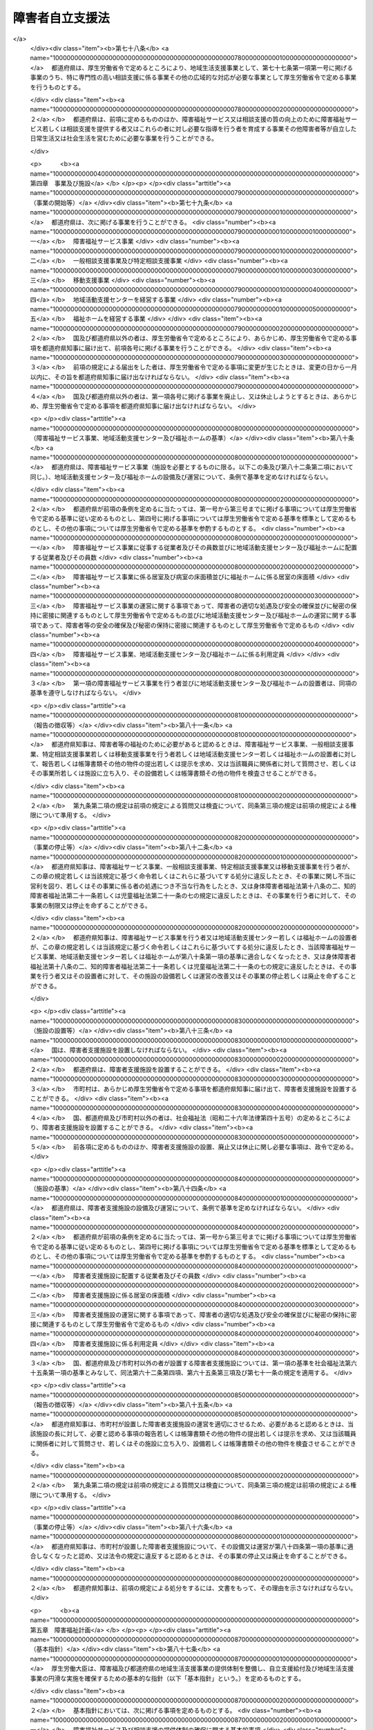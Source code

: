 .. _H17HO123:

================
障害者自立支援法
================

.. raw:: html
    
    
    <b>障害者自立支援法<br>
    （平成十七年十一月七日法律第百二十三号）</b><br><br><div align="right">最終改正：平成二四年六月二七日法律第五一号</div><br><div align="right"><table width="" border="0"><tr><td><font color="RED">（最終改正までの未施行法令）</font></td></tr><tr><td><a href="/cgi-bin/idxmiseko.cgi?H_RYAKU=%95%bd%88%ea%8e%b5%96%40%88%ea%93%f1%8e%4f&amp;H_NO=%95%bd%90%ac%93%f1%8f%5c%8e%6c%94%4e%98%5a%8c%8e%93%f1%8f%5c%8e%b5%93%fa%96%40%97%a5%91%e6%8c%dc%8f%5c%88%ea%8d%86&amp;H_PATH=/miseko/H17HO123/H24HO051.html" target="inyo">平成二十四年六月二十七日法律第五十一号</a></td><td align="right">（未施行）</td></tr><tr></tr><tr><td align="right">　</td><td></td></tr><tr></tr></table></div><a name="0000000000000000000000000000000000000000000000000000000000000000000000000000000"></a>
    <br>
    　<a href="#1000000000001000000000000000000000000000000000000000000000000000000000000000000" target="data">第一章　総則（第一条―第五条）</a>
    <br>
    　<a href="#1000000000002000000000000000000000000000000000000000000000000000000000000000000" target="data">第二章　自立支援給付</a>
    <br>
    　　<a href="#1000000000002000000001000000000000000000000000000000000000000000000000000000000" target="data">第一節　通則（第六条―第十四条）</a>
    <br>
    　　<a href="#1000000000002000000002000000000000000000000000000000000000000000000000000000000" target="data">第二節　介護給付費、特例介護給付費、訓練等給付費、特例訓練等給付費、特定障害者特別給付費及び特例特定障害者特別給付費の支給</a>
    <br>
    　　　<a href="#1000000000002000000002000000001000000000000000000000000000000000000000000000000" target="data">第一款　市町村審査会（第十五条―第十八条）</a>
    <br>
    　　　<a href="#1000000000002000000002000000002000000000000000000000000000000000000000000000000" target="data">第二款　支給決定等（第十九条―第二十七条）</a>
    <br>
    　　　<a href="#1000000000002000000002000000003000000000000000000000000000000000000000000000000" target="data">第三款　介護給付費、特例介護給付費、訓練等給付費及び特例訓練等給付費の支給（第二十八条―第三十一条）</a>
    <br>
    　　　<a href="#1000000000002000000002000000004000000000000000000000000000000000000000000000000" target="data">第四款　特定障害者特別給付費及び特例特定障害者特別給付費の支給（第三十二条―第三十五条） </a>
    <br>
    　　　<a href="#1000000000002000000002000000005000000000000000000000000000000000000000000000000" target="data">第五款　指定障害福祉サービス事業者及び指定障害者支援施設等（第三十六条―第五十一条）</a>
    <br>
    　　　<a href="#1000000000002000000002000000006000000000000000000000000000000000000000000000000" target="data">第談支援給付費の支給（第五十一条の五―第五十一条の十五）</a>
    <br>
    　　　<a href="#1000000000002000000003000000002000000000000000000000000000000000000000000000000" target="data">第二款　計画相談支援給付費及び特例計画相談支援給付費の支給（第五十一条の十六―第五十一条の十八）</a>
    <br>
    　　　<a href="#1000000000002000000003000000003000000000000000000000000000000000000000000000000" target="data">第三款　指定一般相談支援事業者及び指定特定相談支援事業者（第五十一条の十九―第五十一条の三十）</a>
    <br>
    　　　<a href="#1000000000002000000003000000004000000000000000000000000000000000000000000000000" target="data">第四款　業務管理体制の整備等（第五十一条の三十一―第五十一条の三十三）</a>
    <br>
    　　　<a href="#1000000000002000000003000000004000000000000000000000000000000000000000000000000" target="data">第四節　自立支援医療費、療養介護医療費及び基準該当療養介護医療費の支給（第五十二条―第七十五条）</a>
    <br>
    　　<a href="#1000000000002000000005000000000000000000000000000000000000000000000000000000000" target="data">第五節　補装具費の支給（第七十六条）</a>
    <br>
    　　<a href="#1000000000002000000006000000000000000000000000000000000000000000000000000000000" target="data">第六節　高額障害福祉サービス等給付費の支給（第七十六条の二）  </a>
    <br>
    　<a href="#1000000000003000000000000000000000000000000000000000000000000000000000000000000" target="data">第三章　地域生活支援事業（第七十七条―第七十八条）</a>
    <br>
    　<a href="#1000000000004000000000000000000000000000000000000000000000000000000000000000000" target="data">第四章　事業及び施設（第七十九条―第八十六条）</a>
    <br>
    　<a href="#1000000000005000000000000000000000000000000000000000000000000000000000000000000" target="data">第五章　障害福祉計画（第八十七条―第九十一条）</a>
    <br>
    　<a href="#1000000000006000000000000000000000000000000000000000000000000000000000000000000" target="data">第六章　費用（第九十二条―第九十六条）</a>
    <br>
    　<a href="#1000000000007000000000000000000000000000000000000000000000000000000000000000000" target="data">第七章　国民健康保険団体連合会の障害者自立支援法関係業務（第九十六条の二―第九十六条の四）</a>
    <br>
    　<a href="#1000000000008000000000000000000000000000000000000000000000000000000000000000000" target="data">第八章　審査請求（第九十七条―第百五条）</a>
    <br>
    　<a href="#1000000000009000000000000000000000000000000000000000000000000000000000000000000" target="data">第九章　雑則（第百五条の二―第百八条）</a>
    <br>
    　<a href="#1000000000010000000000000000000000000000000000000000000000000000000000000000000" target="data">第十章　罰則（第百九条―第百十五条） </a>
    <br>
    　<a href="#5000000000000000000000000000000000000000000000000000000000000000000000000000000" target="data">附則</a>
    <br><p>　　　<b><a name="1000000000001000000000000000000000000000000000000000000000000000000000000000000">第一章　総則</a>
    </b>
    </p><p>
    </p><div class="arttitle"><a name="1000000000000000000000000000000000000000000000000100000000000000000000000000000">（目的）</a>
    </div><div class="item"><b>第一条</b>
    <a name="1000000000000000000000000000000000000000000000000100000000001000000000000000000"></a>
    　この法律は、<a href="/cgi-bin/idxrefer.cgi?H_FILE=%8f%ba%8e%6c%8c%dc%96%40%94%aa%8e%6c&amp;REF_NAME=%8f%e1%8a%51%8e%d2%8a%ee%96%7b%96%40&amp;ANCHOR_F=&amp;ANCHOR_T=" target="inyo">障害者基本法</a>
    （昭和四十五年法律第八十四号）の基本的な理念にのっとり、<a href="/cgi-bin/idxrefer.cgi?H_FILE=%8f%ba%93%f1%8e%6c%96%40%93%f1%94%aa%8e%4f&amp;REF_NAME=%90%67%91%cc%8f%e1%8a%51%8e%d2%95%9f%8e%83%96%40&amp;ANCHOR_F=&amp;ANCHOR_T=" target="inyo">身体障害者福祉法</a>
    （昭和二十四年法律第二百八十三号）、<a href="/cgi-bin/idxrefer.cgi?H_FILE=%8f%ba%8e%4f%8c%dc%96%40%8e%4f%8e%b5&amp;REF_NAME=%92%6d%93%49%8f%e1%8a%51%8e%d2%95%9f%8e%83%96%40&amp;ANCHOR_F=&amp;ANCHOR_T=" target="inyo">知的障害者福祉法</a>
    （昭和三十五年法律第三十七号）、<a href="/cgi-bin/idxrefer.cgi?H_FILE=%8f%ba%93%f1%8c%dc%96%40%88%ea%93%f1%8e%4f&amp;REF_NAME=%90%b8%90%5f%95%db%8c%92%8b%79%82%d1%90%b8%90%5f%8f%e1%8a%51%8e%d2%95%9f%8e%83%82%c9%8a%d6%82%b7%82%e9%96%40%97%a5&amp;ANCHOR_F=&amp;ANCHOR_T=" target="inyo">精神保健及び精神障害者福祉に関する法律</a>
    （昭和二十五年法律第百二十三号）、<a href="/cgi-bin/idxrefer.cgi?H_FILE=%8f%ba%93%f1%93%f1%96%40%88%ea%98%5a%8e%6c&amp;REF_NAME=%8e%99%93%b6%95%9f%8e%83%96%40&amp;ANCHOR_F=&amp;ANCHOR_T=" target="inyo">児童福祉法</a>
    （昭和二十二年法律第百六十四号）その他障害者及び障害児の福祉に関する法律と相まって、障害者及び障害児が自立した日常生活又は社会生活を営むことができるよう、必要な障害福祉サービスに係る給付その他の支援を行い、もって障害者及び障害児の福祉の増進を図るとともに、障害の有無にかかわらず国民が相互に人格と個性を尊重し安心して暮らすことのできる地域社会の実現に寄与することを目的とする。
    </div>
    
    <p>
    </p><div class="arttitle"><a name="1000000000000000000000000000000000000000000000000200000000000000000000000000000">（市町村等の責務）</a>
    </div><div class="item"><b>第二条</b>
    <a name="1000000000000000000000000000000000000000000000000200000000001000000000000000000"></a>
    　市町村（特別区を含む。以下同じ。）は、この法律の実施に関し、次に掲げる責務を有する。
    <div class="number"><b><a name="1000000000000000000000000000000000000000000000000200000000001000000001000000000">一</a>
    </b>
    　障害者が自ら選択した場所に居住し、又は障害者若しくは障害児（以下「障害者等」という。）が自立した日常生活又は社会生活を営むことができるよう、当該市町村の区域における障害者等の生活の実態を把握した上で、公共職業安定所その他の職業リハビリテーション（<a href="/cgi-bin/idxrefer.cgi?H_FILE=%8f%ba%8e%4f%8c%dc%96%40%88%ea%93%f1%8e%4f&amp;REF_NAME=%8f%e1%8a%51%8e%d2%82%cc%8c%d9%97%70%82%cc%91%a3%90%69%93%99%82%c9%8a%d6%82%b7%82%e9%96%40%97%a5&amp;ANCHOR_F=&amp;ANCHOR_T=" target="inyo">障害者の雇用の促進等に関する法律</a>
    （昭和三十五年法律第百二十三号）<a href="/cgi-bin/idxrefer.cgi?H_FILE=%8f%ba%8e%4f%8c%dc%96%40%88%ea%93%f1%8e%4f&amp;REF_NAME=%91%e6%93%f1%8f%f0%91%e6%8e%b5%8d%86&amp;ANCHOR_F=1000000000000000000000000000000000000000000000000200000000001000000007000000000&amp;ANCHOR_T=1000000000000000000000000000000000000000000000000200000000001000000007000000000#1000000000000000000000000000000000000000000000000200000000001000000007000000000" target="inyo">第二条第七号</a>
    に規定する職業リハビリテーションをいう。第四十二条第一項及び第五十一条の二十二第一項において同じ。）の措置を実施する機関、教育機関その他の関係機関との緊密な連携を図りつつ、必要な自立支援給付及び地域生活支援事業を総合的かつ計画的に行うこと。
    </div>
    <div class="number"><b><a name="1000000000000000000000000000000000000000000000000200000000001000000002000000000">二</a>
    </b>
    　障害者等の福祉に関し、必要な情報の提供を行い、並びに相談に応じ、必要な調査及び指導を行い、並びにこれらに付随する業務を行うこと。
    </div>
    <div class="number"><b><a name="10000000000000000000000000000000000000000000000002000000000010%E5%B8%82%E7%94%BA%E6%9D%91%E3%81%A8%E5%8D%94%E5%8A%9B%E3%81%97%E3%81%A6%E9%9A%9C%E5%AE%B3%E8%80%85%E7%AD%89%E3%81%AE%E6%A8%A9%E5%88%A9%E3%81%AE%E6%93%81%E8%AD%B7%E3%81%AE%E3%81%9F%E3%82%81%E3%81%AB%E5%BF%85%E8%A6%81%E3%81%AA%E6%8F%B4%E5%8A%A9%E3%82%92%E8%A1%8C%E3%81%86%E3%81%A8%E3%81%A8%E3%82%82%E3%81%AB%E3%80%81%E5%B8%82%E7%94%BA%E6%9D%91%E3%81%8C%E8%A1%8C%E3%81%86%E9%9A%9C%E5%AE%B3%E8%80%85%E7%AD%89%E3%81%AE%E6%A8%A9%E5%88%A9%E3%81%AE%E6%93%81%E8%AD%B7%E3%81%AE%E3%81%9F%E3%82%81%E3%81%AB%E5%BF%85%E8%A6%81%E3%81%AA%E6%8F%B4%E5%8A%A9%E3%81%8C%E9%81%A9%E6%AD%A3%E3%81%8B%E3%81%A4%E5%86%86%E6%BB%91%E3%81%AB%E8%A1%8C%E3%82%8F%E3%82%8C%E3%82%8B%E3%82%88%E3%81%86%E3%80%81%E5%B8%82%E7%94%BA%E6%9D%91%E3%81%AB%E5%AF%BE%E3%81%99%E3%82%8B%E5%BF%85%E8%A6%81%E3%81%AA%E5%8A%A9%E8%A8%80%E3%80%81%E6%83%85%E5%A0%B1%E3%81%AE%E6%8F%90%E4%BE%9B%E3%81%9D%E3%81%AE%E4%BB%96%E3%81%AE%E6%8F%B4%E5%8A%A9%E3%82%92%E8%A1%8C%E3%81%86%E3%81%93%E3%81%A8%E3%80%82%0A&lt;/DIV&gt;%0A&lt;/DIV&gt;%0A&lt;DIV%20class=" item><b><a name="1000000000000000000000000000000000000000000000000200000000003000000000000000000">３</a>
    </b>
    　国は、市町村及び都道府県が行う自立支援給付、地域生活支援事業その他この法律に基づく業務が適正かつ円滑に行われるよう、市町村及び都道府県に対する必要な助言、情報の提供その他の援助を行わなければならない。
    </a></b></div>
    <div class="item"><b><a name="1000000000000000000000000000000000000000000000000200000000004000000000000000000">４</a>
    </b>
    　国及び地方公共団体は、障害者等が自立した日常生活又は社会生活を営むことができるよう、必要な障害福祉サービス、相談支援及び地域生活支援事業の提供体制の確保に努めなければならない。
    </div>
    
    <p>
    </p><div class="arttitle"><a name="1000000000000000000000000000000000000000000000000300000000000000000000000000000">（国民の責務）</a>
    </div><div class="item"><b>第三条</b>
    <a name="1000000000000000000000000000000000000000000000000300000000001000000000000000000"></a>
    　すべての国民は、その障害の有無にかかわらず、障害者等が自立した日常生活又は社会生活を営めるような地域社会の実現に協力するよう努めなければならない。
    </div>
    
    <p>
    </p><div class="arttitle"><a name="1000000000000000000000000000000000000000000000000400000000000000000000000000000">（定義）</a>
    </div><div class="item"><b>第四条</b>
    <a name="1000000000000000000000000000000000000000000000000400000000001000000000000000000"></a>
    　この法律において「障害者」とは、<a href="/cgi-bin/idxrefer.cgi?H_FILE=%8f%ba%93%f1%8e%6c%96%40%93%f1%94%aa%8e%4f&amp;REF_NAME=%90%67%91%cc%8f%e1%8a%51%8e%d2%95%9f%8e%83%96%40%91%e6%8e%6c%8f%f0&amp;ANCHOR_F=1000000000000000000000000000000000000000000000000400000000000000000000000000000&amp;ANCHOR_T=1000000000000000000000000000000000000000000000000400000000000000000000000000000#1000000000000000000000000000000000000000000000000400000000000000000000000000000" target="inyo">身体障害者福祉法第四条</a>
    に規定する身体障害者、<a href="/cgi-bin/idxrefer.cgi?H_FILE=%8f%ba%8e%4f%8c%dc%96%40%8e%4f%8e%b5&amp;REF_NAME=%92%6d%93%49%8f%e1%8a%51%8e%d2%95%9f%8e%83%96%40&amp;ANCHOR_F=&amp;ANCHOR_T=" target="inyo">知的障害者福祉法</a>
    にいう知的障害者のうち十八歳以上である者及び<a href="/cgi-bin/idxrefer.cgi?H_FILE=%8f%ba%93%f1%8c%dc%96%40%88%ea%93%f1%8e%4f&amp;REF_NAME=%90%b8%90%5f%95%db%8c%92%8b%79%82%d1%90%b8%90%5f%8f%e1%8a%51%8e%d2%95%9f%8e%83%82%c9%8a%d6%82%b7%82%e9%96%40%97%a5%91%e6%8c%dc%8f%f0&amp;ANCHOR_F=1000000000000000000000000000000000000000000000000500000000000000000000000000000&amp;ANCHOR_T=1000000000000000000000000000000000000000000000000500000000000000000000000000000#1000000000000000000000000000000000000000000000000500000000000000000000000000000" target="inyo">精神保健及び精神障害者福祉に関する法律第五条</a>
    に規定する精神障害者（<a href="/cgi-bin/idxrefer.cgi?H_FILE=%95%bd%88%ea%98%5a%96%40%88%ea%98%5a%8e%b5&amp;REF_NAME=%94%ad%92%42%8f%e1%8a%51%8e%d2%8e%78%89%87%96%40&amp;ANCHOR_F=&amp;ANCHOR_T=" target="inyo">発達障害者支援法</a>
    （平成十六年法律第百六十七号）<a href="/cgi-bin/idxrefer.cgi?H_FILE=%95%bd%88%ea%98%5a%96%40%88%ea%98%5a%8e%b5&amp;REF_NAME=%91%e6%93%f1%8f%f0%91%e6%93%f1%8d%80&amp;ANCHOR_F=1000000000000000000000000000000000000000000000000200000000002000000000000000000&amp;ANCHOR_T=1000000000000000000000000000000000000000000000000200000000002000000000000000000#1000000000000000000000000000000000000000000000000200000000002000000000000000000" target="inyo">第二条第二項</a>
    に規定する発達障害者を含み、<a href="/cgi-bin/idxrefer.cgi?H_FILE=%8f%ba%8e%4f%8c%dc%96%40%8e%4f%8e%b5&amp;REF_NAME=%92%6d%93%49%8f%e1%8a%51%8e%d2%95%9f%8e%83%96%40&amp;ANCHOR_F=&amp;ANCHOR_T=" target="inyo">知的障害者福祉法</a>
    にいう知的障害者を除く。以下「精神障害者」という。）のうち十八歳以上である者をいう。
    </div>
    <div class="item"><b><a name="1000000000000000000000000000000000000000000000000400000000002000000000000000000">２</a>
    </b>
    　この法律において「障害児」とは、<a href="/cgi-bin/idxrefer.cgi?H_FILE=%8f%ba%93%f1%93%f1%96%40%88%ea%98%5a%8e%6c&amp;REF_NAME=%8e%99%93%b6%95%9f%8e%83%96%40%91%e6%8e%6c%8f%f0%91%e6%93%f1%8d%80&amp;ANCHOR_F=1000000000000000000000000000000000000000000000000400000000002000000000000000000&amp;ANCHOR_T=1000000000000000000000000000000000000000000000000400000000002000000000000000000#1000000000000000000000000000000000000000000000000400000000002000000000000000000" target="inyo">児童福祉法第四条第二項</a>
    に規定する障害児をいう。
    </div>
    <div class="item"><b><a name="1000000000000000000000000000000000000000000000000400000000003000000000000000000">３</a>
    </b>
    　この法律において「保護者」とは、<a href="/cgi-bin/idxrefer.cgi?H_FILE=%8f%ba%93%f1%93%f1%96%40%88%ea%98%5a%8e%6c&amp;REF_NAME=%8e%99%93%b6%95%9f%8e%83%96%40%91%e6%98%5a%8f%f0&amp;ANCHOR_F=1000000000000000000000000000000000000000000000000600000000000000000000000000000&amp;ANCHOR_T=1000000000000000000000000000000000000000000000000600000000000000000000000000000#1000000000000000000000000000000000000000000000000600000000000000000000000000000" target="inyo">児童福祉法第六条</a>
    に規定する保護者をいう。
    </div>
    <div class="item"><b><a name="1000000000000000000000000000000000000000000000000400000000004000000000000000000">４</a>
    </b>
    　この法律において「障害程度区分」とは、障害者等に対する障害福祉サービスの必要性を明らかにするため当該障害者等の心身の状態を総合的に示すものとして厚生労働省令で定める区分をいう。
    </div>
    
    <p>
    </p><div class="item"><b><a name="1000000000000000000000000000000000000000000000000500000000000000000000000000000">第五条</a>
    </b>
    <a name="1000000000000000000000000000000000000000000000000500000000001000000000000000000"></a>
    　この法律において「障害福祉サービス」とは、居宅介護、重度訪問介護、同行援護、行動援護、療養介護、生活介護、短期入所、重度障害者等包括支援、共同生活介護、施設入所支援、自立訓練、就労移行支援、就労継続支援及び共同生活援助をいい、「障害福祉サービス事業」とは、障害福祉サービス（障害者支援施設、<a href="/cgi-bin/idxrefer.cgi?H_FILE=%95%bd%88%ea%8e%6c%96%40%88%ea%98%5a%8e%b5&amp;REF_NAME=%93%c6%97%a7%8d%73%90%ad%96%40%90%6c%8d%91%97%a7%8f%64%93%78%92%6d%93%49%8f%e1%8a%51%8e%d2%91%8d%8d%87%8e%7b%90%dd%82%cc%82%bc%82%dd%82%cc%89%80%96%40&amp;ANCHOR_F=&amp;ANCHOR_T=" target="inyo">独立行政法人国立重度知的障害者総合施設のぞみの園法</a>
    （平成十四年法律第百六十七号）<a href="/cgi-bin/idxrefer.cgi?H_FILE=%95%bd%88%ea%8e%6c%96%40%88%ea%98%5a%8e%b5&amp;REF_NAME=%91%e6%8f%5c%88%ea%8f%f0%91%e6%88%ea%8d%86&amp;ANCHOR_F=1000000000000000000000000000000000000000000000001100000000001000000001000000000&amp;ANCHOR_T=1000000000000000000000000000000000000000000000001100000000001000000001000000000#1000000000000000000000000000000000000000000000001100000000001000000001000000000" target="inyo">第十一条第一号</a>
    の規定により独立行政法人国立重度知的障害者総合施設のぞみの園が設置する施設（以下「のぞみの園」という。）その他厚生労働省令で定める施設において行われる施設障害福祉サービス（施設入所支援及び厚生労働省令で定める障害福祉サービスをいう。以下同じ。）を除く。）を行う事業をいう。
    </div>
    <div class="item"><b><a name="1000000000000000000000000000000000000000000000000500000000002000000000000000000">２</a>
    </b>
    　この法律において「居宅介護」とは、障害者等につき、居宅において入浴、排せつ又は食事の介護その他の厚生労働省令で定める便宜を供与することをいう。
    </div>
    <div class="item"><b><a name="1000000000000000000000000000000000000000000000000500000000003000000000000000000">３</a>
    </b>
    　この法律において「重度訪問介護」とは、重度の肢体不自由者であって常時介護を要する障害者につき、居宅における入浴、排せつ又は食事の介護その他の厚生労働省令で定める便宜及び外出時における移動中の介護を総合的に供与することをいう。
    </div>
    <div class="item"><b><a name="1000000000000000000000000000000000000000000000000500000000004000000000000000000">４</a>
    </b>
    　この法律において「同行援護」とは、視覚障害により、移動に著しい困難を有する障害者等につき、外出時において、当該障害者等に同行し、移動に必要な情報を提供するとともに、移動の援護その他の厚生労働省令で定める便宜を供与することをいう。
    </div>
    <div class="item"><b><a name="1000000000000000000000000000000000000000000000000500000000005000000000000000000">５</a>
    </b>
    　この法律において「行動援護」とは、知的障害又は精神障害により行動上著しい困難を有する障害者等であって常時介護を要するものにつき、当該障害者等が行動する際に生じ得る危険を回避するために必要な援護、外出時における移動中の介護その他の厚生労働省令で定める便宜を供与することをいう。
    </div>
    <div class="item"><b><a name="1000000000000000000000000000000000000000000000000500000000006000000000000000000">６</a>
    </b>
    　この法律において「療養介護」とは、医療を要する障害者であって常時介護を要するものとして厚生労働省令で定めるものにつき、主として昼間において、病院その他の厚生労働省令で定める施設において行われる機能訓練、療養上の管理、看護、医学的管理の下における介護及び日常生活上の世話の供与をいい、「療養介護医療」とは、療養介護のうち医療に係るものをいう。
    </div>
    <div class="item"><b><a name="1000000000000000000000000000000000000000000000000500000000007000000000000000000">７</a>
    </b>
    　この法律において「生活介護」とは、常時介護を要する障害者として厚生労働省令で定める者につき、主として昼間において、障害者支援施設その他の厚生労働省令で定める施設において行われる入浴、排せつ又は食事の介護、創作的活動又は生産活動の機会の提供その他の厚生労働省令で定める便宜を供与することをいう。
    </div>
    <div class="item"><b><a name="1000000000000000000000000000000000000000000000000500000000008000000000000000000">８</a>
    </b>
    　この法律において「短期入所」とは、居宅においてその介護を行う者の疾病その他の理由により、障害者支援施設その他の厚生労働省令で定める施設への短期間の入所を必要とする障害者等につき、当該施設に短期間の入所をさせ、入浴、排せつ又は食事の介護その他の厚生労働省令で定める便宜を供与することをいう。
    </div>
    <div class="item"><b><a name="1000000000000000000000000000000000000000000000000500000000009000000000000000000">９</a>
    </b>
    　この法律において「重度障害者等包括支援」とは、常時介護を要する障害者等であって、その介護の必要の程度が著しく高いものとして厚生労働省令で定めるものにつき、居宅介護その他の厚生労働省令で定める障害福祉サービスを包括的に提供することをいう。
    </div>
    <div class="item"><b><a name="1000000000000000000000000000000000000000000000000500000000010000000000000000000">１０</a>
    </b>
    　この法律において「共同生活介護」とは、障害者につき、主として夜間において、共同生活を営むべき住居において入浴、排せつ又は食事の介護その他の厚生労働省令で定める便宜を供与することをいう。
    </div>
    <div class="item"><b><a name="1000000000000000000000000000000000000000000000000500000000011000000000000000000">１１</a>
    </b>
    　この法律において「施設入所支援」とは、その施設に入所する障害者につき、主として夜間において、入浴、排せつ又は食事の介護その他の厚生労働省令で定める便宜を供与することをいう。
    </div>
    <div class="item"><b><a name="1000000000000000000000000000000000000000000000000500000000012000000000000000000">１２</a>
    </b>
    　この法律において「障害者支援施設」とは、障害者につき、施設入所支援を行うとともに、施設入所支援以外の施設障害福祉サービスを行う施設（のぞみの園及び第一項の厚生労働省令で定める施設を除く。）をいう。
    </div>
    <div class="item"><b><a name="1000000000000000000000000000000000000000000000000500000000013000000000000000000">１３</a>
    </b>
    　この法律において「自立訓練」とは、障害者につき、自立した日常生活又は社会生活を営むことができるよう、厚生労働省令で定める期間にわたり、身体機能又は生活能力の向上のために必要な訓練その他の厚生労働省令で定める便宜を供与することをいう。
    </div>
    <div class="item"><b><a name="1000000000000000000000000000000000000000000000000500000000014000000000000000000">１４</a>
    </b>
    　この法律において「就労移行支援」とは、就労を希望する障害者につき、厚生労働省令で定める期間にわたり、生産活動その他の活動の機会の提供を通じて、就労に必要な知識及び能力の向上のために必要な訓練その他の厚生労働省令で定める便宜を供与することをいう。
    </div>
    <div class="item"><b><a name="1000000000000000000000000000000000000000000000000500000000015000000000000000000">１５</a>
    </b>
    　この法律において「就労継続支援」とは、通常の事業所に雇用されることが困難な障害者につき、就労の機会を提供するとともに、生産活動その他の活動の機会の提供を通じて、その知識及び能力の向上のために必要な訓練その他の厚生労働省令で定める便宜を供与することをいう。
    </div>
    <div class="item"><b><a name="1000000000000000000000000000000000000000000000000500000000016000000000000000000">１６</a>
    </b>
    　この法律において「共同生活援助」とは、地域において共同生活を営むのに支障のない障害者につき、主として夜間において、共同生活を営むべき住居において相談その他の日常生活上の援助を行うことをいう。
    </div>
    <div class="item"><b><a name="1000000000000000000000000000000000000000000000000500000000017000000000000000000">１７</a>
    </b>
    　この法律において「相談支援」とは、基本相談支援、地域相談支援及び計画相談支援をいい、「地域相談支援」とは、地域移行支援及び地域定着支援をいい、「計画相談支援」とは、サービス利用支援及び継続サービス利用支援をいい、「一般相談支援事業」とは、基本相談支援及び地域相談支援のいずれも行う事業をいい、「特定相談支援事業」とは、基本相談支援及び計画相談支援のいずれも行う事業をいう。
    </div>
    <div class="item"><b><a name="1000000000000000000000000000000000000000000000000500000000018000000000000000000">１８</a>
    </b>
    　この法律において「基本相談支援」とは、地域の障害者等の福祉に関する各般の問題につき、障害者等、障害児の保護者又は障害者等の介護を行う者からの相談に応じ、必要な情報の提供及び助言を行い、併せてこれらの者と市町村及び第二十九条第二項に規定する指定障害福祉サービス事業者等との連絡調整（サービス利用支援及び継続サービス利用支援に関するものを除く。）その他の厚生労働省令で定める便宜を総合的に供与することをいう。
    </div>
    <div class="item"><b><a name="1000000000000000000000000000000000000000000000000500000000019000000000000000000">１９</a>
    </b>
    　この法律において「地域移行支援」とは、障害者支援施設、のぞみの園若しくは第一項若しくは第六項の厚生労働省令で定める施設に入所している障害者又は精神科病院（精神科病院以外の病院で精神病室が設けられているものを含む。第八十九条第四項において同じ。）に入院している精神障害者につき、住居の確保その他の地域における生活に移行するための活動に関する相談その他の厚生労働省令で定める便宜を供与することをいう。
    </div>
    <div class="item"><b><a name="1000000000000000000000000000000000000000000000000500000000020000000000000000000">２０</a>
    </b>
    　この法律において「地域定着支援」とは、居宅において単身その他の厚生労働省令で定める状況において生活する障害者につき、当該障害者との常時の連絡体制を確保し、当該障害者に対し、障害の特性に起因して生じた緊急の事態その他の厚生労働省令で定める場合に相談その他の便宜を供与することをいう。
    </div>
    <div class="item"><b><a name="1000000000000000000000000000000000000000000000000500000000021000000000000000000">２１</a>
    </b>
    　この法律において「サービス利用支援」とは、第二十条第一項若しくは第二十四条第一項の申請に係る障害者等又は第五十一条の六第一項若しくは第五十一条の九第一項の申請に係る障害者の心身の状況、その置かれている環境、当該障害者等又は障害児の保護者の障害福祉サービス又は地域相談支援の利用に関する意向その他の事情を勘案し、利用する障害福祉サービス又は地域相談支援の種類及び内容その他の厚生労働省令で定める事項を定めた計画（以下「サービス等利用計画案」という。）を作成し、第十九条第一項に規定する支給決定（次項において「支給決定」という。）、第二十四条第二項に規定する支給決定の変更の決定（次項において「支給決定の変更の決定」という。）、第五十一条の五第一項に規定する地域相談支援給付決定（次項において「地域相談支援給付決定」という。）又は第五十一条の九第二項に規定する地域相談支援給付決定の変更の決定（次項において「地域相談支援給付決定の変更の決定」という。）（以下「支給決定等」と総称する。）が行われた後に、第二十九条第二項に規定する指定障害福祉サービス事業者等、第五十一条の十四第一項に規定する指定一般相談支援事業者その他の者（次項において「関係者」という。）との連絡調整その他の便宜を供与するとともに、当該支給決定等に係る障害福祉サービス又は地域相談支援の種類及び内容、これを担当する者その他の厚生労働省令で定める事項を記載した計画（以下「サービス等利用計画」という。）を作成することをいう。
    </div>
    <div class="item"><b><a name="1000000000000000000000000000000000000000000000000500000000022000000000000000000">２２</a>
    </b>
    　この法律において「継続サービス利用支援」とは、第十九条第一項の規定により支給決定を受けた障害者若しくは障害児の保護者（以下「支給決定障害者等」という。）又は第五十一条の五第一項の規定により地域相談支援給付決定を受けた障害者（以下「地域相談支援給付決定障害者」という。）が、第二十三条に規定する支給決定の有効期間又は第五十一条の八に規定する地域相談支援給付決定の有効期間内において継続して障害福祉サービス又は地域相談支援を適切に利用することができるよう、当該支給決定障害者等又は地域相談支援給付決定障害者に係るサービス等利用計画（この項の規定により変更されたものを含む。以下同じ。）が適切であるかどうかにつき、厚生労働省令で定める期間ごとに、当該支給決定障害者等の障害福祉サービス又は当該地域相談支援給付決定障害者の地域相談支援の利用状況を検証し、その結果及び当該支給決定に係る障害者等又は当該地域相談支援給付決定に係る障害者の心身の状況、その置かれている環境、当該障害者等又は障害児の保護者の障害福祉サービス又は地域相談支援の利用に関する意向その他の事情を勘案し、サービス等利用計画の見直しを行い、その結果に基づき、次のいずれかの便宜の供与を行うことをいう。
    <div class="number"><b><a name="1000000000000000000000000000000000000000000000000500000000022000000001000000000">一</a>
    </b>
    　サービス等利用計画を変更するとともに、関係者との連絡調整その他の便宜の供与を行うこと。
    </div>
    <div class="number"><b><a name="1000000000000000000000000000000000000000000000000500000000022000000002000000000">二</a>
    </b>
    　新たな支給決定若しくは地域相談支援給付決定又は支給決定の変更の決定若しくは地域相談支援給付決定の変更の決定が必要であると認められる場合において、当該支給決定等に係る障害者又は障害児の保護者に対し、支給決定等に係る申請の勧奨を行うこと。
    </div>
    </div>
    <div class="item"><b><a name="1000000000000000000000000000000000000000000000000500000000023000000000000000000">２３</a>
    </b>
    　この法律において「自立支援医療」とは、障害者等につき、その心身の障害の状態の軽減を図り、自立した日常生活又は社会生活を営むために必要な医療であって政令で定めるものをいう。
    </div>
    <div class="item"><b><a name="1000000000000000000000000000000000000000000000000500000000024000000000000000000">２４</a>
    </b>
    　この法律において「補装具」とは、障害者等の身体機能を補完し、又は代替し、かつ、長期間にわたり継続して使用されるものその他の厚生労働省令で定める基準に該当するものとして、義肢、装具、車いすその他の厚生労働大臣が定めるものをいう。
    </div>
    <div class="item"><b><a name="1000000000000000000000000000000000000000000000000500000000025000000000000000000">２５</a>
    </b>
    　この法律において「移動支援事業」とは、障害者等が円滑に外出することができるよう、障害者等の移動を支援する事業をいう。
    </div>
    <div class="item"><b><a name="1000000000000000000000000000000000000000000000000500000000026000000000000000000">２６</a>
    </b>
    　この法律において「地域活動支援センター」とは、障害者等を通わせ、創作的活動又は生産活動の機会の提供、社会との交流の促進その他の厚生労働省令で定める便宜を供与する施設をいう。
    </div>
    <div class="item"><b><a name="1000000000000000000000000000000000000000000000000500000000027000000000000000000">２７</a>
    </b>
    　この法律において「福祉ホーム」とは、現に住居を求めている障害者につき、低額な料金で、居室その他の設備を利用させるとともに、日常生活に必要な便宜を供与する施設をいう。
    </div>
    
    
    <p>　　　<b><a name="1000000000002000000000000000000000000000000000000000000000000000000000000000000">第二章　自立支援給付</a>
    </b>
    </p><p>　　　　<b><a name="1000000000002000000001000000000000000000000000000000000000000000000000000000000">第一節　通則</a>
    </b>
    </p><p>
    </p><div class="arttitle"><a name="1000000000000000000000000000000000000000000000000600000000000000000000000000000">（自立支援給付）</a>
    </div><div class="item"><b>第六条</b>
    <a name="1000000000000000000000000000000000000000000000000600000000001000000000000000000"></a>
    　自立支援給付は、介護給付費、特例介護給付費、訓練等給付費、特例訓練等給付費、特定障害者特別給付費、特例特定障害者特別給付費、地域相談支援給付費、特例地域相談支援給付費、計画相談支援給付費、特例計画相談支援給付費、自立支援医療費、療養介護医療費、基準該当療養介護医療費、補装具費及び高額障害福祉サービス等給付費の支給とする。
    </div>
    
    <p>
    </p><div class="arttitle"><a name="1000000000000000000000000000000000000000000000000700000000000000000000000000000">（他の法令による給付との調整）</a>
    </div><div class="item"><b>第七条</b>
    <a name="1000000000000000000000000000000000000000000000000700000000001000000000000000000"></a>
    　自立支援給付は、当該障害の状態につき、<a href="/cgi-bin/idxrefer.cgi?H_FILE=%95%bd%8b%e3%96%40%88%ea%93%f1%8e%4f&amp;REF_NAME=%89%ee%8c%ec%95%db%8c%af%96%40&amp;ANCHOR_F=&amp;ANCHOR_T=" target="inyo">介護保険法</a>
    （平成九年法律第百二十三号）の規定による介護給付、<a href="/cgi-bin/idxrefer.cgi?H_FILE=%91%e5%88%ea%88%ea%96%40%8e%b5%81%5a&amp;REF_NAME=%8c%92%8d%4e%95%db%8c%af%96%40&amp;ANCHOR_F=&amp;ANCHOR_T=" target="inyo">健康保険法</a>
    （大正十一年法律第七十号）の規定による療養の給付その他の法令に基づく給付であって政令で定めるもののうち自立支援給付に相当するものを受けることができるときは政令で定める限度において、当該政令で定める給付以外の給付であって国又は地方公共団体の負担において自立支援給付に相当するものが行われたときはその限度において、行わない。
    </div>
    
    <p>
    </p><div class="arttitle"><a name="1000000000000000000000000000000000000000000000000800000000000000000000000000000">（不正利得の徴収）</a>
    </div><div class="item"><b>第八条</b>
    <a name="1000000000000000000000000000000000000000000000000800000000001000000000000000000"></a>
    　市町村（政令で定める医療に係る自立支援医療費の支給に関しては、都道府県とする。以下「市町村等」という。）は、偽りその他不正の手段により自立支援給付を受けた者があるときは、その者から、その自立支援給付の額に相当する金額の全部又は一部を徴収することができる。
    </div>
    <div class="item"><b><a name="1000000000000000000000000000000000000000000000000800000000002000000000000000000">２</a>
    </b>
    　市町村等は、第二十九条第二項に規定する指定障害福祉サービス事業者等、第五十一条の十四第一項に規定する指定一般相談支援事業者、第五十一条の十七第一項第一号に規定する指定特定相談支援事業者又は第五十四条第二項に規定する指定自立支援医療機関（以下この項において「事業者等」という。）が、偽りその他不正の行為により介護給付費、訓練等給付費、特定障害者特別給付費、地域相談支援給付費、計画相談支援給付費、自立支援医療費又は療養介護医療費の支給を受けたときは、当該事業者等に対し、その支払った額につき返還させるほか、その返還させる額に百分の四十を乗じて得た額を支払わせることができる。
    </div>
    <div class="item"><b><a name="1000000000000000000000000000000000000000000000000800000000003000000000000000000">３</a>
    </b>
    　前二項の規定による徴収金は、<a href="/cgi-bin/idxrefer.cgi?H_FILE=%8f%ba%93%f1%93%f1%96%40%98%5a%8e%b5&amp;REF_NAME=%92%6e%95%fb%8e%a9%8e%a1%96%40&amp;ANCHOR_F=&amp;ANCHOR_T=" target="inyo">地方自治法</a>
    （昭和二十二年法律第六十七号）<a href="/cgi-bin/idxrefer.cgi?H_FILE=%8f%ba%93%f1%93%f1%96%40%98%5a%8e%b5&amp;REF_NAME=%91%e6%93%f1%95%53%8e%4f%8f%5c%88%ea%8f%f0%82%cc%8e%4f%91%e6%8e%4f%8d%80&amp;ANCHOR_F=1000000000000000000000000000000000000000000000023100300000003000000000000000000&amp;ANCHOR_T=1000000000000000000000000000000000000000000000023100300000003000000000000000000#1000000000000000000000000000000000000000000000023100300000003000000000000000000" target="inyo">第二百三十一条の三第三項</a>
    に規定する法律で定める歳入とする。
    </div>
    
    <p>
    </p><div class="arttitle"><a name="1000000000000000000000000000000000000000000000000900000000000000000000000000000">（報告等）</a>
    </div><div class="item"><b>第九条</b>
    <a name="1000000000000000000000000000000000000000000000000900000000001000000000000000000"></a>
    　市町村等は、自立支援給付に関して必要があると認めるときは、障害者等、障害児の保護者、障害者等の配偶者若しくは障害者等の属する世帯の世帯主その他その世帯に属する者又はこれらの者であった者に対し、報告若しくは文書その他の物件の提出若しくは提示を命じ、又は当該職員に質問させることができる。
    </div>
    <div class="item"><b><a name="1000000000000000000000000000000000000000000000000900000000002000000000000000000">２</a>
    </b>
    　前項の規定による質問を行う場合においては、当該職員は、その身分を示す証明書を携帯し、かつ、関係人の請求があるときは、これを提示しなければならない。
    </div>
    <div class="item"><b><a name="1000000000000000000000000000000000000000000000000900000000003000000000000000000">３</a>
    </b>
    　第一項の規定による権限は、犯罪捜査のために認められたものと解釈してはならない。
    </div>
    
    <p>
    </p><div class="item"><b><a name="1000000000000000000000000000000000000000000000001000000000000000000000000000000">第十条</a>
    </b>
    <a name="1000000000000000000000000000000000000000000000001000000000001000000000000000000"></a>
    　市町村等は、自立支援給付に関して必要があると認めるときは、当該自立支援給付に係る障害福祉サービス、相談支援、自立支援医療、療養介護医療若しくは補装具の販売若しくは修理（以下「自立支援給付対象サービス等」という。）を行う者若しくはこれらを使用する者若しくはこれらの者であった者に対し、報告若しくは文書その他の物件の提出若しくは提示を命じ、又は当該職員に関係者に対して質問させ、若しくは当該自立支援給付対象サービス等の事業を行う事業所若しくは施設に立ち入り、その設備若しくは帳簿書類その他の物件を検査させることができる。
    </div>
    <div class="item"><b><a name="1000000000000000000000000000000000000000000000001000000000002000000000000000000">２</a>
    </b>
    　前条第二項の規定は前項の規定による質問又は検査について、同条第三項の規定は前項の規定による権限について準用する。
    </div>
    
    <p>
    </p><div class="arttitle"><a name="1000000000000000000000000000000000000000000000001100000000000000000000000000000">（厚生労働大臣又は都道府県知事の自立支援給付対象サービス等に関する調査等）</a>
    </div><div class="item"><b>第十一条</b>
    <a name="1000000000000000000000000000000000000000000000001100000000001000000000000000000"></a>
    　厚生労働大臣又は都道府県知事は、自立支援給付に関して必要があると認めるときは、自立支援給付に係る障害者等若しくは障害児の保護者又はこれらの者であった者に対し、当該自立支援給付に係る自立支援給付対象サービス等の内容に関し、報告若しくは文書その他の物件の提出若しくは提示を命じ、又は当該職員に質問させることができる。
    </div>
    <div class="item"><b><a name="1000000000000000000000000000000000000000000000001100000000002000000000000000000">２</a>
    </b>
    　厚生労働大臣又は都道府県知事は、自立支援給付に関して必要があると認めるときは、自立支援給付対象サービス等を行った者若しくはこれらを使用した者に対し、その行った自立支援給付対象サービス等に関し、報告若しくは当該自立支援給付対象サービス等の提供の記録、帳簿書類その他の物件の提出若しくは提示を命じ、又は当該職員に関係者に対して質問させることができる。
    </div>
    <div class="item"><b><a name="1000000000000000000000000000000000000000000000001100000000003000000000000000000">３</a>
    </b>
    　第九条第二項の規定は前二項の規定による質問について、同条第三項の規定は前二項の規定による権限について準用する。
    </div>
    
    <p>
    </p><div class="arttitle"><a name="1000000000000000000000000000000000000000000000001200000000000000000000000000000">（資料の提供等）</a>
    </div><div class="item"><b>第十二条</b>
    <a name="1000000000000000000000000000000000000000000000001200000000001000000000000000000"></a>
    　市町村等は、自立支援給付に関して必要があると認めるときは、障害者等、障害児の保護者、障害者等の配偶者又は障害者等の属する世帯の世帯主その他その世帯に属する者の資産又は収入の状況につき、官公署に対し必要な文書の閲覧若しくは資料の提供を求め、又は銀行、信託会社その他の機関若しくは障害者の雇用主その他の関係人に報告を求めることができる。
    </div>
    
    <p>
    </p><div class="arttitle"><a name="1000000000000000000000000000000000000000000000001300000000000000000000000000000">（受給権の保護）</a>
    </div><div class="item"><b>第十三条</b>
    <a name="1000000000000000000000000000000000000000000000001300000000001000000000000000000"></a>
    　自立支援給付を受ける権利は、譲り渡し、担保に供し、又は差し押さえることができない。
    </div>
    
    <p>
    </p><div class="arttitle"><a name="1000000000000000000000000000000000000000000000001400000000000000000000000000000">（租税その他の公課の禁止）</a>
    </div><div class="item"><b>第十四条</b>
    <a name="1000000000000000000000000000000000000000000000001400000000001000000000000000000"></a>
    　租税その他の公課は、自立支援給付として支給を受けた金品を標準として、課することができない。
    </div>
    
    
    <p>　　　　<b><a name="1000000000002000000002000000000000000000000000000000000000000000000000000000000">第二節　介護給付費、特例介護給付費、訓練等給付費、特例訓練等給付費、特定障害者特別給付費及び特例特定障害者特別給付費の支給</a>
    </b>
    </p><p>　　　　　<b><a name="1000000000002000000002000000001000000000000000000000000000000000000000000000000">第一款　市町村審査会</a>
    </b>
    </p><p>
    </p><div class="arttitle"><a name="1000000000000000000000000000000000000000000000001500000000000000000000000000000">（市町村審査会）</a>
    </div><div class="item"><b>第十五条</b>
    <a name="1000000000000000000000000000000000000000000000001500000000001000000000000000000"></a>
    　第二十六条第二項に規定する審査判定業務を行わせるため、市町村に第十九条第一項に規定する介護給付費等の支給に関する審査会（以下「市町村審査会」という。）を置く。
    </div>
    
    <p>
    </p><div class="arttitle"><a name="1000000000000000000000000000000000000000000000001600000000000000000000000000000">（委員）</a>
    </div><div class="item"><b>第十六条</b>
    <a name="1000000000000000000000000000000000000000000000001600000000001000000000000000000"></a>
    　市町村審査会の委員の定数は、政令で定める基準に従い条例で定める数とする。
    </div>
    <div class="item"><b><a name="1000000000000000000000000000000000000000000000001600000000002000000000000000000">２</a>
    </b>
    　委員は、障害者等の保健又は福祉に関する学識経験を有する者のうちから、市町村長（特別区の区長を含む。以下同じ。）が任命する。
    </div>
    
    <p>
    </p><div class="arttitle"><a name="1000000000000000000000000000000000000000000000001700000000000000000000000000000">（共同設置の支援）</a>
    </div><div class="item"><b>第十七条</b>
    <a name="1000000000000000000000000000000000000000000000001700000000001000000000000000000"></a>
    　都道府県は、市町村審査会について<a href="/cgi-bin/idxrefer.cgi?H_FILE=%8f%ba%93%f1%93%f1%96%40%98%5a%8e%b5&amp;REF_NAME=%92%6e%95%fb%8e%a9%8e%a1%96%40%91%e6%93%f1%95%53%8c%dc%8f%5c%93%f1%8f%f0%82%cc%8e%b5%91%e6%88%ea%8d%80&amp;ANCHOR_F=1000000000000000000000000000000000000000000000025200700000001000000000000000000&amp;ANCHOR_T=1000000000000000000000000000000000000000000000025200700000001000000000000000000#1000000000000000000000000000000000000000000000025200700000001000000000000000000" target="inyo">地方自治法第二百五十二条の七第一項</a>
    の規定による共同設置をしようとする市町村の求めに応じ、市町村相互間における必要な調整を行うことができる。
    </div>
    <div class="item"><b><a name="1000000000000000000000000000000000000000000000001700000000002000000000000000000">２</a>
    </b>
    　都道府県は、市町村審査会を共同設置した市町村に対し、その円滑な運営が確保されるように必要な技術的な助言その他の援助をすることができる。
    </div>
    
    <p>
    </p><div class="arttitle"><a name="1000000000000000000000000000000000000000000000001800000000000000000000000000000">（政令への委任）</a>
    </div><div class="item"><b>第十八条</b>
    <a name="1000000000000000000000000000000000000000000000001800000000001000000000000000000"></a>
    　この法律に定めるもののほか、市町村審査会に関し必要な事項は、政令で定める。
    </div>
    
    
    <p>　　　　　<b><a name="1000000000002000000002000000002000000000000000000000000000000000000000000000000">第二款　支給決定等</a>
    </b>
    </p><p>
    </p><div class="arttitle"><a name="1000000000000000000000000000000000000000000000001900000000000000000000000000000">（介護給付費等の支給決定）</a>
    </div><div class="item"><b>第十九条</b>
    <a name="1000000000000000000000000000000000000000000000001900000000001000000000000000000"></a>
    　介護給付費、特例介護給付費、訓練等給付費又は特例訓練等給付費（以下「介護給付費等」という。）の支給を受けようとする障害者又は障害児の保護者は、市町村の介護給付費等を支給する旨の決定（以下「支給決定」という。）を受けなければならない。
    </div>
    <div class="item"><b><a name="1000000000000000000000000000000000000000000000001900000000002000000000000000000">２</a>
    </b>
    　支給決定は、障害者又は障害児の保護者の居住地の市町村が行うものとする。ただし、障害者又は障害児の保護者が居住地を有しないとき、又は明らかでないときは、その障害者又は障害児の保護者の現在地の市町村が行うものとする。
    </div>
    <div class="item"><b><a name="1000000000000000000000000000000000000000000000001900000000003000000000000000000">３</a>
    </b>
    　前項の規定にかかわらず、第二十九条第一項若しくは第三十条第一項の規定により介護給付費等の支給を受けて又は<a href="/cgi-bin/idxrefer.cgi?H_FILE=%8f%ba%93%f1%8e%6c%96%40%93%f1%94%aa%8e%4f&amp;REF_NAME=%90%67%91%cc%8f%e1%8a%51%8e%d2%95%9f%8e%83%96%40%91%e6%8f%5c%94%aa%8f%f0%91%e6%93%f1%8d%80&amp;ANCHOR_F=1000000000000000000000000000000000000000000000001800000000002000000000000000000&amp;ANCHOR_T=1000000000000000000000000000000000000000000000001800000000002000000000000000000#1000000000000000000000000000000000000000000000001800000000002000000000000000000" target="inyo">身体障害者福祉法第十八条第二項</a>
    若しくは<a href="/cgi-bin/idxrefer.cgi?H_FILE=%8f%ba%8e%4f%8c%dc%96%40%8e%4f%8e%b5&amp;REF_NAME=%92%6d%93%49%8f%e1%8a%51%8e%d2%95%9f%8e%83%96%40%91%e6%8f%5c%98%5a%8f%f0%91%e6%88%ea%8d%80&amp;ANCHOR_F=1000000000000000000000000000000000000000000000001600000000001000000000000000000&amp;ANCHOR_T=1000000000000000000000000000000000000000000000001600000000001000000000000000000#1000000000000000000000000000000000000000000000001600000000001000000000000000000" target="inyo">知的障害者福祉法第十六条第一項</a>
    の規定により入所措置が採られて障害者支援施設、のぞみの園又は第五条第一項若しくは第六項の厚生労働省令で定める施設に入所している障害者及び<a href="/cgi-bin/idxrefer.cgi?H_FILE=%8f%ba%93%f1%8c%dc%96%40%88%ea%8e%6c%8e%6c&amp;REF_NAME=%90%b6%8a%88%95%db%8c%ec%96%40&amp;ANCHOR_F=&amp;ANCHOR_T=" target="inyo">生活保護法</a>
    （昭和二十五年法律第百四十四号）<a href="/cgi-bin/idxrefer.cgi?H_FILE=%8f%ba%93%f1%8c%dc%96%40%88%ea%8e%6c%8e%6c&amp;REF_NAME=%91%e6%8e%4f%8f%5c%8f%f0%91%e6%88%ea%8d%80&amp;ANCHOR_F=1000000000000000000000000000000000000000000000003000000000001000000000000000000&amp;ANCHOR_T=1000000000000000000000000000000000000000000000003000000000001000000000000000000#1000000000000000000000000000000000000000000000003000000000001000000000000000000" target="inyo">第三十条第一項</a>
    ただし書の規定により入所している障害者（以下この項において「特定施設入所障害者」と総称する。）については、その者が障害者支援施設、のぞみの園、第五条第一項若しくは第六項の厚生労働省令で定める施設又は<a href="/cgi-bin/idxrefer.cgi?H_FILE=%8f%ba%93%f1%8c%dc%96%40%88%ea%8e%6c%8e%6c&amp;REF_NAME=%93%af%96%40%91%e6%8e%4f%8f%5c%8f%f0%91%e6%88%ea%8d%80&amp;ANCHOR_F=1000000000000000000000000000000000000000000000003000000000001000000000000000000&amp;ANCHOR_T=1000000000000000000000000000000000000000000000003000000000001000000000000000000#1000000000000000000000000000000000000000000000003000000000001000000000000000000" target="inyo">同法第三十条第一項</a>
    ただし書に規定する施設（以下「特定施設」という。）への入所前に有した居住地（継続して二以上の特定施設に入所している特定施設入所障害者（以下この項において「継続入所障害者」という。）については、最初に入所した特定施設への入所前に有した居住地）の市町村が、支給決定を行うものとする。ただし、特定施設への入所前に居住地を有しないか、又は明らかでなかった特定施設入所障害者については、入所前におけるその者の所在地（継続入所障害者については、最初に入所した特定施設の入所前に有した所在地）の市町村が、支給決定を行うものとする。
    </div>
    <div class="item"><b><a name="1000000000000000000000000000000000000000000000001900000000004000000000000000000">４</a>
    </b>
    　前二項の規定にかかわらず、<a href="/cgi-bin/idxrefer.cgi?H_FILE=%8f%ba%93%f1%93%f1%96%40%88%ea%98%5a%8e%6c&amp;REF_NAME=%8e%99%93%b6%95%9f%8e%83%96%40%91%e6%93%f1%8f%5c%8e%6c%8f%f0%82%cc%93%f1%91%e6%88%ea%8d%80&amp;ANCHOR_F=1000000000000000000000000000000000000000000000002400200000001000000000000000000&amp;ANCHOR_T=1000000000000000000000000000000000000000000000002400200000001000000000000000000#1000000000000000000000000000000000000000000000002400200000001000000000000000000" target="inyo">児童福祉法第二十四条の二第一項</a>
    若しくは<a href="/cgi-bin/idxrefer.cgi?H_FILE=%8f%ba%93%f1%93%f1%96%40%88%ea%98%5a%8e%6c&amp;REF_NAME=%91%e6%93%f1%8f%5c%8e%6c%8f%f0%82%cc%93%f1%8f%5c%8e%6c%91%e6%88%ea%8d%80&amp;ANCHOR_F=1000000000000000000000000000000000000000000000002402400000001000000000000000000&amp;ANCHOR_T=1000000000000000000000000000000000000000000000002402400000001000000000000000000#1000000000000000000000000000000000000000000000002402400000001000000000000000000" target="inyo">第二十四条の二十四第一項</a>
    の規定により障害児入所給付費の支給を受けて又は<a href="/cgi-bin/idxrefer.cgi?H_FILE=%8f%ba%93%f1%93%f1%96%40%88%ea%98%5a%8e%6c&amp;REF_NAME=%93%af%96%40%91%e6%93%f1%8f%5c%8e%b5%8f%f0%91%e6%88%ea%8d%80%91%e6%8e%4f%8d%86&amp;ANCHOR_F=1000000000000000000000000000000000000000000000002700000000001000000003000000000&amp;ANCHOR_T=1000000000000000000000000000000000000000000000002700000000001000000003000000000#1000000000000000000000000000000000000000000000002700000000001000000003000000000" target="inyo">同法第二十七条第一項第三号</a>
    若しくは<a href="/cgi-bin/idxrefer.cgi?H_FILE=%8f%ba%93%f1%93%f1%96%40%88%ea%98%5a%8e%6c&amp;REF_NAME=%91%e6%93%f1%8d%80&amp;ANCHOR_F=1000000000000000000000000000000000000000000000002700000000002000000000000000000&amp;ANCHOR_T=1000000000000000000000000000000000000000000000002700000000002000000000000000000#1000000000000000000000000000000000000000000000002700000000002000000000000000000" target="inyo">第二項</a>
    の規定により措置（<a href="/cgi-bin/idxrefer.cgi?H_FILE=%8f%ba%93%f1%93%f1%96%40%88%ea%98%5a%8e%6c&amp;REF_NAME=%93%af%96%40%91%e6%8e%4f%8f%5c%88%ea%8f%f0%91%e6%8e%6c%8d%80&amp;ANCHOR_F=1000000000000000000000000000000000000000000000003100000000004000000000000000000&amp;ANCHOR_T=1000000000000000000000000000000000000000000000003100000000004000000000000000000#1000000000000000000000000000000000000000000000003100000000004000000000000000000" target="inyo">同法第三十一条第四項</a>
    の規定により<a href="/cgi-bin/idxrefer.cgi?H_FILE=%8f%ba%93%f1%93%f1%96%40%88%ea%98%5a%8e%6c&amp;REF_NAME=%93%af%96%40%91%e6%93%f1%8f%5c%8e%b5%8f%f0%91%e6%88%ea%8d%80%91%e6%8e%4f%8d%86&amp;ANCHOR_F=1000000000000000000000000000000000000000000000002700000000001000000003000000000&amp;ANCHOR_T=1000000000000000000000000000000000000000000000002700000000001000000003000000000#1000000000000000000000000000000000000000000000002700000000001000000003000000000" target="inyo">同法第二十七条第一項第三号</a>
    又は<a href="/cgi-bin/idxrefer.cgi?H_FILE=%8f%ba%93%f1%93%f1%96%40%88%ea%98%5a%8e%6c&amp;REF_NAME=%91%e6%93%f1%8d%80&amp;ANCHOR_F=1000000000000000000000000000000000000000000000002700000000002000000000000000000&amp;ANCHOR_T=1000000000000000000000000000000000000000000000002700000000002000000000000000000#1000000000000000000000000000000000000000000000002700000000002000000000000000000" target="inyo">第二項</a>
    に規定する措置とみなされる場合を含む。）が採られて<a href="/cgi-bin/idxrefer.cgi?H_FILE=%8f%ba%93%f1%93%f1%96%40%88%ea%98%5a%8e%6c&amp;REF_NAME=%91%e6%8c%dc%8f%f0%91%e6%88%ea%8d%80&amp;ANCHOR_F=1000000000000000000000000000000000000000000000000500000000001000000000000000000&amp;ANCHOR_T=1000000000000000000000000000000000000000000000000500000000001000000000000000000#1000000000000000000000000000000000000000000000000500000000001000000000000000000" target="inyo">第五条第一項</a>
    の厚生労働省令で定める施設に入所していた障害者等が、継続して、第二十九条第一項若しくは第三十条第一項の規定により介護給付費等の支給を受けて、<a href="/cgi-bin/idxrefer.cgi?H_FILE=%8f%ba%93%f1%8e%6c%96%40%93%f1%94%aa%8e%4f&amp;REF_NAME=%90%67%91%cc%8f%e1%8a%51%8e%d2%95%9f%8e%83%96%40%91%e6%8f%5c%94%aa%8f%f0%91%e6%93%f1%8d%80&amp;ANCHOR_F=1000000000000000000000000000000000000000000000001800000000002000000000000000000&amp;ANCHOR_T=1000000000000000000000000000000000000000000000001800000000002000000000000000000#1000000000000000000000000000000000000000000000001800000000002000000000000000000" target="inyo">身体障害者福祉法第十八条第二項</a>
    若しくは<a href="/cgi-bin/idxrefer.cgi?H_FILE=%8f%ba%8e%4f%8c%dc%96%40%8e%4f%8e%b5&amp;REF_NAME=%92%6d%93%49%8f%e1%8a%51%8e%d2%95%9f%8e%83%96%40%91%e6%8f%5c%98%5a%8f%f0%91%e6%88%ea%8d%80&amp;ANCHOR_F=1000000000000000000000000000000000000000000000001600000000001000000000000000000&amp;ANCHOR_T=1000000000000000000000000000000000000000000000001600000000001000000000000000000#1000000000000000000000000000000000000000000000001600000000001000000000000000000" target="inyo">知的障害者福祉法第十六条第一項</a>
    の規定により入所措置が採られて又は<a href="/cgi-bin/idxrefer.cgi?H_FILE=%8f%ba%93%f1%8c%dc%96%40%88%ea%8e%6c%8e%6c&amp;REF_NAME=%90%b6%8a%88%95%db%8c%ec%96%40%91%e6%8e%4f%8f%5c%8f%f0%91%e6%88%ea%8d%80&amp;ANCHOR_F=1000000000000000000000000000000000000000000000003000000000001000000000000000000&amp;ANCHOR_T=1000000000000000000000000000000000000000000000003000000000001000000000000000000#1000000000000000000000000000000000000000000000003000000000001000000000000000000" target="inyo">生活保護法第三十条第一項</a>
    ただし書の規定により特定施設に入所した場合は、当該障害者等が満十八歳となる日の前日に当該障害者等の保護者であった者（以下この項において「保護者であった者」という。）が有した居住地の市町村が、支給決定を行うものとする。ただし、当該障害者等が満十八歳となる日の前日に保護者であった者がいないか、保護者であった者が居住地を有しないか、又は保護者であった者の居住地が明らかでない障害者等については、当該障害者等が満十八歳となる日の前日におけるその者の所在地の市町村が支給決定を行うものとする。
    </div>
    <div class="item"><b><a name="1000000000000000000000000000000000000000000000001900000000005000000000000000000">５</a>
    </b>
    　前二項の規定の適用を受ける障害者等が入所している特定施設は、当該特定施設の所在する市町村及び当該障害者等に対し支給決定を行う市町村に、必要な協力をしなければならない。
    </div>
    
    <p>
    </p><div class="arttitle"><a name="1000000000000000000000000000000000000000000000002000000000000000000000000000000">（申請）</a>
    </div><div class="item"><b>第二十条</b>
    <a name="1000000000000000000000000000000000000000000000002000000000001000000000000000000"></a>
    　支給決定を受けようとする障害者又は障害児の保護者は、厚生労働省令で定めるところにより、市町村に申請をしなければならない。
    </div>
    <div class="item"><b><a name="1000000000000000000000000000000000000000000000002000000000002000000000000000000">２</a>
    </b>
    　市町村は、前項の申請があったときは、次条第一項及び第二十二条第一項の規定により障害程度区分の認定及び同項に規定する支給要否決定を行うため、厚生労働省令で定めるところにより、当該職員をして、当該申請に係る障害者等又は障害児の保護者に面接をさせ、その心身の状況、その置かれている環境その他厚生労働省令で定める事項について調査をさせるものとする。この場合において、市町村は、当該調査を第五十一条の十四第一項に規定する指定一般相談支援事業者その他の厚生労働省令で定める者（以下この条において「指定一般相談支援事業者等」という。）に委託することができる。
    </div>
    <div class="item"><b><a name="1000000000000000000000000000000000000000000000002000000000003000000000000000000">３</a>
    </b>
    　前項後段の規定により委託を受けた指定一般相談支援事業者等は、障害者等の保健又は福祉に関する専門的知識及び技術を有するものとして厚生労働省令で定める者に当該委託に係る調査を行わせるものとする。
    </div>
    <div class="item"><b><a name="1000000000000000000000000000000000000000000000002000000000004000000000000000000">４</a>
    </b>
    　第二項後段の規定により委託を受けた指定一般相談支援事業者等の役員（業務を執行する社員、取締役、執行役又はこれらに準ずる者をいい、相談役、顧問その他いかなる名称を有する者であるかを問わず、法人に対し業務を執行する社員、取締役、執行役又はこれらに準ずる者と同等以上の支配力を有するものと認められる者を含む。以下同じ。）若しくは前項の厚生労働省令で定める者又はこれらの職にあった者は、正当な理由なしに、当該委託業務に関して知り得た個人の秘密を漏らしてはならない。
    </div>
    <div class="item"><b><a name="1000000000000000000000000000000000000000000000002000000000005000000000000000000">５</a>
    </b>
    　第二項後段の規定により委託を受けた指定一般相談支援事業者等の役員又は第三項の厚生労働省令で定める者で、当該委託業務に従事するものは、<a href="/cgi-bin/idxrefer.cgi?H_FILE=%96%be%8e%6c%81%5a%96%40%8e%6c%8c%dc&amp;REF_NAME=%8c%59%96%40&amp;ANCHOR_F=&amp;ANCHOR_T=" target="inyo">刑法</a>
    （明治四十年法律第四十五号）その他の罰則の適用については、法令により公務に従事する職員とみなす。
    </div>
    <div class="item"><b><a name="1000000000000000000000000000000000000000000000002000000000006000000000000000000">６</a>
    </b>
    　第二項の場合において、市町村は、当該障害者等又は障害児の保護者が遠隔の地に居住地又は現在地を有するときは、当該調査を他の市町村に嘱託することができる。
    </div>
    
    <p>
    </p><div class="arttitle"><a name="1000000000000000000000000000000000000000000000002100000000000000000000000000000">（障害程度区分の認定）</a>
    </div><div class="item"><b>第二十一条</b>
    <a name="1000000000000000000000000000000000000000000000002100000000001000000000000000000"></a>
    　市町村は、前条第一項の申請があったときは、政令で定めるところにより、市町村審査会が行う当該申請に係る障害者等の障害程度区分に関する審査及び判定の結果に基づき、障害程度区分の認定を行うものとする。
    </div>
    <div class="item"><b><a name="1000000000000000000000000000000000000000000000002100000000002000000000000000000">２</a>
    </b>
    　市町村審査会は、前項の審査及び判定を行うに当たって必要があると認めるときは、当該審査及び判定に係る障害者等、その家族、医師その他の関係者の意見を聴くことができる。
    </div>
    
    <p>
    </p><div class="arttitle"><a name="1000000000000000000000000000000000000000000000002200000000000000000000000000000">（支給要否決定等）</a>
    </div><div class="item"><b>第二十二条</b>
    <a name="1000000000000000000000000000000000000000000000002200000000001000000000000000000"></a>
    　市町村は、第二十条第一項の申請に係る障害者等の障害程度区分、当該障害者等の介護を行う者の状況、当該障害者等の置かれている環境、当該申請に係る障害者等又は障害児の保護者の障害福祉サービスの利用に関する意向その他の厚生労働省令で定める事項を勘案して介護給付費等の支給の要否の決定（以下この条及び第二十七条において「支給要否決定」という。）を行うものとする。
    </div>
    <div class="item"><b><a name="1000000000000000000000000000000000000000000000002200000000002000000000000000000">２</a>
    </b>
    　市町村は、支給要否決定を行うに当たって必要があると認めるときは、厚生労働省令で定めるところにより、市町村審査会又は<a href="/cgi-bin/idxrefer.cgi?H_FILE=%8f%ba%93%f1%8e%6c%96%40%93%f1%94%aa%8e%4f&amp;REF_NAME=%90%67%91%cc%8f%e1%8a%51%8e%d2%95%9f%8e%83%96%40%91%e6%8b%e3%8f%f0%91%e6%8e%b5%8d%80&amp;ANCHOR_F=1000000000000000000000000000000000000000000000000900000000007000000000000000000&amp;ANCHOR_T=1000000000000000000000000000000000000000000000000900000000007000000000000000000#1000000000000000000000000000000000000000000000000900000000007000000000000000000" target="inyo">身体障害者福祉法第九条第七項</a>
    に規定する身体障害者更生相談所（第七十四条及び第七十六条第三項において「身体障害者更生相談所」という。）、<a href="/cgi-bin/idxrefer.cgi?H_FILE=%8f%ba%8e%4f%8c%dc%96%40%8e%4f%8e%b5&amp;REF_NAME=%92%6d%93%49%8f%e1%8a%51%8e%d2%95%9f%8e%83%96%40%91%e6%8b%e3%8f%f0%91%e6%98%5a%8d%80&amp;ANCHOR_F=1000000000000000000000000000000000000000000000000900000000006000000000000000000&amp;ANCHOR_T=1000000000000000000000000000000000000000000000000900000000006000000000000000000#1000000000000000000000000000000000000000000000000900000000006000000000000000000" target="inyo">知的障害者福祉法第九条第六項</a>
    に規定する知的障害者更生相談所、<a href="/cgi-bin/idxrefer.cgi?H_FILE=%8f%ba%93%f1%8c%dc%96%40%88%ea%93%f1%8e%4f&amp;REF_NAME=%90%b8%90%5f%95%db%8c%92%8b%79%82%d1%90%b8%90%5f%8f%e1%8a%51%8e%d2%95%9f%8e%83%82%c9%8a%d6%82%b7%82%e9%96%40%97%a5%91%e6%98%5a%8f%f0%91%e6%88%ea%8d%80&amp;ANCHOR_F=1000000000000000000000000000000000000000000000000600000000001000000000000000000&amp;ANCHOR_T=1000000000000000000000000000000000000000000000000600000000001000000000000000000#1000000000000000000000000000000000000000000000000600000000001000000000000000000" target="inyo">精神保健及び精神障害者福祉に関する法律第六条第一項</a>
    に規定する精神保健福祉センター若しくは児童相談所（以下「身体障害者更生相談所等」と総称する。）その他厚生労働省令で定める機関の意見を聴くことができる。
    </div>
    <div class="item"><b><a name="1000000000000000000000000000000000000000000000002200000000003000000000000000000">３</a>
    </b>
    　市町村審査会、身体障害者更生相談所等又は前項の厚生労働省令で定める機関は、同項の意見を述べるに当たって必要があると認めるときは、当該支給要否決定に係る障害者等、その家族、医師その他の関係者の意見を聴くことができる。
    </div>
    <div class="item"><b><a name="1000000000000000000000000000000000000000000000002200000000004000000000000000000">４</a>
    </b>
    　市町村は、支給要否決定を行うに当たって必要と認められる場合として厚生労働省令で定める場合には、厚生労働省令で定めるところにより、第二十条第一項の申請に係る障害者又は障害児の保護者に対し、第五十一条の十七第一項第一号に規定する指定特定相談支援事業者が作成するサービス等利用計画案の提出を求めるものとする。
    </div>
    <div class="item"><b><a name="1000000000000000000000000000000000000000000000002200000000005000000000000000000">５</a>
    </b>
    　前項の規定によりサービス等利用計画案の提出を求められた障害者又は障害児の保護者は、厚生労働省令で定める場合には、同項のサービス等利用計画案に代えて厚生労働省令で定めるサービス等利用計画案を提出することができる。
    </div>
    <div class="item"><b><a name="1000000000000000000000000000000000000000000000002200000000006000000000000000000">６</a>
    </b>
    　市町村は、前二項のサービス等利用計画案の提出があった場合には、第一項の厚生労働省令で定める事項及び当該サービス等利用計画案を勘案して支給要否決定を行うものとする。
    </div>
    <div class="item"><b><a name="1000000000000000000000000000000000000000000000002200000000007000000000000000000">７</a>
    </b>
    　市町村は、支給決定を行う場合には、障害福祉サービスの種類ごとに月を単位として厚生労働省令で定める期間において介護給付費等を支給する障害福祉サービスの量（以下「支給量」という。）を定めなければならない。
    </div>
    <div class="item"><b><a name="1000000000000000000000000000000000000000000000002200000000008000000000000000000">８</a>
    </b>
    　市町村は、支給決定を行ったときは、当該支給決定障害者等に対し、厚生労働省令で定めるところにより、支給量その他の厚生労働省令で定める事項を記載した障害福祉サービス受給者証（以下「受給者証」という。）を交付しなければならない。
    </div>
    
    <p>
    </p><div class="arttitle"><a name="1000000000000000000000000000000000000000000000002300000000000000000000000000000">（支給決定の有効期間）</a>
    </div><div class="item"><b>第二十三条</b>
    <a name="1000000000000000000000000000000000000000000000002300000000001000000000000000000"></a>
    　支給決定は、厚生労働省令で定める期間（以下「支給決定の有効期間」という。）内に限り、その効力を有する。
    </div>
    
    <p>
    </p><div class="arttitle"><a name="1000000000000000000000000000000000000000000000002400000000000000000000000000000">（支給決定の変更）</a>
    </div><div class="item"><b>第二十四条</b>
    <a name="1000000000000000000000000000000000000000000000002400000000001000000000000000000"></a>
    　支給決定障害者等は、現に受けている支給決定に係る障害福祉サービスの種類、支給量その他の厚生労働省令で定める事項を変更する必要があるときは、厚生労働省令で定めるところにより、市町村に対し、当該支給決定の変更の申請をすることができる。
    </div>
    <div class="item"><b><a name="1000000000000000000000000000000000000000000000002400000000002000000000000000000">２</a>
    </b>
    　市町村は、前項の申請又は職権により、第二十二条第一項の厚生労働省令で定める事項を勘案し、支給決定障害者等につき、必要があると認めるときは、支給決定の変更の決定を行うことができる。この場合において、市町村は、当該決定に係る支給決定障害者等に対し受給者証の提出を求めるものとする。
    </div>
    <div class="item"><b><a name="1000000000000000000000000000000000000000000000002400000000003000000000000000000">３</a>
    </b>
    　第十九条（第一項を除く。）、第二十条（第一項を除く。）及び第二十二条（第一項を除く。）の規定は、前項の支給決定の変更の決定について準用する。この場合において、必要な技術的読替えは、政令で定める。
    </div>
    <div class="item"><b><a name="1000000000000000000000000000000000000000000000002400000000004000000000000000000">４</a>
    </b>
    　市町村は、第二項の支給決定の変更の決定を行うに当たり、必要があると認めるときは、障害程度区分の変更の認定を行うことができる。
    </div>
    <div class="item"><b><a name="1000000000000000000000000000000000000000000000002400000000005000000000000000000">５</a>
    </b>
    　第二十一条の規定は、前項の障害程度区分の変更の認定について準用する。この場合において、必要な技術的読替えは、政令で定める。
    </div>
    <div class="item"><b><a name="1000000000000000000000000000000000000000000000002400000000006000000000000000000">６</a>
    </b>
    　市町村は、第二項の支給決定の変更の決定を行った場合には、受給者証に当該決定に係る事項を記載し、これを返還するものとする。
    </div>
    
    <p>
    </p><div class="arttitle"><a name="1000000000000000000000000000000000000000000000002500000000000000000000000000000">（支給決定の取消し）</a>
    </div><div class="item"><b>第二十五条</b>
    <a name="1000000000000000000000000000000000000000000000002500000000001000000000000000000"></a>
    　支給決定を行った市町村は、次に掲げる場合には、当該支給決定を取り消すことができる。
    <div class="number"><b><a name="1000000000000000000000000000000000000000000000002500000000001000000001000000000">一</a>
    </b>
    　支給決定に係る障害者等が、第二十九条第一項に規定する指定障害福祉サービス等及び第三十条第一項第二号に規定する基準該当障害福祉サービスを受ける必要がなくなったと認めるとき。
    </div>
    <div class="number"><b><a name="1000000000000000000000000000000000000000000000002500000000001000000002000000000">二</a>
    </b>
    　支給決定障害者等が、支給決定の有効期間内に、当該市町村以外の市町村の区域内に居住地を有するに至ったと認めるとき（支給決定に係る障害者が特定施設に入所することにより当該市町村以外の市町村の区域内に居住地を有するに至ったと認めるときを除く。）。
    </div>
    <div class="number"><b><a name="1000000000000000000000000000000000000000000000002500000000001000000003000000000">三</a>
    </b>
    　支給決定に係る障害者等又は障害児の保護者が、正当な理由なしに第二十条第二項（前条第三項において準用する場合を含む。）の規定による調査に応じないとき。
    </div>
    <div class="number"><b><a name="1000000000000000000000000000000000000000000000002500000000001000000004000000000">四</a>
    </b>
    　その他政令で定めるとき。
    </div>
    </div>
    <div class="item"><b><a name="1000000000000000000000000000000000000000000000002500000000002000000000000000000">２</a>
    </b>
    　前項の規定により支給決定の取消しを行った市町村は、厚生労働省令で定めるところにより、当該取消しに係る支給決定障害者等に対し受給者証の返還を求めるものとする。
    </div>
    
    <p>
    </p><div class="arttitle"><a name="1000000000000000000000000000000000000000000000002600000000000000000000000000000">（都道府県による援助等）</a>
    </div><div class="item"><b>第二十六条</b>
    <a name="1000000000000000000000000000000000000000000000002600000000001000000000000000000"></a>
    　都道府県は、市町村の求めに応じ、市町村が行う第十九条から第二十二条まで、第二十四条及び前条の規定による業務に関し、その設置する身体障害者更生相談所等による技術的事項についての協力その他市町村に対する必要な援助を行うものとする。
    </div>
    <div class="item"><b><a name="1000000000000000000000000000000000000000000000002600000000002000000000000000000">２</a>
    </b>
    　<a href="/cgi-bin/idxrefer.cgi?H_FILE=%8f%ba%93%f1%93%f1%96%40%98%5a%8e%b5&amp;REF_NAME=%92%6e%95%fb%8e%a9%8e%a1%96%40%91%e6%93%f1%95%53%8c%dc%8f%5c%93%f1%8f%f0%82%cc%8f%5c%8e%6c%91%e6%88%ea%8d%80&amp;ANCHOR_F=1000000000000000000000000000000000000000000000025201400000001000000000000000000&amp;ANCHOR_T=1000000000000000000000000000000000000000000000025201400000001000000000000000000#1000000000000000000000000000000000000000000000025201400000001000000000000000000" target="inyo">地方自治法第二百五十二条の十四第一項</a>
    の規定により市町村の委託を受けて審査判定業務（第二十一条（第二十四条第五項において準用する場合を含む。第四項において同じ。）、第二十二条第二項及び第三項（これらの規定を第二十四条第三項において準用する場合を含む。第四項において同じ。）並びに第五十一条の七第二項及び第三項（これらの規定を第五十一条の九第三項において準用する場合を含む。）の規定により市町村審査会が行う業務をいう。以下この条及び第九十五条第二項第一号において同じ。）を行う都道府県に、当該審査判定業務を行わせるため、介護給付費等の支給に関する審査会（以下「都道府県審査会」という。）を置く。
    </div>
    <div class="item"><b><a name="1000000000000000000000000000000000000000000000002600000000003000000000000000000">３</a>
    </b>
    　第十六条及び第十八条の規定は、前項の都道府県審査会について準用する。この場合において、第十六条第二項中「市町村長（特別区の区長を含む。以下同じ。）」とあるのは、「都道府県知事」と読み替えるものとする。
    </div>
    <div class="item"><b><a name="1000000000000000000000000000000000000000000000002600000000004000000000000000000">４</a>
    </b>
    　審査判定業務を都道府県に委託した市町村について第二十一条並びに第二十二条第二項及び第三項の規定を適用する場合においては、これらの規定中「市町村審査会」とあるのは、「都道府県審査会」とする。
    </div>
    
    <p>
    </p><div class="arttitle"><a name="1000000000000000000000000000000000000000000000002700000000000000000000000000000">（政令への委任）</a>
    </div><div class="item"><b>第二十七条</b>
    <a name="1000000000000000000000000000000000000000000000002700000000001000000000000000000"></a>
    　この款に定めるもののほか、障害程度区分に関する審査及び判定、支給決定、支給要否決定、受給者証、支給決定の変更の決定並びに支給決定の取消しに関し必要な事項は、政令で定める。
    </div>
    
    
    <p>　　　　　<b><a name="1000000000002000000002000000003000000000000000000000000000000000000000000000000">第三款　介護給付費、特例介護給付費、訓練等給付費及び特例訓練等給付費の支給</a>
    </b>
    </p><p>
    </p><div class="arttitle"><a name="1000000000000000000000000000000000000000000000002800000000000000000000000000000">（介護給付費、特例介護給付費、訓練等給付費及び特例訓練等給付費の支給）</a>
    </div><div class="item"><b>第二十八条</b>
    <a name="1000000000000000000000000000000000000000000000002800000000001000000000000000000"></a>
    　介護給付費及び特例介護給付費の支給は、次に掲げる障害福祉サービスに関して次条及び第三十条の規定により支給する給付とする。
    <div class="number"><b><a name="1000000000000000000000000000000000000000000000002800000000001000000001000000000">一</a>
    </b>
    　居宅介護
    </div>
    <div class="number"><b><a name="1000000000000000000000000000000000000000000000002800000000001000000002000000000">二</a>
    </b>
    　重度訪問介護
    </div>
    <div class="number"><b><a name="1000000000000000000000000000000000000000000000002800000000001000000003000000000">三</a>
    </b>
    　同行援護
    </div>
    <div class="number"><b><a name="1000000000000000000000000000000000000000000000002800000000001000000004000000000">四</a>
    </b>
    　行動援護
    </div>
    <div class="number"><b><a name="1000000000000000000000000000000000000000000000002800000000001000000005000000000">五</a>
    </b>
    　療養介護（医療に係るものを除く。）
    </div>
    <div class="number"><b><a name="1000000000000000000000000000000000000000000000002800000000001000000006000000000">六</a>
    </b>
    　生活介護
    </div>
    <div class="number"><b><a name="1000000000000000000000000000000000000000000000002800000000001000000007000000000">七</a>
    </b>
    　短期入所
    </div>
    <div class="number"><b><a name="1000000000000000000000000000000000000000000000002800000000001000000008000000000">八</a>
    </b>
    　重度障害者等包括支援
    </div>
    <div class="number"><b><a name="1000000000000000000000000000000000000000000000002800000000001000000009000000000">九</a>
    </b>
    　共同生活介護
    </div>
    <div class="number"><b><a name="1000000000000000000000000000000000000000000000002800000000001000000010000000000">十</a>
    </b>
    　施設入所支援
    </div>
    </div>
    <div class="item"><b><a name="1000000000000000000000000000000000000000000000002800000000002000000000000000000">２</a>
    </b>
    　訓練等給付費及び特例訓練等給付費の支給は、次に掲げる障害福祉サービスに関して次条及び第三十条の規定により支給する給付とする。
    <div class="number"><b><a name="1000000000000000000000000000000000000000000000002800000000002000000001000000000">一</a>
    </b>
    　自立訓練
    </div>
    <div class="number"><b><a name="1000000000000000000000000000000000000000000000002800000000002000000002000000000">二</a>
    </b>
    　就労移行支援
    </div>
    <div class="number"><b><a name="1000000000000000000000000000000000000000000000002800000000002000000003000000000">三</a>
    </b>
    　就労継続支援
    </div>
    <div class="number"><b><a name="1000000000000000000000000000000000000000000000002800000000002000000004000000000">四</a>
    </b>
    　共同生活援助
    </div>
    </div>
    
    <p>
    </p><div class="arttitle"><a name="1000000000000000000000000000000000000000000000002900000000000000000000000000000">（介護給付費又は訓練等給付費）</a>
    </div><div class="item"><b>第二十九条</b>
    <a name="1000000000000000000000000000000000000000000000002900000000001000000000000000000"></a>
    　市町村は、支給決定障害者等が、支給決定の有効期間内において、都道府県知事が指定する障害福祉サービス事業を行う者（以下「指定障害福祉サービス事業者」という。）若しくは障害者支援施設（以下「指定障害者支援施設」という。）から当該指定に係る障害福祉サービス（以下「指定障害福祉サービス」という。）を受けたとき、又はのぞみの園から施設障害福祉サービスを受けたときは、厚生労働省令で定めるところにより、当該支給決定障害者等に対し、当該指定障害福祉サービス又は施設障害福祉サービス（支給量の範囲内のものに限る。以下「指定障害福祉サービス等」という。）に要した費用（食事の提供に要する費用、居住若しくは滞在に要する費用その他の日常生活に要する費用又は創作的活動若しくは生産活動に要する費用のうち厚生労働省令で定める費用（以下「特定費用」という。）を除く。）について、介護給付費又は訓練等給付費を支給する。
    </div>
    <div class="item"><b><a name="1000000000000000000000000000000000000000000000002900000000002000000000000000000">２</a>
    </b>
    　指定障害福祉サービス等を受けようとする支給決定障害者等は、厚生労働省令で定めるところにより、指定障害福祉サービス事業者、指定障害者支援施設又はのぞみの園（以下「指定障害福祉サービス事業者等」という。）に受給者証を提示して当該指定障害福祉サービス等を受けるものとする。ただし、緊急の場合その他やむを得ない事由のある場合については、この限りでない。
    </div>
    <div class="item"><b><a name="1000000000000000000000000000000000000000000000002900000000003000000000000000000">３</a>
    </b>
    　介護給付費又は訓練等給付費の額は、一月につき、第一号に掲げる額から第二号に掲げる額を控除して得た額とする。
    <div class="number"><b><a name="1000000000000000000000000000000000000000000000002900000000003000000001000000000">一</a>
    </b>
    　同一の月に受けた指定障害福祉サービス等について、障害福祉サービスの種類ごとに指定障害福祉サービス等に通常要する費用（特定費用を除く。）につき、厚生労働大臣が定める基準により算定した費用の額（その額が現に当該指定障害福祉サービス等に要した費用（特定費用を除く。）の額を超えるときは、当該現に指定障害福祉サービス等に要した費用の額）を合計した額
    </div>
    <div class="number"><b><a name="1000000000000000000000000000000000000000000000002900000000003000000002000000000">二</a>
    </b>
    　当該支給決定障害者等の家計の負担能力その他の事情をしん酌して政令で定める額（当該政令で定める額が前号に掲げる額の百分の十に相当する額を超えるときは、当該相当する額）
    </div>
    </div>
    <div class="item"><b><a name="1000000000000000000000000000000000000000000000002900000000004000000000000000000">４</a>
    </b>
    　支給決定障害者等が指定障害福祉サービス事業者等から指定障害福祉サービス等を受けたときは、市町村は、当該支給決定障害者等が当該指定障害福祉サービス事業者等に支払うべき当該指定障害福祉サービス等に要した費用（特定費用を除く。）について、介護給付費又は訓練等給付費として当該支給決定障害者等に支給すべき額の限度において、当該支給決定障害者等に代わり、当該指定障害福祉サービス事業者等に支払うことができる。
    </div>
    <div class="item"><b><a name="1000000000000000000000000000000000000000000000002900000000005000000000000000000">５</a>
    </b>
    　前項の規定による支払があったときは、支給決定障害者等に対し介護給付費又は訓練等給付費の支給があったものとみなす。
    </div>
    <div class="item"><b><a name="1000000000000000000000000000000000000000000000002900000000006000000000000000000">６</a>
    </b>
    　市町村は、指定障害福祉サービス事九十二号）<a href="/cgi-bin/idxrefer.cgi?H_FILE=%8f%ba%8e%4f%8e%4f%96%40%88%ea%8b%e3%93%f1&amp;REF_NAME=%91%e6%8e%6c%8f%5c%8c%dc%8f%f0%91%e6%8c%dc%8d%80&amp;ANCHOR_F=1000000000000000000000000000000000000000000000004500000000005000000000000000000&amp;ANCHOR_T=1000000000000000000000000000000000000000000000004500000000005000000000000000000#1000000000000000000000000000000000000000000000004500000000005000000000000000000" target="inyo">第四十五条第五項</a>
    に規定する国民健康保険団体連合会（以下「連合会」という。）に委託することができる。
    </div>
    <div class="item"><b><a name="1000000000000000000000000000000000000000000000002900000000008000000000000000000">８</a>
    </b>
    　前各項に定めるもののほか、介護給付費及び訓練等給付費の支給並びに指定障害福祉サービス事業者等の介護給付費及び訓練等給付費の請求に関し必要な事項は、厚生労働省令で定める。
    </div>
    
    <p>
    </p><div class="arttitle"><a name="1000000000000000000000000000000000000000000000003000000000000000000000000000000">（特例介護給付費又は特例訓練等給付費）</a>
    </div><div class="item"><b>第三十条</b>
    <a name="1000000000000000000000000000000000000000000000003000000000001000000000000000000"></a>
    　市町村は、次に掲げる場合において、必要があると認めるときは、厚生労働省令で定めるところにより、当該指定障害福祉サービス等又は第二号に規定する基準該当障害福祉サービス（支給量の範囲内のものに限る。）に要した費用（特定費用を除く。）について、特例介護給付費又は特例訓練等給付費を支給することができる。
    <div class="number"><b><a name="1000000000000000000000000000000000000000000000003000000000001000000001000000000">一</a>
    </b>
    　支給決定障害者等が、第二十条第一項の申請をした日から当該支給決定の効力が生じた日の前日までの間に、緊急その他やむを得ない理由により指定障害福祉サービス等を受けたとき。
    </div>
    <div class="number"><b><a name="1000000000000000000000000000000000000000000000003000000000001000000002000000000">二</a>
    </b>
    　支給決定障害者等が、指定障害福祉サービス等以外の障害福祉サービス（次に掲げる事業所又は施設により行われるものに限る。以下「基準該当障害福祉サービス」という。）を受けたとき。<div class="para1"><b>イ</b>　第四十三条第一項の都道府県の条例で定める基準又は同条第二項の都道府県の条例で定める指定障害福祉サービスの事業の設備及び運営に関する基準に定める事項のうち都道府県の条例で定めるものを満たすと認められる事業を行う事業所（以下「基準該当事業所」という。）</div>
    <div class="para1"><b>ロ</b>　第四十四条第一項の都道府県の条例で定める基準又は同条第二項の都道府県の条例で定める指定障害者支援施設等の設備及び運営に関する基準に定める事項のうち都道府県の条例で定めるものを満たすと認められる施設（以下「基準該当施設」という。）</div>
    
    </div>
    <div class="number"><b><a name="1000000000000000000000000000000000000000000000003000000000001000000003000000000">三</a>
    </b>
    　その他政令で定めるとき。
    </div>
    </div>
    <div class="item"><b><a name="1000000000000000000000000000000000000000000000003000000000002000000000000000000">２</a>
    </b>
    　都道府県が前項第二号イ及びロの条例を定めるに当たっては、第一号から第三号までに掲げる事項については厚生労働省令で定める基準に従い定めるものとし、第四号に掲げる事項については厚生労働省令で定める基準を標準として定めるものとし、その他の事項については厚生労働省令で定める基準を参酌するものとする。
    <div class="number"><b><a name="1000000000000000000000000000000000000000000000003000000000002000000001000000000">一</a>
    </b>
    　基準該当障害福祉サービスに従事する従業者及びその員数
    </div>
    <div class="number"><b><a name="1000000000000000000000000000000000000000000000003000000000002000000002000000000">二</a>
    </b>
    　基準該当障害福祉サービスの事業に係る居室及び病室の床面積
    </div>
    <div class="number"><b><a name="1000000000000000000000000000000000000000000000003000000000002000000003000000000">三</a>
    </b>
    　基準該当障害福祉サービスの事業の運営に関する事項であって、障害者又は障害児の保護者のサービスの適切な利用の確保、障害者等の安全の確保及び秘密の保持等に密接に関連するものとして厚生労働省令で定めるもの
    </div>
    <div class="number"><b><a name="1000000000000000000000000000000000000000000000003000000000002000000004000000000">四</a>
    </b>
    　基準該当障害福祉サービスの事業に係る利用定員
    </div>
    </div>
    <div class="item"><b><a name="1000000000000000000000000000000000000000000000003000000000003000000000000000000">３</a>
    </b>
    　特例介護給付費又は特例訓練等給付費の額は、一月につき、同一の月に受けた次の各号に掲げる障害福祉サービスの区分に応じ、当該各号に定める額を合計した額から、それぞれ当該支給決定障害者等の家計の負担能力その他の事情をしん酌して政令で定める額（当該政令で定める額が当該合計した額の百分の十に相当する額を超えるときは、当該相当する額）を控除して得た額を基準として、市町村が定める。
    <div class="number"><b><a name="1000000000000000000000000000000000000000000000003000000000003000000001000000000">一</a>
    </b>
    　指定障害福祉サービス等　前条第三項第一号の厚生労働大臣が定める基準により算定した費用の額（その額が現に当該指定障害福祉サービス等に要した費用（特定費用を除く。）の額を超えるときは、当該現に指定障害福祉サービス等に要した費用の額）
    </div>
    <div class="number"><b><a name="1000000000000000000000000000000000000000000000003000000000003000000002000000000">二</a>
    </b>
    　基準該当障害福祉サービス　障害福祉サービスの種類ごとに基準該当障害福祉サービスに通常要する費用（特定費用を除く。）につき厚生労働大臣が定める基準により算定した費用の額（その額が現に当該基準該当障害福祉サービスに要した費用（特定費用を除く。）の額を超えるときは、当該現に基準該当障害福祉サービスに要した費用の額）
    </div>
    </div>
    <div class="item"><b><a name="1000000000000000000000000000000000000000000000003000000000004000000000000000000">４</a>
    </b>
    　前三項に定めるもののほか、特例介護給付費及び特例訓練等給付費の支給に関し必要な事項は、厚生労働省令で定める。
    </div>
    
    <p>
    </p><div class="arttitle"><a name="1000000000000000000000000000000000000000000000003100000000000000000000000000000">（介護給付費等の額の特例）</a>
    </div><div class="item"><b>第三十一条</b>
    <a name="1000000000000000000000000000000000000000000000003100000000001000000000000000000"></a>
    　市町村が、災害その他の厚生労働省令で定める特別の事情があることにより、障害福祉サービスに要する費用を負担することが困難であると認めた支給決定障害者等が受ける介護給付費又は訓練等給付費の支給について第二十九条第三項の規定を適用する場合においては、同項第二号中「額）」とあるのは、「額）の範囲内において市町村が定める額」とする。
    </div>
    <div class="item"><b><a name="1000000000000000000000000000000000000000000000003100000000002000000000000000000">２</a>
    </b>
    　前項に規定する支給決定障害者等が受ける特例介護給付費又は特例訓練等給付費の支給について前条第三項の規定を適用する場合においては、同項中「を控除して得た額を基準として、市町村が定める」とあるのは、「の範囲内において市町村が定める額を控除して得た額とする」とする。
    </div>
    
    
    <p>　　　　　<b><a name="1000000000002000000002000000004000000000000000000000000000000000000000000000000">第四款　特定障害者特別給付費及び特例特定障害者特別給付費の支給</a>
    </b>
    </p><p>
    </p><div class="item"><b><a name="1000000000000000000000000000000000000000000000003200000000000000000000000000000">第三十二条</a>
    </b>
    <a name="1000000000000000000000000000000000000000000000003200000000001000000000000000000"></a>
    　削除
    </div>
    
    <p>
    </p><div class="item"><b><a name="1000000000000000000000000000000000000000000000003300000000000000000000000000000">第三十三条</a>
    </b>
    <a name="1000000000000000000000000000000000000000000000003300000000001000000000000000000"></a>
    　削除
    </div>
    
    <p>
    </p><div class="arttitle"><a name="1000000000000000000000000000000000000000000000003400000000000000000000000000000">（特定障害者特別給付費の支給）</a>
    </div><div class="item"><b>第三十四条</b>
    <a name="1000000000000000000000000000000000000000000000003400000000001000000000000000000"></a>
    　市町村は、施設入所支援、共同生活介護、共同生活援助その他の政令で定める障害福祉サービス（以下この項において「特定入所等サービス」という。）に係る支給決定を受けた障害者のうち所得の状況その他の事情をしん酌して厚生労働省令で定めるもの（以下この項及び次条第一項において「特定障害者」という。）が、支給決定の有効期間内において、指定障害者支援施設若しくはのぞみの園（以下「指定障害者支援施設等」という。）に入所し、又は共同生活介護若しくは共同生活援助を行う住居（以下この項及び同条第一項において「共同生活住居」という。）に入居して、当該指定障害者支援施設等又は指定障害福祉サービス事業者から特定入所等サービスを受けたときは、当該特定障害者に対し、当該指定障害者支援施設等又は共同生活住居における食事の提供に要した費用又は居住に要した費用（同項において「特定入所等費用」という。）について、政令で定めるところにより、特定障害者特別給付費を支給する。
    </div>
    <div class="item"><b><a name="1000000000000000000000000000000000000000000000003400000000002000000000000000000">２</a>
    </b>
    　第二十九条第二項及び第四項から第七項までの規定は、特定障害者特別給付費の支給について準用する。この場合において、必要な技術的読替えは、政令で定める。
    </div>
    <div class="item"><b><a name="1000000000000000000000000000000000000000000000003400000000003000000000000000000">３</a>
    </b>
    　前二項に定めるもののほか、特定障害者特別給付費の支給及び指定障害者支援施設等又は指定障害福祉サービス事業者の特定障害者特別給付費の請求に関し必要な事項は、厚生労働省令で定める。
    </div>
    
    <p>
    </p><div class="arttitle"><a name="1000000000000000000000000000000000000000000000003500000000000000000000000000000">（特例特定障害者特別給付費の支給）</a>
    </div><div class="item"><b>第三十五条</b>
    <a name="1000000000000000000000000000000000000000000000003500000000001000000000000000000"></a>
    　市町村は、次に掲げる場合において、必要があると認めるときは、特定障害者に対し、当該指定障害者支援施設等若しくは基準該当施設又は共同生活住居における特定入所等費用について、政令で定めるところにより、特例特定障害者特別給付費を支給することができる。
    <div class="number"><b><a name="1000000000000000000000000000000000000000000000003500000000001000000001000000000">一</a>
    </b>
    　特定障害者が、第二十条第一項の申請をした日から当該支給決定の効力が生じた日の前日までの間に、緊急その他やむを得ない理由により指定障害福祉サービス等を受けたとき。
    </div>
    <div class="number"><b><a name="1000000000000000000000000000000000000000000000003500000000001000000002000000000">二</a>
    </b>
    　特定障害者が、基準該当障害福祉サービスを受けたとき。
    </div>
    </div>
    <div class="item"><b><a name="1000000000000000000000000000000000000000000000003500000000002000000000000000000">２</a>
    </b>
    　前項に定めるもののほか、特例特定障害者特別給付費の支給に関し必要な事項は、厚生労働省令で定める。
    </div>
    
    
    <p>　　　　　<b><a name="1000000000002000000002000000005000000000000000000000000000000000000000000000000">第五款　指定障害福祉サービス事業者及び指定障害者支援施設等</a>
    </b>
    </p><p>
    </p><div class="arttitle"><a name="1000000000000000000000000000000000000000000000003600000000000000000000000000000">（指定障害福祉サービス事業者の指定）</a>
    </div><div class="item"><b>第三十六条</b>
    <a name="1000000000000000000000000000000000000000000000003600000000001000000000000000000"></a>
    　第二十九条第一項の指定障害福祉サービス事業者の指定は、厚生労従業者の知識及び技能並びに人員が、第四十三条第一項の都道府県の条例で定める基準を満たしていないとき。
    </div>
    <div class="number"><b><a name="1000000000000000000000000000000000000000000000003600000000003000000003000000000">三</a>
    </b>
    　申請者が、第四十三条第二項の都道府県の条例で定める指定障害福祉サービスの事業の設備及び運営に関する基準に従って適正な障害福祉サービス事業の運営をすることができないと認められるとき。
    </div>
    <div class="number"><b><a name="1000000000000000000000000000000000000000000000003600000000003000000004000000000">四</a>
    </b>
    　申請者が、禁錮以上の刑に処せられ、その執行を終わり、又は執行を受けることがなくなるまでの者であるとき。
    </div>
    <div class="number"><b><a name="1000000000000000000000000000000000000000000000003600000000003000000005000000000">五</a>
    </b>
    　申請者が、この法律その他国民の保健医療若しくは福祉に関する法律で政令で定めるものの規定により罰金の刑に処せられ、その執行を終わり、又は執行を受けることがなくなるまでの者であるとき。
    </div>
    <div class="number"><b><a name="1000000000000000000000000000000000000000000000003600000000003000000006000000000">六</a>
    </b>
    　申請者が、第五十条第一項（同条第三項において準用する場合を含む。以下この項において同じ。）又は第五十一条の二十九第一項若しくは第二項の規定により指定を取り消され、その取消しの日から起算して五年を経過しない者（当該指定を取り消された者が法人である場合においては、当該取消しの処分に係る<a href="/cgi-bin/idxrefer.cgi?H_FILE=%95%bd%8c%dc%96%40%94%aa%94%aa&amp;REF_NAME=%8d%73%90%ad%8e%e8%91%b1%96%40&amp;ANCHOR_F=&amp;ANCHOR_T=" target="inyo">行政手続法</a>
    （平成五年法律第八十八号）<a href="/cgi-bin/idxrefer.cgi?H_FILE=%95%bd%8c%dc%96%40%94%aa%94%aa&amp;REF_NAME=%91%e6%8f%5c%8c%dc%8f%f0&amp;ANCHOR_F=1000000000000000000000000000000000000000000000001500000000000000000000000000000&amp;ANCHOR_T=1000000000000000000000000000000000000000000000001500000000000000000000000000000#1000000000000000000000000000000000000000000000001500000000000000000000000000000" target="inyo">第十五条</a>
    の規定による通知があった日前六十日以内に当該法人の役員又はそのサービス事業所を管理する者その他の政令で定める使用人（以下「役員等」という。）であった者で当該取消しの日から起算して五年を経過しないものを含み、当該指定を取り消された者が法人でない場合においては、当該通知があった日前六十日以内に当該者の管理者であった者で当該取消しの日から起算して五年を経過しないものを含む。）であるとき。ただし、当該指定の取消しが、指定障害福祉サービス事業者の指定の取消しのうち当該指定の取消しの処分の理由となった事実及び当該事実の発生を防止するための当該指定障害福祉サービス事業者による業務管理体制の整備についての取組の状況その他の当該事実に関して当該指定障害福祉サービス事業者が有していた責任の程度を考慮して、この号本文に規定する指定の取消しに該当しないこととすることが相当であると認められるものとして厚生労働省令で定めるものに該当する場合を除く。
    </div>
    <div class="number"><b><a name="1000000000000000000000000000000000000000000000003600000000003000000007000000000">七</a>
    </b>
    　申請者と密接な関係を有する者（申請者（法人に限る。以下この号において同じ。）の株式の所有その他の事由を通じて当該申請者の事業を実質的に支配し、若しくはその事業に重要な影響を与える関係にある者として厚生労働省令で定めるもの（以下この号において「申請者の親会社等」という。）、申請者の親会社等が株式の所有その他の事由を通じてその事業を実質的に支配し、若しくはその事業に重要な影響を与える関係にある者として厚生労働省令で定めるもの又は当該申請者が株式の所有その他の事由を通じてその事業を実質的に支配し、若しくはその事業に重要な影響を与える関係にある者として厚生労働省令で定めるもののうち、当該申請者と厚生労働省令で定める密接な関係を有する法人をいう。）が、第五十条第一項又は第五十一条の二十九第一項若しくは第二項の規定により指定を取り消され、その取消しの日から起算して五年を経過していないとき。ただし、当該指定の取消しが、指定障害福祉サービス事業者の指定の取消しのうち当該指定の取消しの処分の理由となった事実及び当該事実の発生を防止するための当該指定障害福祉サービス事業者による業務管理体制の整備についての取組の状況その他の当該事実に関して当該指定障害福祉サービス事業者が有していた責任の程度を考慮して、この号本文に規定する指定の取消しに該当しないこととすることが相当であると認められるものとして厚生労働省令で定めるものに該当する場合を除く。
    </div>
    <div class="number"><b><a name="1000000000000000000000000000000000000000000000003600000000003000000008000000000">八</a>
    </b>
    　申請者が、第五十条第一項又は第五十一条の二十九第一項若しくは第二項の規定による指定の取消しの処分に係る<a href="/cgi-bin/idxrefer.cgi?H_FILE=%95%bd%8c%dc%96%40%94%aa%94%aa&amp;REF_NAME=%8d%73%90%ad%8e%e8%91%b1%96%40%91%e6%8f%5c%8c%dc%8f%f0&amp;ANCHOR_F=1000000000000000000000000000000000000000000000001500000000000000000000000000000&amp;ANCHOR_T=1000000000000000000000000000000000000000000000001500000000000000000000000000000#1000000000000000000000000000000000000000000000001500000000000000000000000000000" target="inyo">行政手続法第十五条</a>
    の規定による通知があった日から当該処分をする日又は処分をしないことを決定する日までの間に<a href="/cgi-bin/idxrefer.cgi?H_FILE=%95%bd%8c%dc%96%40%94%aa%94%aa&amp;REF_NAME=%91%e6%8e%6c%8f%5c%98%5a%8f%f0%91%e6%93%f1%8d%80&amp;ANCHOR_F=1000000000000000000000000000000000000000000000004600000000002000000000000000000&amp;ANCHOR_T=1000000000000000000000000000000000000000000000004600000000002000000000000000000#1000000000000000000000000000000000000000000000004600000000002000000000000000000" target="inyo">第四十六条第二項</a>
    又は<a href="/cgi-bin/idxrefer.cgi?H_FILE=%95%bd%8c%dc%96%40%94%aa%94%aa&amp;REF_NAME=%91%e6%8c%dc%8f%5c%88%ea%8f%f0%82%cc%93%f1%8f%5c%8c%dc%91%e6%93%f1%8d%80&amp;ANCHOR_F=1000000000000000000000000000000000000000000000005102500000002000000000000000000&amp;ANCHOR_T=1000000000000000000000000000000000000000000000005102500000002000000000000000000#1000000000000000000000000000000000000000000000005102500000002000000000000000000" target="inyo">第五十一条の二十五第二項</a>
    若しくは<a href="/cgi-bin/idxrefer.cgi?H_FILE=%95%bd%8c%dc%96%40%94%aa%94%aa&amp;REF_NAME=%91%e6%8e%6c%8d%80&amp;ANCHOR_F=1000000000000000000000000000000000000000000000005102500000004000000000000000000&amp;ANCHOR_T=1000000000000000000000000000000000000000000000005102500000004000000000000000000#1000000000000000000000000000000000000000000000005102500000004000000000000000000" target="inyo">第四項</a>
    の規定による事業の廃止の届出をした者（当該事業の廃止について相当の理由がある者を除く。）で、当該届出の日から起算して五年を経過しないものであるとき。
    </div>
    <div class="number"><b><a name="1000000000000000000000000000000000000000000000003600000000003000000009000000000">九</a>
    </b>
    　申請者が、第四十八条第一項（同条第三項において準用する場合を含む。）又は第五十一条の二十七第一項若しくは第二項の規定による検査が行われた日から聴聞決定予定日（当該検査の結果に基づき第五十条第一項又は第五十一条の二十九第一項若しくは第二項の規定による指定の取消しの処分に係る聴聞を行うか否かの決定をすることが見込まれる日として厚生労働省令で定めるところにより都道府県知事が当該申請者に当該検査が行われた日から十日以内に特定の日を通知した場合における当該特定の日をいう。）までの間に第四十六条第二項又は第五十一条の二十五第二項若しくは第四項の規定による事業の廃止の届出をした者（当該事業の廃止について相当の理由がある者を除く。）で、当該届出の日から起算して五年を経過しないものであるとき。
    </div>
    <div class="number"><b><a name="1000000000000000000000000000000000000000000000003600000000003000000010000000000">十</a>
    </b>
    　第八号に規定する期間内に第四十六条第二項又は第五十一条の二十五第二項若しくは第四項の規定による事業の廃止の届出があった場合において、申請者が、同号の通知の日前六十日以内に当該届出に係る法人（当該事業の廃止について相当の理由がある法人を除く。）の役員等又は当該届出に係る法人でない者（当該事業の廃止について相当の理由がある者を除く。）の管理者であった者で、当該届出の日から起算して五年を経過しないものであるとき。
    </div>
    <div class="number"><b><a name="1000000000000000000000000000000000000000000000003600000000003000000011000000000">十一</a>
    </b>
    　申請者が、指定の申請前五年以内に障害福祉サービスに関し不正又は著しく不当な行為をした者であるとき。
    </div>
    <div class="number"><b><a name="1000000000000000000000000000000000000000000000003600000000003000000012000000000">十二</a>
    </b>
    　申請者が、法人で、その役員等のうちに第四号から第六号まで又は第八号から前号までのいずれかに該当する者のあるものであるとき。
    </div>
    <div class="number"><b><a name="1000000000000000000000000000000000000000000000003600000000003000000013000000000">十三</a>
    </b>
    　申請者が、法人でない者で、その管理者が第四号から第六号まで又は第八号から第十一号までのいずれかに該当する者であるとき。
    </div>
    </div>
    <div class="item"><b><a name="1000000000000000000000000000000000000000000000003600000000004000000000000000000">４</a>
    </b>
    　都道府県が前項第一号の条例を定めるに当たっては、厚生労働省令で定める基準に従い定めるものとする。
    </div>
    <div class="item"><b><a name="1000000000000000000000000000000000000000000000003600000000005000000000000000000">５</a>
    </b>
    　都道府県知事は、特定障害福祉サービスにつき第一項の申請があった場合において、当該都道府県又は当該申請に係るサービス事業所の所在地を含む区域（第八十九条第二項第一号の規定により都道府県が定める区域とする。）における当該申請に係る指定障害福祉サービスの量が、同条第一項の規定により当該都道府県が定める都道府県障害福祉計画において定める当該都道府県若しくは当該区域の当該指定障害福祉サービスの必要な量に既に達しているか、又は当該申請に係る事業者の指定によってこれを超えることになると認めるとき、その他の当該都道府県障害福祉計画の達成に支障を生ずるおそれがあると認めるときは、第二十九条第一項の指定をしないことができる。
    </div>
    
    <p>
    </p><div class="arttitle"><a name="1000000000000000000000000000000000000000000000003700000000000000000000000000000">（指定障害福祉サービス事業者の指定の変更）</a>
    </div><div class="item"><b>第三十七条</b>
    <a name="1000000000000000000000000000000000000000000000003700000000001000000000000000000"></a>
    　指定障害福祉サービス事業者（特定障害福祉サービスに係るものに限る。）は、第二十九条第一項の指定に係る障害福祉サービスの量を増加しようとするときは、あらかじめ、厚生労働省令で定めるところにより、当該指定障害福祉サービス事業者に係る同項の指定の変更を申請することができる。
    </div>
    <div class="item"><b><a name="1000000000000000000000000000000000000000000000003700000000002000000000000000000">２</a>
    </b>
    　前条第三項から第五項までの規定は、前項の指定の変更の申請があった場合について準用する。この場合において、必要な技術的読替えは、政令で定める。
    </div>
    
    <p>
    </p><div class="arttitle"><a name="1000000000000000000000000000000000000000000000003800000000000000000000000000000">（指定障害者支援施設の指定）</a>
    </div><div class="item"><b>第三十八条</b>
    <a name="1000000000000000000000000000000000000000000000003800000000001000000000000000000"></a>
    　第二十九条第一項の指定障害者支援施設の指定は、厚生労働省令で定めるところにより、障害者支援施設の設置者の申請により、施設障害福祉サービスの種類及び当該障害者支援施設の入所定員を定めて、行う。
    </div>
    <div class="item"><b><a name="1000000000000000000000000000000000000000000000003800000000002000000000000000000">
    <div class="item"><b><a name="1000000000000000000000000000000000000000000000003900000000002000000000000000000">２</a>
    </b>
    　前条第二項及び第三項の規定は、前項の指定の変更の申請があった場合について準用する。この場合において、必要な技術的読替えは、政令で定める。
    </div>
    
    <p>
    </p><div class="item"><b><a name="1000000000000000000000000000000000000000000000004000000000000000000000000000000">第四十条</a>
    </b>
    <a name="1000000000000000000000000000000000000000000000004000000000001000000000000000000"></a>
    　削除
    </div>
    
    <p>
    </p><div class="arttitle"><a name="1000000000000000000000000000000000000000000000004100000000000000000000000000000">（指定の更新）</a>
    </div><div class="item"><b>第四十一条</b>
    <a name="1000000000000000000000000000000000000000000000004100000000001000000000000000000"></a>
    　第二十九条第一項の指定障害福祉サービス事業者及び指定障害者支援施設の指定は、六年ごとにそれらの更新を受けなければ、その期間の経過によって、それらの効力を失う。
    </div>
    <div class="item"><b><a name="1000000000000000000000000000000000000000000000004100000000002000000000000000000">２</a>
    </b>
    　前項の更新の申請があった場合において、同項の期間（以下この条において「指定の有効期間」という。）の満了の日までにその申請に対する処分がされないときは、従前の指定は、指定の有効期間の満了後もその処分がされるまでの間は、なおその効力を有する。
    </div>
    <div class="item"><b><a name="1000000000000000000000000000000000000000000000004100000000003000000000000000000">３</a>
    </b>
    　前項の場合において、指定の更新がされたときは、その指定の有効期間は、従前の指定の有効期間の満了の日の翌日から起算するものとする。
    </div>
    <div class="item"><b><a name="1000000000000000000000000000000000000000000000004100000000004000000000000000000">４</a>
    </b>
    　第三十六条及び第三十八条の規定は、第一項の指定の更新について準用する。この場合において、必要な技術的読替えは、政令で定める。
    </div>
    
    <p>
    </p><div class="arttitle"><a name="1000000000000000000000000000000000000000000000004200000000000000000000000000000">（指定障害福祉サービス事業者及び指定障害者支援施設等の設置者の責務）</a>
    </div><div class="item"><b>第四十二条</b>
    <a name="1000000000000000000000000000000000000000000000004200000000001000000000000000000"></a>
    　指定障害福祉サービス事業者及び指定障害者支援施設等の設置者（以下「指定事業者等」という。）は、障害者等が自立した日常生活又は社会生活を営むことができるよう、市町村、公共職業安定所その他の職業リハビリテーションの措置を実施する機関、教育機関その他の関係機関との緊密な連携を図りつつ、障害福祉サービスを当該障害者等の意向、適性、障害の特性その他の事情に応じ、効果的に行うように努めなければならない。
    </div>
    <div class="item"><b><a name="1000000000000000000000000000000000000000000000004200000000002000000000000000000">２</a>
    </b>
    　指定事業者等は、その提供する障害福祉サービスの質の評価を行うことその他の措置を講ずることにより、障害福祉サービスの質の向上に努めなければならない。
    </div>
    <div class="item"><b><a name="1000000000000000000000000000000000000000000000004200000000003000000000000000000">３</a>
    </b>
    　指定事業者等は、障害者等の人格を尊重するとともに、この法律又はこの法律に基づく命令を遵守し、障害者等のため忠実にその職務を遂行しなければならない。
    </div>
    
    <p>
    </p><div class="arttitle"><a name="1000000000000000000000000000000000000000000000004300000000000000000000000000000">（指定障害福祉サービスの事業の基準）</a>
    </div><div class="item"><b>第四十三条</b>
    <a name="1000000000000000000000000000000000000000000000004300000000001000000000000000000"></a>
    　指定障害福祉サービス事業者は、当該指定に係るサービス事業所ごとに、都道府県の条例で定める基準に従い、当該指定障害福祉サービスに従事する従業者を有しなければならない。
    </div>
    <div class="item"><b><a name="1000000000000000000000000000000000000000000000004300000000002000000000000000000">２</a>
    </b>
    　指定障害福祉サービス事業者は、都道府県の条例で定める指定障害福祉サービスの事業の設備及び運営に関する基準に従い、指定障害福祉サービスを提供しなければならない。
    </div>
    <div class="item"><b><a name="1000000000000000000000000000000000000000000000004300000000003000000000000000000">３</a>
    </b>
    　都道府県が前二項の条例を定めるに当たっては、第一号から第三号までに掲げる事項については厚生労働省令で定める基準に従い定めるものとし、第四号に掲げる事項については厚生労働省令で定める基準を標準として定めるものとし、その他の事項については厚生労働省令で定める基準を参酌するものとする。
    <div class="number"><b><a name="1000000000000000000000000000000000000000000000004300000000003000000001000000000">一</a>
    </b>
    　指定障害福祉サービスに従事する従業者及びその員数
    </div>
    <div class="number"><b><a name="1000000000000000000000000000000000000000000000004300000000003000000002000000000">二</a>
    </b>
    　指定障害福祉サービスの事業に係る居室及び病室の床面積
    </div>
    <div class="number"><b><a name="1000000000000000000000000000000000000000000000004300000000003000000003000000000">三</a>
    </b>
    　指定障害福祉サービスの事業の運営に関する事項であって、障害者又は障害児の保護者のサービスの適切な利用の確保、障害者等の適切な処遇及び安全の確保並びに秘密の保持等に密接に関連するものとして厚生労働省令で定めるもの
    </div>
    <div class="number"><b><a name="1000000000000000000000000000000000000000000000004300000000003000000004000000000">四</a>
    </b>
    　指定障害福祉サービスの事業に係る利用定員
    </div>
    </div>
    <div class="item"><b><a name="1000000000000000000000000000000000000000000000004300000000004000000000000000000">４</a>
    </b>
    　指定障害福祉サービス事業者は、第四十六条第二項の規定による事業の廃止又は休止の届出をしたときは、当該届出の日前一月以内に当該指定障害福祉サービスを受けていた者であって、当該事業の廃止又は休止の日以後においても引き続き当該指定障害福祉サービスに相当するサービスの提供を希望する者に対し、必要な障害福祉サービスが継続的に提供されるよう、他の指定障害福祉サービス事業者その他関係者との連絡調整その他の便宜の提供を行わなければならない。
    </div>
    
    <p>
    </p><div class="arttitle"><a name="1000000000000000000000000000000000000000000000004400000000000000000000000000000">（指定障害者支援施設等の基準）</a>
    </div><div class="item"><b>第四十四条</b>
    <a name="1000000000000000000000000000000000000000000000004400000000001000000000000000000"></a>
    　指定障害者支援施設等の設置者は、都道府県の条例で定める基準に従い、施設障害福祉サービスに従事する従業者を有しなければならない。
    </div>
    <div class="item"><b><a name="1000000000000000000000000000000000000000000000004400000000002000000000000000000">２</a>
    </b>
    　指定障害者支援施設等の設置者は、都道府県の条例で定める指定障害者支援施設等の設備及び運営に関する基準に従い、施設障害福祉サービスを提供しなければならない。
    </div>
    <div class="item"><b><a name="10000000000000000000000000000000000000000000000044000000000030000000000000000%E5%BC%95%E3%81%8D%E7%B6%9A%E3%81%8D%E5%BD%93%E8%A9%B2%E6%96%BD%E8%A8%AD%E9%9A%9C%E5%AE%B3%E7%A6%8F%E7%A5%89%E3%82%B5%E3%83%BC%E3%83%93%E3%82%B9%E3%81%AB%E7%9B%B8%E5%BD%93%E3%81%99%E3%82%8B%E3%82%B5%E3%83%BC%E3%83%93%E3%82%B9%E3%81%AE%E6%8F%90%E4%BE%9B%E3%82%92%E5%B8%8C%E6%9C%9B%E3%81%99%E3%82%8B%E8%80%85%E3%81%AB%E5%AF%BE%E3%81%97%E3%80%81%E5%BF%85%E8%A6%81%E3%81%AA%E6%96%BD%E8%A8%AD%E9%9A%9C%E5%AE%B3%E7%A6%8F%E7%A5%89%E3%82%B5%E3%83%BC%E3%83%93%E3%82%B9%E3%81%8C%E7%B6%99%E7%B6%9A%E7%9A%84%E3%81%AB%E6%8F%90%E4%BE%9B%E3%81%95%E3%82%8C%E3%82%8B%E3%82%88%E3%81%86%E3%80%81%E4%BB%96%E3%81%AE%E6%8C%87%E5%AE%9A%E9%9A%9C%E5%AE%B3%E8%80%85%E6%94%AF%E6%8F%B4%E6%96%BD%E8%A8%AD%E7%AD%89%E3%81%AE%E8%A8%AD%E7%BD%AE%E8%80%85%E3%81%9D%E3%81%AE%E4%BB%96%E9%96%A2%E4%BF%82%E8%80%85%E3%81%A8%E3%81%AE%E9%80%A3%E7%B5%A1%E8%AA%BF%E6%95%B4%E3%81%9D%E3%81%AE%E4%BB%96%E3%81%AE%E4%BE%BF%E5%AE%9C%E3%81%AE%E6%8F%90%E4%BE%9B%E3%82%92%E8%A1%8C%E3%82%8F%E3%81%AA%E3%81%91%E3%82%8C%E3%81%B0%E3%81%AA%E3%82%89%E3%81%AA%E3%81%84%E3%80%82%0A&lt;/DIV&gt;%0A%0A&lt;P&gt;%0A&lt;DIV%20class=" item><b><a name="1000000000000000000000000000000000000000000000004500000000000000000000000000000">第四十五条</a>
    </b>
    </a><a name="1000000000000000000000000000000000000000000000004500000000001000000000000000000"></a>
    　削除
    </b></div>
    
    <p>
    </p><div class="arttitle"><a name="1000000000000000000000000000000000000000000000004600000000000000000000000000000">（変更の届出等）</a>
    </div><div class="item"><b>第四十六条</b>
    <a name="1000000000000000000000000000000000000000000000004600000000001000000000000000000"></a>
    　指定障害福祉サービス事業者は、当該指定に係るサービス事業所の名称及び所在地その他厚生労働省令で定める事項に変更があったとき、又は休止した当該指定障害福祉サービスの事業を再開したときは、厚生労働省令で定めるところにより、十日以内に、その旨を都道府県知事に届け出なければならない。
    </div>
    <div class="item"><b><a name="1000000000000000000000000000000000000000000000004600000000002000000000000000000">２</a>
    </b>
    　指定障害福祉サービス事業者は、当該指定障害福祉サービスの事業を廃止し、又は休止しようとするときは、厚生労働省令で定めるところにより、その廃止又は休止の日の一月前までに、その旨を都道府県知事に届け出なければならない。
    </div>
    <div class="item"><b><a name="1000000000000000000000000000000000000000000000004600000000003000000000000000000">３</a>
    </b>
    　指定障害者支援施設の設置者は、設置者の住所その他の厚生労働省令で定める事項に変更があったときは、厚生労働省令で定めるところにより、十日以内に、その旨を都道府県知事に届け出なければならない。
    </div>
    
    <p>
    </p><div class="arttitle"><a name="1000000000000000000000000000000000000000000000004700000000000000000000000000000">（指定の辞退）</a>
    </div><div class="item"><b>第四十七条</b>
    <a name="1000000000000000000000000000000000000000000000004700000000001000000000000000000"></a>
    　指定障害者支援施設は、三月以上の予告期間を設けて、その指定を辞退することができる。
    </div>
    
    <p>
    </p><div class="arttitle"><a name="1000000000000000000000000000000000000000000000004700200000000000000000000000000">（都道府県知事等による連絡調整又は援助）</a>
    </div><div class="item"><b>第四十七条の二</b>
    <a name="1000000000000000000000000000000000000000000000004700200000001000000000000000000"></a>
    　都道府県知事又は市町村長は、第四十三条第四項又は第四十四条第四項に規定する便宜の提供が円滑に行われるため必要があると認めるときは、当該指定障害福祉サービス事業者、指定障害者支援施設の設置者その他の関係者相互間の連絡調整又は当該指定障害福祉サービス事業者、指定障害者支援施設の設置者その他の関係者に対する助言その他の援助を行うことができる。
    </div>
    <div class="item"><b><a name="10000000000000000000000%E3%81%9F%E8%80%85%E7%AD%89%E3%81%AB%E5%AF%BE%E3%81%97%E5%87%BA%E9%A0%AD%E3%82%92%E6%B1%82%E3%82%81%E3%80%81%E5%8F%88%E3%81%AF%E5%BD%93%E8%A9%B2%E8%81%B7%E5%93%A1%E3%81%AB%E9%96%A2%E4%BF%82%E8%80%85%E3%81%AB%E5%AF%BE%E3%81%97%E3%81%A6%E8%B3%AA%E5%95%8F%E3%81%95%E3%81%9B%E3%80%81%E8%8B%A5%E3%81%97%E3%81%8F%E3%81%AF%E5%BD%93%E8%A9%B2%E6%8C%87%E5%AE%9A%E9%9A%9C%E5%AE%B3%E7%A6%8F%E7%A5%89%E3%82%B5%E3%83%BC%E3%83%93%E3%82%B9%E4%BA%8B%E6%A5%AD%E8%80%85%E3%81%AE%E5%BD%93%E8%A9%B2%E6%8C%87%E5%AE%9A%E3%81%AB%E4%BF%82%E3%82%8B%E3%82%B5%E3%83%BC%E3%83%93%E3%82%B9%E4%BA%8B%E6%A5%AD%E6%89%80%E3%80%81%E4%BA%8B%E5%8B%99%E6%89%80%E3%81%9D%E3%81%AE%E4%BB%96%E5%BD%93%E8%A9%B2%E6%8C%87%E5%AE%9A%E9%9A%9C%E5%AE%B3%E7%A6%8F%E7%A5%89%E3%82%B5%E3%83%BC%E3%83%93%E3%82%B9%E3%81%AE%E4%BA%8B%E6%A5%AD%E3%81%AB%E9%96%A2%E4%BF%82%E3%81%AE%E3%81%82%E3%82%8B%E5%A0%B4%E6%89%80%E3%81%AB%E7%AB%8B%E3%81%A1%E5%85%A5%E3%82%8A%E3%80%81%E3%81%9D%E3%81%AE%E8%A8%AD%E5%82%99%E8%8B%A5%E3%81%97%E3%81%8F%E3%81%AF%E5%B8%B3%E7%B0%BF%E6%9B%B8%E9%A1%9E%E3%81%9D%E3%81%AE%E4%BB%96%E3%81%AE%E7%89%A9%E4%BB%B6%E3%82%92%E6%A4%9C%E6%9F%BB%E3%81%95%E3%81%9B%E3%82%8B%E3%81%93%E3%81%A8%E3%81%8C%E3%81%A7%E3%81%8D%E3%82%8B%E3%80%82%0A&lt;/DIV&gt;%0A&lt;DIV%20class=" item><b><a name="1000000000000000000000000000000000000000000000004800000000002000000000000000000">２</a>
    </b>
    　第九条第二項の規定は前項の規定による質問又は検査について、同条第三項の規定は前項の規定による権限について準用する。
    </a></b></div>
    <div class="item"><b><a name="1000000000000000000000000000000000000000000000004800000000003000000000000000000">３</a>
    </b>
    　前二項の規定は、指定障害者支援施設等の設置者について準用する。この場合において、必要な技術的読替えは、政令で定める。
    </div>
    
    <p>
    </p><div class="arttitle"><a name="1000000000000000000000000000000000000000000000004900000000000000000000000000000">（勧告、命令等）</a>
    </div><div class="item"><b>第四十九条</b>
    <a name="1000000000000000000000000000000000000000000000004900000000001000000000000000000"></a>
    　都道府県知事は、指定障害福祉サービス事業者が、次の各号に掲げる場合に該当すると認めるときは、当該指定障害福祉サービス事業者に対し、期限を定めて、当該各号に定める措置をとるべきことを勧告することができる。
    <div class="number"><b><a name="1000000000000000000000000000000000000000000000004900000000001000000001000000000">一</a>
    </b>
    　当該指定に係るサービス事業所の従業者の知識若しくは技能又は人員について第四十三条第一項の都道府県の条例で定める基準に適合していない場合　当該基準を遵守すること。
    </div>
    <div class="number"><b><a name="1000000000000000000000000000000000000000000000004900000000001000000002000000000">二</a>
    </b>
    　第四十三条第二項の都道府県の条例で定める指定障害福祉サービスの事業の設備及び運営に関する基準に従って適正な指定障害福祉サービスの事業の運営をしていない場合　当該基準を遵守すること。
    </div>
    <div class="number"><b><a name="1000000000000000000000000000000000000000000000004900000000001000000003000000000">三</a>
    </b>
    　第四十三条第四項に規定する便宜の提供を適正に行っていない場合　当該便宜の提供を適正に行うこと。
    </div>
    </div>
    <div class="item"><b><a name="1000000000000000000000000000000000000000000000004900000000002000000000000000000">２</a>
    </b>
    　都道府県知事は、指定障害者支援施設等の設置者が、次の各号（のぞみの園の設置者にあっては、第三号を除く。以下この項において同じ。）に掲げる場合に該当すると認めるときは、当該指定障害者支援施設等の設置者に対し、期限を定めて、当該各号に定める措置をとるべきことを勧告することができる。
    <div class="number"><b><a name="1000000000000000000000000000000000000000000000004900000000002000000001000000000">一</a>
    </b>
    　指定障害者支援施設等の従業者の知識若しくは技能又は人員について第四十四条第一項の都道府県の条例で定める基準に適合していない場合　当該基準を遵守すること。
    </div>
    <div class="number"><b><a name="1000000000000000000000000000000000000000000000004900000000002000000002000000000">二</a>
    </b>
    　第四十四条第二項の都道府県の条例で定める指定障害者支援施設等の設備及び運営に関する基準に従って適正な施設障害福祉サービスの事業の運営をしていない場合　当該基準を遵守すること。
    </div>
    <div class="number"><b><a name="1000000000000000000000000000000000000000000000004900000000002000000003000000000">三</a>
    </b>
    　第四十四条第四項に規定する便宜の提供を適正に行っていない場合　当該便宜の提供を適正に行うこと。
    </div>
    </div>
    <div class="item"><b><a name="1000000000000000000000000000000000000000000000004900000000003000000000000000000">３</a>
    </b>
    　都道府県知事は、前二項の規定による勧告をした場合において、その勧告を受けた指定事業者等が、前二項の期限内にこれに従わなかったときは、その旨を公表することができる。
    </div>
    <div class="item"><b><a name="1000000000000000000000000000000000000000000000004900000000004000000000000000000">４</a>
    </b>
    　都道府県知事は、第一項又は第二項の規定による勧告を受けた指定事業者等が、正当な理由がなくてその勧告に係る措置をとらなかったときは、当該指定事業者等に対し、期限を定めて、その勧告に係る措置をとるべきことを命ずることができる。
    </div>
    <div class="item"><b><a name="1000000000000000000000000000000000000000000000004900000000005000000000000000000">５</a>
    </b>
    　都道府県知事は、前項の規定による命令をしたときは、その旨を公示しなければならない。
    </div>
    <div class="item"><b><a name="1000000000000000000000000000000000000000000000004900000000006000000000000000000">６</a>
    </b>
    　市町村は、介護給付費、訓練等給付費又は特定障害者特別給付費の支給に係る指定障害福祉サービス等を行った指定事業者等について、第一項各号又は第二項各号（のぞみの園の設置者にあっては、第三号を除く。）に掲げる場合のいずれかに該当すると認めるときは、その旨を当該指定に係るサービス事業所又は施設の所在地の都道府県知事に通知しなければならない。
    </div>
    
    <p>
    </p><div class="arttitle"><a name="1000000000000000000000000000000000000000000000005000000000000000000000000000000">（指定の取消し等）</a>
    </div><div class="item"><b>第五十条</b>
    <a name="1000000000000000000000000000000000000000000000005000000000001000000000000000000"></a>
    　都道府県知事は、次の各号のいずれかに該当する場合においては、当該指定障害福祉サービス事業者に係る第二十九条第一項の指定を取り消し、又は期間を定めてその指定の全部若しくは一部の効力を停止することができる。
    <div class="number"><b><a name="1000000000000000000000000000000000000000000000005000000000001000000001000000000">一</a>
    </b>
    　指定障害福祉サービス事業者が、第三十六条第三項第四号、第五号、第十二号又は第十三号のいずれかに該当するに至ったとき。
    </div>
    <div class="number"><b><a name="1000000000000000000000000000000000000000000000005000000000001000000002000000000">二</a>
    </b>
    　指定障害福祉サービス事業者が、第四十二条第三項の規定に違反したと認められるとき。
    </div>
    <div class="number"><b><a name="1000000000000000000000000000000000000000000000005000000000001000000003000000000">三</a>
    </b>
    　指定障害福祉サービス事業者が、当該指定に係るサービス事業所の従業者の知識若しくは技能又は人員について、第四十三条第一項の都道府県の条例で定める基準を満たすことができなくなったとき。
    </div>
    <div class="number"><b><a name="1000000000000000000000000000000000000000000000005000000000001000000004000000000">四</a>
    </b>
    　指定障害福祉サービス事業者が、第四十三条第二項の都道府県の条例で定める指定障害福祉サービスの事業の設備及び運営に関する基準に従って適正な指定障害福祉サービスの事業の運営をすることができなくなったとき。
    </div>
    <div class="number"><b><a name="1000000000000000000000000000000000000000000000005000000000001000000005000000000">五</a>
    </b>
    　介護給付費若しくは訓練等給付費又は療養介護医療費の請求に関し不正があったとき。
    </div>
    <div class="number"><b><a name="1000000000000000000000000000000000000000000000005000000000001000000006000000000">六</a>
    </b>
    　指定障害福祉サービス事業者が、第四十八条第一項の規定により報告又は帳簿書類その他の物件の提出若しくは提示を命ぜられてこれに従わず、又は虚偽の報告をしたとき。
    </div>
    <div class="number"><b><a name="%E3%81%8B%E3%80%81%E6%8C%87%E5%AE%9A%E9%9A%9C%E5%AE%B3%E7%A6%8F%E7%A5%89%E3%82%B5%E3%83%BC%E3%83%93%E3%82%B9%E4%BA%8B%E6%A5%AD%E8%80%85%E3%81%8C%E3%80%81%E9%9A%9C%E5%AE%B3%E7%A6%8F%E7%A5%89%E3%82%B5%E3%83%BC%E3%83%93%E3%82%B9%E3%81%AB%E9%96%A2%E3%81%97%E4%B8%8D%E6%AD%A3%E5%8F%88%E3%81%AF%E8%91%97%E3%81%97%E3%81%8F%E4%B8%8D%E5%BD%93%E3%81%AA%E8%A1%8C%E7%82%BA%E3%82%92%E3%81%97%E3%81%9F%E3%81%A8%E3%81%8D%E3%80%82">
    <div class="number"><b><a name="1000000000000000000000000000000000000000000000005000000000001000000011000000000">十一</a>
    </b>
    　指定障害福祉サービス事業者が法人である場合において、その役員等のうちに指定の取消し又は指定の全部若しくは一部の効力の停止をしようとするとき前五年以内に障害福祉サービスに関し不正又は著しく不当な行為をした者があるとき。
    </div>
    <div class="number"><b><a name="1000000000000000000000000000000000000000000000005000000000001000000012000000000">十二</a>
    </b>
    　指定障害福祉サービス事業者が法人でない場合において、その管理者が指定の取消し又は指定の全部若しくは一部の効力の停止をしようとするとき前五年以内に障害福祉サービスに関し不正又は著しく不当な行為をした者であるとき。
    </div>
    </a></b></div>
    <div class="item"><b><a name="1000000000000000000000000000000000000000000000005000000000002000000000000000000">２</a>
    </b>
    　市町村は、自立支援給付に係る指定障害福祉サービスを行った指定障害福祉サービス事業者について、前項各号のいずれかに該当すると認めるときは、その旨を当該指定に係るサービス事業所の所在地の都道府県知事に通知しなければならない。
    </div>
    <div class="item"><b><a name="1000000000000000000000000000000000000000000000005000000000003000000000000000000">３</a>
    </b>
    　前二項の規定は、指定障害者支援施設について準用する。この場合において、必要な技術的読替えは、政令で定める。
    </div>
    
    <p>
    </p><div class="arttitle"><a name="1000000000000000000000000000000000000000000000005100000000000000000000000000000">（公示）</a>
    </div><div class="item"><b>第五十一条</b>
    <a name="1000000000000000000000000000000000000000000000005100000000001000000000000000000"></a>
    　都道府県知事は、次に掲げる場合には、その旨を公示しなければならない。
    <div class="number"><b><a name="1000000000000000000000000000000000000000000000005100000000001000000001000000000">一</a>
    </b>
    　第二十九条第一項の指定障害福祉サービス事業者又は指定障害者支援施設の指定をしたとき。
    </div>
    <div class="number"><b><a name="1000000000000000000000000000000000000000000000005100000000001000000002000000000">二</a>
    </b>
    　第四十六条第二項の規定による事業の廃止の届出があったとき。
    </div>
    <div class="number"><b><a name="1000000000000000000000000000000000000000000000005100000000001000000003000000000">三</a>
    </b>
    　第四十七条の規定による指定障害者支援施設の指定の辞退があったとき。
    </div>
    <div class="number"><b><a name="1000000000000000000000000000000000000000000000005100000000001000000004000000000">四</a>
    </b>
    　前条第一項（同条第三項において準用する場合を含む。）の規定により指定障害福祉サービス事業者又は指定障害者支援施設の指定を取り消したとき。
    </div>
    </div>
    
    
    <p>　　　　　<b><a name="100000000000200000000200000000600000000000000000000000%E3%81%AE%E5%9C%92%E3%81%AE%E8%A8%AD%E7%BD%AE%E8%80%85%E3%80%80%E5%8E%9A%E7%94%9F%E5%8A%B4%E5%83%8D%E5%A4%A7%E8%87%A3%0A&lt;/DIV&gt;%0A&lt;/DIV&gt;%0A&lt;DIV%20class=" item><b><a name="1000000000000000000000000000000000000000000000005100200000003000000000000000000">３</a>
    </b>
    　前項の規定により届出をした指定事業者等は、その届け出た事項に変更があったときは、厚生労働省令で定めるところにより、遅滞なく、その旨を当該届出をした厚生労働大臣又は都道府県知事（以下この款において「厚生労働大臣等」という。）に届け出なければならない。
    </a></b></p></div>
    <div class="item"><b><a name="1000000000000000000000000000000000000000000000005100200000004000000000000000000">４</a>
    </b>
    　第二項の規定による届出をした指定事業者等は、同項各号に掲げる区分の変更により、同項の規定により当該届出をした厚生労働大臣等以外の厚生労働大臣等に届出を行うときは、厚生労働省令で定めるところにより、その旨を当該届出をした厚生労働大臣等にも届け出なければならない。
    </div>
    <div class="item"><b><a name="1000000000000000000000000000000000000000000000005100200000005000000000000000000">５</a>
    </b>
    　厚生労働大臣等は、前三項の規定による届出が適正になされるよう、相互に密接な連携を図るものとする。
    </div>
    
    <p>
    </p><div class="arttitle"><a name="1000000000000000000000000000000000000000000000005100300000000000000000000000000">（報告等）</a>
    </div><div class="item"><b>第五十一条の三</b>
    <a name="1000000000000000000000000000000000000000000000005100300000001000000000000000000"></a>
    　前条第二項の規定による届出を受けた厚生労働大臣等は、当該届出をした指定事業者等（同条第四項の規定による届出を受けた厚生労働大臣等にあっては、同項の規定による届出をした指定事業者等を除く。）における同条第一項の規定による業務管理体制の整備に関して必要があると認めるときは、当該指定事業者等に対し、報告若しくは帳簿書類その他の物件の提出若しくは提示を命じ、当該指定事業者等若しくは当該指定事業者等の従業者に対し出頭を求め、又は当該職員に関係者に対して質問させ、若しくは当該指定事業者等の当該指定に係る事業所若しくは施設、事務所その他の指定障害福祉サービス等の提供に関係のある場所に立ち入り、その設備若しくは帳簿書類その他の物件を検査させることができる。
    </div>
    <div class="item"><b><a name="1000000000000000000000000000000000000000000000005100300000002000000000000000000">２</a>
    </b>
    　厚生労働大臣が前項の権限を行うときは、当該指定事業者等に係る指定を行った都道府県知事（次条第五項において「関係都道府県知事」という。）と密接な連携の下に行うものとする。
    </div>
    <div class="item"><b><a name="1000000000000000000000000000000000000000000000005100300000003000000000000000000">３</a>
    </b>
    　都道府県知事は、その行った又はその行おうとする指定に係る指定事業者等における前条第一項の規定による業務管理体制の整備に関して必要があると認めるときは、厚生労働大臣に対し、第一項の権限を行うよう求めることができる。
    </div>
    <div class="item"><b><a name="1000000000000000000000000000000000000000000000005100300000004000000000000000000">４</a>
    </b>
    　厚生労働大臣は、前項の規定による都道府県知事の求めに応じて第一項の権限を行ったときは、厚生労働省令で定めるところにより、その結果を当該権限を行うよう求めた都道府県知事に通知しなければならない。
    </div>
    <div class="item"><b><a name="1000000000000000000000000000000000000000000000005100300000005000000000000000000">５</a>
    </b>
    　第九条第二項の規定は第一項の規定による質問又は検査について、同条第三項の規定は第一項の規定による権限について準用する。
    </div>
    
    <p>
    </p><div class="arttitle"><a name="1000000000000000000000000000000000000000000000005100400000000000000000000000000">（勧告、命令等）</a>
    </div><div class="item"><b>第五十一条の四</b>
    <a name="1000000000000000000000000000000000000000000000005100400000001000000000000000000"></a>
    　第五十一条の二第二項の規定による届出を受けた厚生労働大臣等は、当該届出をした指定事業者等（同条第四項の規定による届出を受けた厚生労働大臣等にあっては、同項の規定による届出をした指定事業者等を除く。）が、同条第一項の厚生労働省令で定める基準に従って適正な業務管理体制の整備をしていないと認めるときは、当該指定事業者等に対し、期限を定めて、当該厚生労働省令で定める基準に従って適正な業務管理体制を整備すべきことを勧告することができる。
    </div>
    <div class="item"><b><a name="1000000000000000000000000000000000000000000000005100400000002000000000000000000">２</a>
    </b>
    　厚生労働大臣等は、前項の規定による勧告をした場合において、その勧告を受けた指定事業者等が、同項の期限内にこれに従わなかったときは、その旨を公表することができる。
    </div>
    <div class="item"><b><a name="1000000000000000000000000000000000000000000000005100400000003000000000000000000">３</a>
    </b>
    　厚生労働大臣等は、第一項の規定による勧告を受けた指定事業者等が、正当な理由がなくてその勧告に係る措置をとらなかったときは、当該指定事業者等に対し、期限を定めて、その勧告に係る措置をとるべきことを命ずることができる。
    </div>
    <div class="item"><b><a name="1000000000000000000000000000000000000000000000005100400000004000000000000000000">４</a>
    </b>
    　厚生労働大臣等は、前項の規定による命令をしたときは、その旨を公示しなければならない。
    </div>
    <div class="item"><b><a name="1000000000000000000000000000000000000000000000005100400000005000000000000000000">５</a>
    </b>
    　厚生労働大臣は、指定事業者等が第三項の規定による命令に違反したときは、厚生労働省令で定めるところにより、当該違反の内容を関係都道府県知事に通知しなければならない。
    </div>
    
    
    
    <p>　　　　<b><a name="1000000000002000000003000000000000000000000000000000000000000000000000000000000">第三節　地域相談支援給付費、特例地域相談支援給付費、計画相談支援給付費及び特例計画相談支援給付費の支給</a>
    </b>
    </p><p>　　　　　<b><a name="1000000000002000000003000000001000000000000000000000000000000000000000000000000">第一款　地域相談支援給付費及び特例地域相談支援給付費の支給</a>
    </b>
    </p><p>
    </p><div class="arttitle"><a name="1000000000000000000000000000000000000000000000005100500000000000000000000000000">（地域相談支援給付費等の相談支援給付決定）</a>
    </div><div class="item"><b>第五十一条の五</b>
    <a name="1000000000000000000000000000000000000000000000005100500000001000000000000000000"></a>
    　地域相談支援給付費又は特例地域相談支援給付費（以下「地域相談支援給付費等」という。）の支給を受けようとする障害者は、市町村の地域相談支援給付費等を支給する旨の決定（以下「地域相談支援給付決定」という。）を受けなければならない。
    </div>
    <div class="item"><b><a name="1000000000000000000000000000000000000000000000005100500000002000000000000000000">２</a>
    </b>
    　第十九条（第一項を除く。）の規定は、地域相談支援給付決定について準用する。この場合において、必要な技術的読替えは、政令で定める。
    </div>
    
    <p>
    </p><div class="arttitle"><a name="1000000000000000000000000000000000000000000000005100600000000000000000000000000">（申請）</a>
    </div><div class="item"><b>第五十一条の六</b>
    <a name="1000000000000000000000000000000000000000000000005100600000001000000000000000000"></a>
    　地域相談支援給付決定を受けようとする障害者は、厚生労働省令で定めるところにより、市町村に申請しなければならない。
    </div>
    <div class="item"><b><a name="1000000000000000000000000000000000000000000000005100600000002000000000000000000">２</a>
    </b>
    　第二十条（第一項を除く。）の規定は、前項の申請について準用する。この場合において、必要な技術的読替えは、政令で定める。
    </div>
    
    <p>
    </p><div class="arttitle"><a name="1000000000000000000000000000000000000000000000005100700000000000000000000000000">（給付要否決定等）</a>
    </div><div class="item"><b>第五十一条の七</b>
    <a name="1000000000000000000000000000000000000000000000005100700000001000000000000000000"></a>
    　市町村は、前条第一項の申請があったときは、当該申請に係る障害者の心身の状態、当該障害者の地域相談支援の利用に関する意向その他の厚生労働省令で定める事項を勘案して地域相談支援給付費等の支給の要否の決定（以下この条及び第五十一条の十二において「給付要否決定」という。）を行うものとする。
    </div>
    <div class="item"><b><a name="1000000000000000000000000000000000000000000000005100700000002000000000000000000">２</a>
    </b>
    　市町村は、給付要否決定を行うに当たって必要があると認めるときは、厚生労働省令で定めるところにより、市町村審査会、身体障害者更生相談所等その他厚生労働省令で定める機関の意見を聴くことができる。
    </div>
    <div class="item"><b><a name="1000000000000000000000000000000000000000000000005100700000003000000000000000000">３</a>
    </b>
    　市町村審査会、身体障害者更生相談所等又は前項の厚生労働省令で定める機関は、同項の意見を述べるに当たって必要があると認めるときは、当該給付要否決定に係る障害者、その家族、医師その他の関係者の意見を聴くことができる。
    </div>
    <div class="item"><b><a name="1000000000000000000000000000000000000000000000005100700000004000000000000000000">４</a>
    </b>
    　市町村は、給付要否決定を行うに当たって必要と認められる場合として厚生労働省令で定める場合には、厚生労働省令で定めるところにより、前条第一項の申請に係る障害者に対し、第五十一条の十七第一項第一号に規定する指定特定相談支援事業者が作成するサービス等利用計画案の提出を求めるものとする。
    </div>
    <div class="item"><b><a name="1000000000000000000000000000000000000000000000005100700000005000000000000000000">５</a>
    </b>
    　前項の規定によりサービス等利用計画案の提出を求められた障害者は、厚生労働省令で定める場合には、同項のサービス等利用計画案に代えて厚生労働省令で定めるサービス等利用計画案を提出することができる。
    </div>
    <div class="item"><b><a name="1000000000000000000000000000000000000000000000005100700000006000000000000000000">６</a>
    </b>
    　市町村は、前二項のサービス等利用計画案の提出があった場合には、第一項の厚生労働省令で定める事項及び当該サービス等利用計画案を勘案して給付要否決定を行うものとする。
    </div>
    <div class="item"><b><a name="1000000000000000000000000000000000000000000000005100700000007000000000000000000">７</a>
    </b>
    　市町村は、地域相談支援給付決定を行う場合には、地域相談支援の種類ごとに月を単位として厚生労働省令で定める期間において地域相談支援給付費等を支給する地域相談支援の量（以下「地域相談支援給付量」という。）を定めなければならない。
    </div>
    <div class="item"><b><a name="1000000000000000000000000000000000000000000000005100700000008000000000000000000">８</a>
    </b>
    　市町村は、地域相談支援給付決定を行ったときは、当該地域相談支援給付決定障害者に対し、厚生労働省令で定めるところにより、地域相談支援給付量その他の厚生労働省令で定める事項を記載した地域相談支援受給者証（以下「地域相談支援受給者証」という。）を交付しなければならない。
    </div>
    
    <p>
    </p><div class="arttitle"><a name="1000000000000000000000000000000000000000000000005100800000000000000000000000000">（地域相談支援給付決定の有効期間）</a>
    </div><div class="item"><b>第五十一条の八</b>
    <a name="1000000000000000000000000000000000000000000000005100800000001000000000000000000"></a>
    　地域相談支援給付決定は、厚生労働省令で定める期間（以下「地域相談支援給付決定の有効期間」という。）内に限り、その効力を有する。
    </div>
    
    <p>
    </p><div class="arttitle"><a name="1000000000000000000000000000000000000000000000005100900000000000000000000000000">（地域相談支援給付決定の変更）</a>
    </div><div class="item"><b>第五十一条の九</b>
    <a name="1000000000000000000000000000000000000000000000005100900000001000000000000000000"></a>
    　地域相談支援給付決定障害者は、現に受けている地域相談支援給付決定に係る地域相談支援の種類、地域相談支援給付量その他の厚生労働省令で定める事項を変更する必要があるときは、厚生労働省令で定めるところにより、市町村に対し、当該地域相談支援給付決定の変更の申請をすることができる。
    </div>
    <div class="item"><b><a name="1000000000000000000000000000000000000000000000005100900000002000000000000000000">２</a>
    </b>
    　市町村は、前項の申請又は職権により、第五十一条の七第一項の厚生労働省令で定める事項を勘案し、地域相談支援給付決定障害者につき、必要があると認めるときは、地域相談支援給付決定の変更の決定を行うことができる。この場合において、市町村は、当該決定に係る地域相談支援給付決定障害者に対し地域相談支援受給者証の提出を求めるものとする。
    </div>
    <div class="item"><b><a name="1000000000000000000000000000000000000000000000005100900000003000000000000000000">３</a>
    </b>
    　第十九条（第一項を除く。）、第二十条（第一項を除く。）及び第五十一条の七（第一項を除く。）の規定は、前項の地域相談支援給付決定の変更の決定について準用する。この場合において、必要な技術的読替えは、政令で定める。
    </div>
    <div class="item"><b><a name="1000000000000000000000000000000000000000000000005100900000004000000000000000000">４</a>
    </b>
    　市町村は、第二項の地域相談支援給付決定の変更の決定を行った場合には、地域相談支援受給者証に当該決定に係る事項を記載し、これを返還するものとする。
    </div>
    
    <p>
    </p><div class="arttitle"><a name="1000000000000000000000000000000000000000000000005101000000000000000000000000000">（地域相談支援給付決定の取消し）</a>
    </div><div class="item"><b>第五十一条の十</b>
    <a name="1000000000000000000000000000000000000000000000005101000000001000000000000000000"></a>
    　地域相談支援給付決定を行った市町村は、次に掲げる場合には、当該地域相談支援給付決定を取り消すことができる。
    <div class="number"><b><a name="1000000000000000000000000000000000000000000000005101000000001000000001000000000">一</a>
    </b>
    　地域相談支援給付決定に係る障害者が、第五十一条の十四第一項に規定する指定地域相談支援を受ける必要がなくなったと認めるとき。
    </div>
    <div class="number"><b><a name="1000000000000000000000000000000000000000000000005101000000001000000002000000000">二</a>
    </b>
    　地域相談支援給付決定障害者が、地域相談支援給付決定の有効期間内に、当該市町村以外の市町村の区域内に居住地を有するに至ったと認めるとき（地域相談支援給付決定に係る障害者が特定施設に入所することにより当該市町村以外の市町村の区域内に居住地を有するに至ったと認めるときを除く。）。
    </div>
    <div class="number"><b><a name="1000000000000000000000000000000000000000000000005101000000001000000003000000000">三</a>
    </b>
    　地域相談支援給付決定に係る障害者が、正当な理由なしに第五十一条の六第二項及び前条第三項において準用する第二十条第二項の規定による調査に応じないとき。
    </div>
    <div class="number"><b><a name="1000000000000000000000000000000000000000000000005101000000001000000004000000000">四</a>
    </b>
    　その他政令で定めるとき。
    </div>
    </div>
    <div class="item"><b><a name="1000000000000000000000000000000000000000000000005101000000002000000000000000000">２</a>
    </b>
    　前項の規定により地域相談支援給付決定の取消しを行った市町村は、厚生労働省令で定めるところにより、当該取消しに係る地域相談支援給付決定障害者に対し地域相談支援受給者証の返還を求めるものとする。
    </div>
    
    <p>
    </p><div class="arttitle"><a name="1000000000000000000000000000000000000000000000005101100000000000000000000000000">（都道府県による援助等）</a>
    </div><div class="item"><b>第五十一条の十一</b>
    <a name="1000000000000000000000000000000000000000000000005101100000001000000000000000000"></a>
    　都道府県は、市町村の求めに応じ、市町村が行う第五十一条の五から第五十一条の七まで、第五十一条の九及び前条の規定による業務に関し、その設置する身体障害者更生相談所等による技術的事項についての協力その他市町村に対する必要な援助を行うものとする。
    </div>
    
    <p>
    </p><div class="arttitle"><a name="1000000000000000000000000000000000000000000000005101200000000000000000000000000">（政令への委任）</a>
    </div><div class="item"><b>第五十一条の十二</b>
    <a name="1000000000000000000000000000000000000000000000005101200000001000000000000000000"></a>
    　第五十一条の五から前条までに定めるもののほか、地域相談支援給付決定、給付要否決定、地域相談支援受給者証、地域相談支援給付決定の変更の決定及び地域相談支援給付決定の取消しに関し必要な事項は、政令で定める。
    </div>
    
    <p>
    </p><div class="arttitle"><a name="1000000000000000000000000000000000000000000000005101300000000000000000000000000">（地域相談支援給付費及び特例地域相談支援給付費の支給）</a>
    </div><div class="item"><b>第五十一条の十三</b>
    <a name="1000000000000000000000000000000000000000000000005101300000001000000000000000000"></a>
    　地域相談支援給付費及び特例地域相談支援給付費の支給は、地域相談支援に関して次条及び第五十一条の十五の規定により支給する給付とする。
    </div>
    
    <p>
    </p><div class="arttitle"><a name="1000000000000000000000000000000000000000000000005101400000000000000000000000000">（地域相談支援給付費）</a>
    </div><div class="item"><b>第五十一条の十四</b>
    <a name="1000000000000000000000000000000000000000000000005101400000001000000000000000000"></a>
    　市町村は、地域相談支援給付決定障害者が、地域相談支援給付決定の有効期間内において、都道府県知事が指定する一般相談支援事業を行う者（以下「指定一般相談支援事業者」という。）から当該指定に係る地域相談支援（以下「指定地域相談支援」という。）を受けたときは、厚生労働省令で定めるところにより、当該地域相談支援給付決定障害者に対し、当該指定地域相談支援（地域相談支援給付量の範囲内のものに限る。以下この条及び次条において同じ。）に要した費用について、地域相談支援給付費を支給する。
    </div>
    <div class="item"><b><a name="1000000000000000000000000000000000000000000000005101400000002000000000000000000">２</a>
    </b>
    　指定地域相談支援を受けようとする地域相談支援給付決定障害者は、厚生労働省令で定めるところにより、指定一般相談支援事業者に地域相談支援受給者証を提示して当該指定地域相談支援を受けるものとする。ただし、緊急の場合その他やむを得ない事由のある場合については、この限りでない。
    </div>
    <div class="item"><b><a name="1000000000000000000000000000000000000000000000005101400000003000000000000000000">３</a>
    </b>
    　地域相談支援給付費の額は、指定地域相談支援の種類ごとに指定地域相談支援に通常要する費用につき、厚生労働大臣が定める基準により算定した費用の額（その額が現に当該指定地域相談支援に要した費用の額を超えるときは、当該現に指定地域相談支援に要した費用の額）とする。
    </div>
    <div class="item"><b><a name="1000000000000000000000000000000000000000000000005101400000004000000000000000000">４</a>
    </b>
    　地域相談支援給付決定障害者が指定一般相談支援事業者から指定地域相談支援を受けたときは、市町村は、当該地域相談支援給付決定障害者が当該指定一般相談支援事業者に支払うべき当該指定地域相談支援に要した費用について、地域相談支援給付費として当該地域相談支援給付決定障害者に支給すべき額の限度において、当該地域相談支援給付決定障害者に代わり、当該指定一般相談支援事業者に支払うことができる。
    </div>
    <div class="item"><b><a name="1000000000000000000000000000000000000000000000005101400000005000000000000000000">５</a>
    </b>
    　前項の規定による支払があったときは、地域相談支援給付決定障害者に対し地域相談支援給付費の支給があったものとみなす。
    </div>
    <div class="item"><b><a name="1000000000000000000000000000000000000000000000005101400000006000000000000000000">６</a>
    </b>
    　市町村は、指定一般相談支援事業者から地域相談支援給付費の請求があったときは、第三項の厚生労働大臣が定める基準及び第五十一条の二十三第二項の厚生労働省令で定める指定地域相談支援の事業の運営に関する基準（指定地域相談支援の取扱いに関する部分に限る。）に照らして審査の上、支払うものとする。
    </div>
    <div class="item"><b><a name="1000000000000000000000000000000000000000000000005101400000007000000000000000000">７</a>
    </b>
    　市町村は、前項の規定による支払に関する事務を連合会に委託することができる。
    </div>
    <div class="item"><b><a name="1000000000000000000000000000000000000000000000005101400000008000000000000000000">８</a>
    </b>
    　前各項に定めるもののほか、地域相談支援給付費の支給及び指定一般相談支援事業者の地域相談支援給付費の請求に関し必要な事項は、厚生労働省令で定める。
    </div>
    
    <p>
    </p><div class="arttitle"><a name="1000000000000000000000000000000000000000000000005101500000000000000000000000000">（特例地域相談支援給付費）</a>
    </div><div class="item"><b>第五十一条の十五</b>
    <a name="1000000000000000000000000000000000000000000000005101500000001000000000000000000"></a>
    　市町村は、地域相談支援給付決定障害者が、第五十一条の六第一項の申請をした日から当該地域相談支援給付決定の効力が生じた日の前日までの間に、緊急その他やむを得ない理由により指定地域相談支援を受けた場合において、必要があると認めるときは、厚生労働省令で定めるところにより、当該指定地域相談支援に要した費用について、特例地域相談支援給付費を支給することができる。
    </div>
    <div class="item"><b><a name="1000000000000000000000000000000000000000000000005101500000002000000000000000000">２</a>
    </b>
    　特例地域相談支援給付費の額は、前条第三項の厚生労働大臣が定める基準により算定した費用の額（その額が現に当該指定地域相談支援に要した費用の額を超えるときは、当該現に指定地域相談支援に要した費用の額）を基準として、市町村が定める。
    </div>
    <div class="item"><b><a name="1000000000000000000000000000000000000000000000005101500000003000000000000000000">３</a>
    </b>
    　前二項に定めるもののほか、特例地域相談支援給付費の支給に関し必要な事項は、厚生労働省令で定める。
    </div>
    
    
    <p>　　　　　<b><a name="1000000000002000000003000000002000000000000000000000000000000000000000000000000">第二款　計画相談支援給付費及び特例計画相談支援給付費の支給</a>
    </b>
    </p><p>
    </p><div class="arttitle"><a name="1000000000000000000000000000000000000000000000005101600000000000000000000000000">（計画相談支援給付費及び特例計画相談支援給付費の支給）</a>
    </div><div class="item"><b>第五十一条の十六</b>
    <a name="1000000000000000000000000000000000000000000000005101600000001000000000000000000"></a>
    　計画相談支援給付費及び特例計画相談支援給付費の支給は、計画相談支援に関して次条及び第五十一条の十八の規定により支給する給付とする。
    </div>
    
    <p>
    </p><div class="arttitle"><a name="1000000000000000000000000000000000000000000000005101700000000000000000000000000">（計画相談支援給付費）</a>
    </div><div class="item"><b>第五十一条の十七</b>
    <a name="1000000000000000000000000000000000000000000000005101700000001000000000000000000"></a>
    　市町村は、次の各号に掲げる者（以下「計画相談支援対象障害者等」という。）に対し、当該各号に定める場合の区分に応じ、当該各号に規定する計画相談支援に要した費用について、計画相談支援給付費を支給する。
    <div class="number"><b><a name="1000000000000000000000000000000000000000000000005101700000001000000001000000000">一</a>
    </b>
    　第二十二条第四項（第二十四条第三項において準用する場合を含む。）の規定により、サービス等利用計画案の提出を求められた第二十条第一項若しくは第二十四条第一項の申請に係る障害者若しくは障害児の保護者又は第五十一条の七第四項（第五十一条の九第三項において準用する場合を含む。）の規定により、サービス等利用計画案の提出を求められた第五十一条の六第一項若しくは第五十一条の九第一項の申請に係る障害者　市町村長が指定する特定相談支援事業を行う者（以下「指定特定相談支援事業者」という。）から当該指定に係るサービス利用支援（次項において「指定サービス利用支援」という。）を受けた場合であって、当該申請に係る支給決定等を受けたとき。
    </div>
    <div class="number"><b><a name="1000000000000000000000000000000000000000000000005101700000001000000002000000000">二</a>
    </b>
    　支給決定障害者等又は地域相談支援給付決定障害者　指定特定相談支援事業者から当該指定に係る継続サービス利用支援（次項において「指定継続サービス利用支援」という。）を受けたとき。
    </div>
    </div>
    <div class="item"><b><a name="1000000000000000000000000000000000000000000000005101700000002000000000000000000">２</a>
    </b>
    　計画相談支援給付費の額は、指定サービス利用支援又は指定継続サービス利用支援（以下「指定計画相談支援」という。）に通常要する費用につき、厚生労働大臣が定める基準により算定した費用の額（その額が現に当該指定計画相談支援に要した費用の額を超えるときは、当該現に指定計画相談支援に要した費用の額）とする。
    </div>
    <div class="item"><b><a name="1000000000000000000000000000000000000000000000005101700000003000000000000000000">３</a>
    </b>
    　計画相談支援対象障害者等が指定特定相談支援事業者から指定計画相談支援を受けたときは、市町村は、当該計画相談支援対象障害者等が当該指定特定相談支援事業者に支払うべき当該指定計画相談支援に要した費用について、計画相談支援給付費として当該計画相談支援対象障害者等に対し支給すべき額の限度において、当該計画相談支援対象障害者等に代わり、当該指定特定相談支援事業者に支払うことができる。
    </div>
    <div class="item"><b><a name="1000000000000000000000000000000000000%E6%94%AF%E6%8F%B4%E4%BA%8B%E6%A5%AD%E8%80%85%E3%81%AE%E8%A8%88%E7%94%BB%E7%9B%B8%E8%AB%87%E6%94%AF%E6%8F%B4%E7%B5%A6%E4%BB%98%E8%B2%BB%E3%81%AE%E8%AB%8B%E6%B1%82%E3%81%AB%E9%96%A2%E3%81%97%E5%BF%85%E8%A6%81%E3%81%AA%E4%BA%8B%E9%A0%85%E3%81%AF%E3%80%81%E5%8E%9A%E7%94%9F%E5%8A%B4%E5%83%8D%E7%9C%81%E4%BB%A4%E3%81%A7%E5%AE%9A%E3%82%81%E3%82%8B%E3%80%82%0A&lt;/DIV&gt;%0A%0A&lt;P&gt;%0A&lt;DIV%20class=" arttitle></a><a name="1000000000000000000000000000000000000000000000005101800000000000000000000000000">（特例計画相談支援給付費）</a>
    </b></div><div class="item"><b>第五十一条の十八</b>
    <a name="1000000000000000000000000000000000000000000000005101800000001000000000000000000"></a>
    　市町村は、計画相談支援対象障害者等が、指定計画相談支援以外の計画相談支援（第五十一条の二十四第一項の厚生労働省令で定める基準及び同条第二項の厚生労働省令で定める指定計画相談支援の事業の運営に関する基準に定める事項のうち厚生労働省令で定めるものを満たすと認められる事業を行う事業所により行われるものに限る。以下この条において「基準該当計画相談支援」という。）を受けた場合において、必要があると認めるときは、厚生労働省令で定めるところにより、基準該当計画相談支援に要した費用について、特例計画相談支援給付費を支給することができる。
    </div>
    <div class="item"><b><a name="1000000000000000000000000000000000000000000000005101800000002000000000000000000">２</a>
    </b>
    　特例計画相談支援給付費の額は、当該基準該当計画相談支援について前条第二項の厚生労働大臣が定める基準により算定した費用の額（その額が現に当該基準該当計画相談支援に要した費用の額を超えるときは、当該現に基準該当計画相談支援に要した費用の額）を基準として、市町村が定める。
    </div>
    <div class="item"><b><a name="1000000000000000000000000000000000000000000000005101800000003000000000000000000">３</a>
    </b>
    　前二項に定めるもののほか、特例計画相談支援給付費の支給に関し必要な事項は、厚生労働省令で定める。
    </div>
    
    
    <p>　　　　　<b><a name="1000000000002000000003000000003000000000000000000000000000000000000000000000000">第三款　指定一般相談支援事業者及び指定特定相談支援事業者</a>
    </b>
    </p><p>
    </p><div class="arttitle"><a name="1000000000000000000000000000000000000000000000005101900000000000000000000000000">（指定一般相談支援事業者の指定）</a>
    </div><div class="item"><b>第五十一条の十九</b>
    <a name="1000000000000000000000000000000000000000000000005101900000001000000000000000000"></a>
    　第五十一条の十四第一項の指定一般相談支援事業者の指定は、厚生労働省令で定めるところにより、一般相談支援事業を行う者の申請により、地域相談支援の種類及び一般相談支援事業を行う事業所（以下この款において「一般相談支援事業所」という。）ごとに行う。
    </div>
    <div class="item"><b><a name="1000000000000000000000000000000000000000000000005101900000002000000000000000000">２</a>
    </b>
    　第三十六条第三項（第四号、第十号及び第十三号を除く。）の規定は、第五十一条の十四第一項の指定一般相談支援事業者の指定について準用する。この場合において、第三十六条第三項第一号中「都道府県の条例で定める者」とあるのは、「法人」と読み替えるほか、必要な技術的読替えは、政令で定める。
    </div>
    
    <p>
    </p><div class="arttitle"><a name="1000000000000000000000000000000000000000000000005102000000000000000000000000000">（指定特定相談支援事業者の指定）</a>
    </div><div class="item"><b>第五十一条の二十</b>
    <a name="1000000000000000000000000000000000000000000000005102000000001000000000000000000"></a>
    　第五十一条の十七第一項第一号の指定特定相談支援事業者の指定は、厚生労働省令で定めるところにより、総合的に相談支援を行う者として厚生労働省令で定める基準に該当する者の申請により、特定相談支援事業を行う事業所（以下この款において「特定相談支援事業所」という。）ごとに行う。
    </div>
    <div class="item"><b><a name="1000000000000000000000000000000000000000000000005102000000002000000000000000000">２</a>
    </b>
    　第三十六条第三項（第四号、第十号及び第十三号を除く。）の規定は、第五十一条の十七第一項第一号の指定特定相談支援事業者の指定について準用する。この場合において、第三十六条第三項第一号中「都道府県の条例で定める者」とあるのは、「法人」と読み替えるほか、必要な技術的読替えは、政令で定める。
    </div>
    
    <p>
    </p><div class="arttitle"><a name="1000000000000000000000000000000000000000000000005102100000000000000000000000000">（指定の更新）</a>
    </div><div class="item"><b>第五十一条の二十一</b>
    <a name="1000000000000000000000000000000000000000000000005102100000001000000000000000000"></a>
    　第五十一条の十四第一項の指定一般相談支援事業者及び第五十一条の十七第一項第一号の指定特定相談支援事業者の指定は、六年ごとにそれらの更新を受けなければ、その期間の経過によって、それらの効力を失う。
    </div>
    <div class="item"><b><a name="1000000000000000000000000000000000000000000000005102100000002000000000000000000">２</a>
    </b>
    　第四十一条第二項及び第三項並びに前二条の規定は、前項の指定の更新について準用する。この場合において、必要な技術的読替えは、政令で定める。
    </div>
    
    <p>
    </p><div class="arttitle"><a name="1000000000000000000000000000000000000000000000005102200000000000000000000000000">（指定一般相談支援事業者及び指定特定相談支援事業者の責務）</a>
    </div><div class="item"><b>第五十一条の二十二</b>
    <a name="1000000000000000000000000000000000000000000000005102200000001000000000000000000"></a>
    　指定一般相談支援事業者及び指定特定相談支援事業者（以下「指定相談支援事業者」という。）は、障害者等が自立した日常生活又は社会生活を営むことができるよう、市町村、公共職業安定所その他の職業リハビリテーションの措置を実施する機関、教育機関その他の関係機関との緊密な連携を図りつつ、相談支援を当該障害者等の意向、適性、障害の特性その他の事情に応じ、効果的に行うように努めなければならない。
    </div>
    <div class="item"><b><a name="1000000000000000000000000000000000000000000000005102200000002000000000000000000">２</a>
    </b>
    　指定相談支援事業者は、その提供する相談支援の質の評価を行うことその他の措置を講ずることにより、相談支援の質の向上に努めなければならない。
    </div>
    <div class="item"><b><a name="1000000000000000000000000000000000000000000000005102200000003000000000000000000">３</a>
    </b>
    　指定相談支援事業者は、障害者等の人格を尊重するとともに、この法律又はこの法律に基づく命令を遵守し、障害者等のため忠実にその職務を遂行しなければならない。
    </div>
    
    <p>
    </p><div class="arttitle"><a name="1000000000000000000000000000000000000000000000005102300000000000000000000000000">（指定地域相談支援の事業の基準）</a>
    </div><div class="item"><b>第五十一条の二十三</b>
    <a name="1000000000000000000000000000000000000000000000005102300000001000000000000000000"></a>
    　指定一般相談支援事業者は、当該指定に係る一般相談支援事業所ごとに、厚生労働省令で定める基準に従い、当該指定地域相談支援に従事する従業者を有しなければならない。
    </div>
    <div class="item"><b><a name="1000000000000000000000000000000000000000000000005102300000002000000000000000000">２</a>
    </b>
    　指定一般相談支援事業者は、厚生労働省令で定める指定地域相談支援の事業の運営に関する基準に従い、指定地域相談支援を提供しなければならない。
    </div>
    <div class="item"><b><a name="1000000000000000000000000000000000000000000000005102300000003000000000000000000">３</a>
    </b>
    　指定一般相談支援事業者は、第五十一条の二十五第二項の規定による事業の廃止又は休止の届出をしたときは、当該届出の日前一月以内に当該指定地域相談支援を受けていた者であって、当該事業の廃止又は休止の日以後においても引き続き当該指定地域相談支援に相当するサービスの提供を希望する者に対し、必要な地域相談支援が継続的に提供されるよう、他の指定一般相談支援事業者その他関係者との連絡調整その他の便宜の提供を行わなければならない。
    </div>
    
    <p>
    </p><div class="arttitle"><a name="1000000000000000000000000000000000000000000000005102400000000000000000000000000">（指定計画相談支援の事業の基準）</a>
    </div><div class="item"><b>第五十一条の二十四</b>
    <a name="1000000000000000000000000000000000000000000000005102400000001000000000000000000"></a>
    　指定特定相談支援事業者は、当該指定に係る特定相談支援事業所ごとに、厚生労働省令で定める基準に従い、当該指定計画相談支援に従事する従業者を有しなければならない。
    </div>
    <div class="item"><b><a name="1000000000000000000000000000000000000000000000005102400000002000000000000000000">２</a>
    </b>
    　指定特定相談支援事業者は、厚生労働省令で定める指定計画相談支援の事業の運営に関する基準に従い、指定計画相談支援を提供しなければならない。
    </div>
    <div class="item"><b><a name="1000000000000000000000000000000000000000000000005102400000003000000000000000000">３</a>
    </b>
    　指定特定相談支援事業者は、次条第四項の規定による事業の廃止又は休止の届出をしたときは、当該届出の日前一月以内に当該指定計画相談支援を受けていた者であって、当該事業の廃止又は休止の日以後においても引き続き当該指定計画相談支援に相当するサービスの提供を希望する者に対し、必要な計画相談支援が継続的に提供されるよう、他の指定特定相談支援事業者その他関係者との連絡調整その他の便宜の提供を行わなければならない。
    </div>
    
    <p>
    </p><div class="arttitle"><a name="1000000000000000000000000000000000000000000000005102500000000000000000000000000">（変更の届出等）</a>
    </div><div class="item"><b>第五十一条の二十五</b>
    <a name="1000000000000000000000000000000000000000000000005102500000001000000000000000000"></a>
    　指定一般相談支援事業者は、当該指定に係る一般相談支援事業所の名称及び所在地その他厚生労働省令で定める事項に変更があったとき、又は休止した当該指定地域相談支援の事業を再開したときは、厚生労働省令で定めるところにより、十日以内に、その旨を都道府県知事に届け出なければならない。
    </div>
    <div class="item"><b><a name="1000000000000000000000000000000000000000000000005102500000002000000000000000000">２</a>
    </b>
    　指定一般相談支援事業者は、当該指定地域相談支援の事業を廃止し、又は休止しようとするときは、厚生労働省令で定めるところにより、その廃止又は休止の日の一月前までに、その旨を都道府県知事に届け出なければならない。
    </div>
    <div class="item"><b><a name="1000000000000000000000000000000000000000000000005102500000003000000000000000000">３</a>
    </b>
    　指定特定相談支援事業者は、当該指定に係る特定相談支援事業所の名称及び所在地その他厚生労働省令で定める事項に変更があったとき、又は休止した当該指定計画相談支援の事業を再開したときは、厚生労働省令で定めるところにより、十日以内に、その旨を市町村長に届け出なければならない。
    </div>
    <div class="item"><b><a name="1000000000000000000000000000000000000000000000005102500000004000000000000000000">４</a>
    </b>
    　指定特定相談支援事業者は、当該指定計画相談支援の事業を廃止し、又は休止しようとするときは、厚生労働省令で定めるところにより、その廃止又は休止の日の一月前までに、その旨を市町村長に届け出なければならない。
    </div>
    
    <p>
    </p><div class="arttitle"><a name="1000000000000000000000000000000000000000000000005102600000000000000000000000000">（都道府県知事等による連絡調整又は援助）</a>
    </div><div class="item"><b>第五十一条の二十六</b>
    <a name="1000000000000000000000000000000000000000000000005102600000001000000000000000000"></a>
    　第四十七条の二の規定は、指定一般相談支援事業者が行う第五十一条の二十三第三項に規定する便宜の提供について準用する。
    </div>
    <div class="item"><b><a name="1000000000000000000000000000000000000000000000005102600000002000000000000000000">２</a>
    </b>
    　市町村長は、指定特定相談支援事業者による第五十一条の二十四第三項に規定する便宜の提供が円滑に行われるため必要があると認めるときは、当該指定特定相談支援事業者その他の関係者相互間の連絡調整又は当該指定特定相談支援事業者その他の関係者に対する助言その他の援助を行うことができる。
    </div>
    
    <p>
    </p><div class="arttitle"><a name="1000000000000000000000000000000000000000000000005102700000000000000000000000000">（報告等）</a>
    </div><div class="item"><b>第五十一条の二十七</b>
    <a name="1000000000000000000000000000000000000000000000005102700000001000000000000000000"></a>
    　都道府県知事又は市町村長は、必要があると認めるときは、指定一般相談支援事業者若しくは指定一般相談支援事業者であった者若しくは当該指定に係る一般相談支援事業所の従業者であった者（以下この項において「指定一般相談支援事業者であった者等」という。）に対し、報告若しくは帳簿書類その他の物件の提出若しくは提示を命じ、指定一般相談支援事業者若しくは当該指定に係る一般相談支援事業所の従業者若しくは指定一般相談支援事業者であった者等に対し出頭を求め、又は当該職員に関係者に対して質問させ、若しくは当該指定一般相談支援事業者の当該指定に係る一般相談支援事業所、事務所その他当該指定地域相談支援の事業に関係のある場所に立ち入り、その設備若しくは帳簿書類その他の物件を検査させることができる。
    </div>
    <div class="item"><b><a name="1000000000000000000000000000000000000000000000005102700000002000000000000000000">２</a>
    </b>
    　市町村長は、必要があると認めるときは、指定特定相談支援事業者若しくは指定特定相談支援事業者であった者若しくは当該指定に係る特定相談支援事業所の従業者であった者（以下この項において「指定特定相談支援事業者であった者等」という。）に対し、報告若しくは帳簿書類その他の物件の提出若しくは提示を命じ、指定特定相談支援事業者若しくは当該指定に係る特定相談支援事業所の従業者若しくは指定特定相談支援事業者であった者等に対し出頭を求め、又は当該職員に関係者に対して質問させ、若しくは当該指定特定相談支援事業者の当該指定に係る特定相談支援事業所、事務所その他当該指定計画相談支援の事業に関係のある場所に立ち入り、その設備若しくは帳簿書類その他の物件を検査させることができる。
    </div>
    <div class="item"><b><a name="1000000000000000000000000000000000000000000000005102700000003000000000000000000">３</a>
    </b>
    　第九条第二項の規定は前二項の規定による質問又は検査について、同条第三項の規定は前二項の規定による権限について準用する。
    </div>
    
    <p>
    </p><div class="arttitle"><a name="1000000000000000000000000000000000000000000000005102800000000000000000000000000">（勧告、命令等）</a>
    </div><div class="item"><b>第五十一条の二十八</b>
    <a name="1000000000000000000000000000000000000000000000005102800000001000000000000000000"></a>
    　都道府県知事は、指定一般相談支援事業者が、次の各号に掲げる場合に該当すると認めるときは、当該指定一般相談支援事業者に対し、期限を定めて、当該各号に定める措置をとるべきことを勧告することができる。
    <div class="number"><b><a name="1000000000000000000000000000000000000000000000005102800000001000000001000000000">一</a>
    </b>
    　当該指定に係る一般相談支援事業所の従業者の知識若しくは技能又は人員について第五十一条の二十三第一項の厚生労働省令で定める基準に適合していない場合　当該基準を遵守すること。
    </div>
    <div class="number"><b><a name="1000000000000000000000000000000000000000000000005102800000001000000002000000000">二</a>
    </b>
    　第五十一条の二十三第二項の厚生労働省令で定める指定地域相談支援の事業の運営に関する基準に従って適正な指定地域相談支援の事業の運営をしていない場合　当該基準を遵守すること。
    </div>
    <div class="number"><b><a name="1000000000000000000000000000000000000000000000005102800000001000000003000000000">三</a>
    </b>
    　第五十一条の二十三第三項に規定する便宜の提供を適正に行っていない場合　当該便宜の提供を適正に行うこと。
    </div>
    </div>
    <div class="item"><b><a name="1000000000000000000000000000000000000000000000005102800000002000000000000000000">２</a>
    </b>
    　市町村長は、指定特定相談支援事業者が、次の各号に掲げる場合に該当すると認めるときは、当該指定特定相談支援事業者に対し、期限を定めて、当該各号に定める措置をとるべきことを勧告することができる。
    <div class="number"><b><a name="1000000000000000000000000000000000000000000000005102800000002000000001000000000">一</a>
    </b>
    　当該指定に係る特定相談支援事業所の従業者の知識若しくは技能又は人員について第五十一条の二十四第一項の厚生労働省令で定める基準に適合していない場合　当該基準を遵守すること。
    </div>
    <div class="number"><b><a name="1000000000000000000000000000000000000000000000005102800000002000000002000000000">二</a>
    </b>
    　第五十一条の二十四第二項の厚生労働省令で定める指定計画相談支援の事業の運営に関する基準に従って適正な指定計画相談支援の事業の定めて、その勧告に係る措置をとるべきことを命ずることができる。
    </div>
    <div class="item"><b><a name="1000000000000000000000000000000000000000000000005102800000005000000000000000000">５</a>
    </b>
    　都道府県知事又は市町村長は、前項の規定による命令をしたときは、その旨を公示しなければならない。
    </div>
    <div class="item"><b><a name="1000000000000000000000000000000000000000000000005102800000006000000000000000000">６</a>
    </b>
    　市町村は、地域相談支援給付費の支給に係る指定地域相談支援を行った指定一般相談支援事業者について、第一項各号に掲げる場合のいずれかに該当すると認めるときは、その旨を当該指定に係る一般相談支援事業所の所在地の都道府県知事に通知しなければならない。
    </div>
    
    <p>
    </p><div class="arttitle"><a name="1000000000000000000000000000000000000000000000005102900000000000000000000000000">（指定の取消し等）</a>
    </div><div class="item"><b>第五十一条の二十九</b>
    <a name="1000000000000000000000000000000000000000000000005102900000001000000000000000000"></a>
    　都道府県知事は、次の各号のいずれかに該当する場合においては、当該指定一般相談支援事業者に係る第五十一条の十四第一項の指定を取り消し、又は期間を定めてその指定の全部若しくは一部の効力を停止することができる。
    <div class="number"><b><a name="1000000000000000000000000000000000000000000000005102900000001000000001000000000">一</a>
    </b>
    　指定一般相談支援事業者が、第五十一条の十九第二項において準用する第三十六条第三項第五号又は第十二号のいずれかに該当するに至ったとき。
    </div>
    <div class="number"><b><a name="1000000000000000000000000000000000000000000000005102900000001000000002000000000">二</a>
    </b>
    　指定一般相談支援事業者が、第五十一条の二十二第三項の規定に違反したと認められるとき。
    </div>
    <div class="number"><b><a name="1000000000000000000000000000000000000000000000005102900000001000000003000000000">三</a>
    </b>
    　指定一般相談支援事業者が、当該指定に係る一般相談支援事業所の従業者の知識若しくは技能又は人員について、第五十一条の二十三第一項の厚生労働省令で定める基準を満たすことができなくなったとき。
    </div>
    <div class="number"><b><a name="1000000000000000000000000000000000000000000000005102900000001000000004000000000">四</a>
    </b>
    　指定一般相談支援事業者が、第五十一条の二十三第二項の厚生労働省令で定める指定地域相談支援の事業の運営に関する基準に従って適正な指定地域相談支援の事業の運営をすることができなくなったとき。
    </div>
    <div class="number"><b><a name="1000000000000000000000000000000000000000000000005102900000001000000005000000000">五</a>
    </b>
    　地域相談支援給付費の請求に関し不正があったとき。
    </div>
    <div class="number"><b><a name="1000000000000000000000000000000000000000000000005102900000001000000006000000000">六</a>
    </b>
    　指定一般相談支援事業者が、第五十一条の二十七第一項の規定により報告又は帳簿書類その他の物件の提出若しくは提示を命ぜられてこれに従わず、又は虚偽の報告をしたとき。
    </div>
    <div class="、指定一般相談支援事業者が、地域相談支援に関し不正又は著しく不当な行為をしたとき。
    &lt;/DIV&gt;
    &lt;DIV class=" number><b><a name="1000000000000000000000000000000000000000000000005102900000001000000011000000000">十一</a>
    </b>
    　指定一般相談支援事業者の役員又はその一般相談支援事業所を管理する者その他の政令で定める使用人のうちに指定の取消し又は指定の全部若しくは一部の効力の停止をしようとするとき前五年以内に地域相談支援に関し不正又は著しく不当な行為をした者があるとき。
    </div>
    </div>
    <div class="item"><b><a name="1000000000000000000000000000000000000000000000005102900000002000000000000000000">２</a>
    </b>
    　市町村長は、次の各号のいずれかに該当する場合においては、当該指定特定相談支援事業者に係る第五十一条の十七第一項第一号の指定を取り消し、又は期間を定めてその指定の全部若しくは一部の効力を停止することができる。
    <div class="number"><b><a name="1000000000000000000000000000000000000000000000005102900000002000000001000000000">一</a>
    </b>
    　指定特定相談支援事業者が、第五十一条の二十第二項において準用する第三十六条第三項第五号又は第十二号のいずれかに該当するに至ったとき。
    </div>
    <div class="number"><b><a name="1000000000000000000000000000000000000000000000005102900000002000000002000000000">二</a>
    </b>
    　指定特定相談支援事業者が、第五十一条の二十二第三項の規定に違反したと認められるとき。
    </div>
    <div class="number"><b><a name="1000000000000000000000000000000000000000000000005102900000002000000003000000000">三</a>
    </b>
    　指定特定相談支援事業者が、当該指定に係る特定相談支援事業所の従業者の知識若しくは技能又は人員について、第五十一条の二十四第一項の厚生労働省令で定める基準を満たすことができなくなったとき。
    </div>
    <div class="number"><b><a name="1000000000000000000000000000000000000000000000005102900000002000000004000000000">四</a>
    </b>
    　指定特定相談支援事業者が、第五十一条の二十四第二項の厚生労働省令で定める指定計画相談支援の事業の運営に関する基準に従って適正な指定計画相談支援の事業の運営をすることができなくなったとき。
    </div>
    <div class="number"><b><a name="1000000000000000000000000000000000000000000000005102900000002000000005000000000">五</a>
    </b>
    　計画相談支援給付費の請求に関し不正があったとき。
    </div>
    <div class="number"><b><a name="1000000000000000000000000000000000000000000000005102900000002000000006000000000">六</a>
    </b>
    　指定特定相談支援事業者が、第五十一条の二十七第二項の規定により報告又は帳簿書類その他の物件の提出若しくは提示を命ぜられてこれに従わず、又は虚偽の報告をしたとき。
    </div>
    <div class="number"><b><a name="1000000000000000000000000000000000000000000000005102900000002000000007000000000">七</a>
    </b>
    　指定特定相談支援事業者又は当該指定に係る特定相談支援事業所の従業者が、第五十一条の二十七第二項の規定により出頭を求められてこれに応ぜず、同項の規定による質問に対して答弁せず、若しくは虚偽の答弁をし、又は同項の規定による検査を拒み、妨げ、若しくは忌避したとき。ただし、当該指定に係る特定相談支援事業所の従業者がその行為をした場合において、その行為を防止するため、当該指定特定相談支援事業者が相当の注意及び監督を尽くしたときを除く。
    </div>
    <div class="number"><b><a name="1000000000000000000000000000000000000000000000005102900000002000000008000000000">八</a>
    </b>
    　指定特定相談支援事業者が、不正の手段により第五十一条の十七第一項第一号の指定を受けたとき。
    </div>
    <div class="number"><b><a name="1000000000000000000000000000000000000000000000005102900000002000000009000000000">九</a>
    </b>
    　前各号に掲げる場合のほか、指定特定相談支援事業者が、この法律その他国民の福祉に関する法律で政令で定めるもの又はこれらの法律に基づく命令若しくは処分に違反したとき。
    </div>
    <div class="number"><b><a name="1000000000000000000000000000000000000000000000005102900000002000000010000000000">十</a>
    </b>
    　前各号に掲げる場合のほか、指定特定相談支援事業者が、計画相談支援に関し不正又は著しく不当な行為をしたとき。
    </div>
    <div class="number"><b><a name="1000000000000000000000000000000000000000000000005102900000002000000011000000000">十一</a>
    </b>
    　指定特定相談支援事業者の役員又はその特定相談支援事業所を管理する者その他の政令で定める使用人のうちに指定の取消し又は指定の全部若しくは一部の効力の停止をしようとするとき前五年以内に計画相談支援に関し不正又は著しく不当な行為をした者があるとき。
    </div>
    </div>
    <div class="item"><b><a name="1000000000000000000000000000000000000000000000005102900000003000000000000000000">３</a>
    </b>
    　市町村は、地域相談支援給付費の支給に係る指定地域相談支援を行った指定一般相談支援事業者について、第一項各号のいずれかに該当すると認めるときは、その旨を当該指定に係る一般相談支援事業所の所在地の都道府県知事に通知しなければならない。
    </div>
    
    <p>
    </p><div class="arttitle"><a name="1000000000000000000000000000000000000000000000005103000000000000000000000000000">（公示）</a>
    </div><div class="item"><b>第五十一条の三十</b>
    <a name="1000000000000000000000000000000000000000000000005103000000001000000000000000000"></a>
    　都道府県知事は、次に掲げる場合には、その旨を公示しなければならない。
    <div class="number"><b><a name="1000000000000000000000000000000000000000000000005103000000001000000001000000000">一</a>
    </b>
    　第五十一条の十四第一項の指定一般相談支援事業者の指定をしたとき。
    </div>
    <div class="number"><b><a name="1000000000000000000000000000000000000000000000005103000000001000000002000000000">二</a>
    </b>
    　第五十一条の二十五第二項の規定による事業の廃止の届出があったとき。
    </div>
    <div class="number"><b><a name="1000000000000000000000000000000000000000000000005103000000001000000003000000000">三</a>
    </b>
    　前条第一項の規定により指定一般相談支援事業者の指定を取り消したとき。
    </div>
    </div>
    <div class="item"><b><a name="1000000000000000000000000000000000000000000000005103000000002000000000000000000">２</a>
    </b>
    　市町村長は、次に掲げる場合には、その旨を公示しなければならない。
    <div class="number"><b><a name="1000000000000000000000000000000000000000000000005103000000002000000001000000000">一</a>
    </b>
    　第五十一条の十七第一項第一号の指定特定相談支援事業者の指定をしたとき。
    </div>
    <div class="number"><b><a name="1000000000000000000000000000000000000000000000005103000000002000000002000000000">二</a>
    </b>
    　第五十一条の二十五第四項の規定による事業の廃止の届出があったとき。
    </div>
    <div class="number"><b><a name="1000000000000000000000000000000000000000000000005103000000002000000003000000000">三</a>
    </b>
    　前条第二項の規定により指定特定相談支援事業者の指定を取り消したとき。
    </div>
    </div>
    
    
    <p>　　　　　<b><a name="1000000000002000000003000000004000000000000000000000000000000000000000000000000">第四款　業務管理体制の整備等</a>
    </b>
    </p><p>
    </p><div class="arttitle"><a name="1000000000000000000000000000000000000000000000005103100000000000000000000000000">（業務管理体制の整備等）</a>
    </div><div class="item"><b>第五十一条の三十一</b>
    <a name="1000000000000000000000000000000000000000000000005103100000001000000000000000000"></a>
    　指定相談支援事業者は、第五十一条の二十二第三項に規定する義務の履行が確保されるよう、厚生労働省令で定める基準に従い、業務管理体制を整備しなければならない。
    </div>
    <div class="item"><b><a name="1000000000000000000000000000000000000000000000005103100000002000000000000000000">２</a>
    </b>
    　指定相談支援事業者は、次の各号に掲げる区分に応じ、当該各号に定める者に対し、厚生労働省令で定めるところにより、業務管理体制の整備に関する事項を届け出なければならない。
    <div class="number"><b><a name="1000000000000000000000000000000000000000000000005103100000002000000001000000000">一</a>
    </b>
    　次号及び第三号に掲げる指定相談支援事業者以外の指定相談支援事業者　都道府県知事
    </div>
    <div class="number"><b><a name="1000000000000000000000000000000000000000000000005103100000002000000002000000000">二</a>
    </b>
    　特定相談支援事業のみを行う指定特定相談支援事業者であって、当該指定に係る事業所が一の市町村の区域に所在するもの　市町村長
    </div>
    <div class="number"><b><a name="1000000000000000000000000000000000000000000000005103100000002000000003000000000">三</a>
    </b>
    　当該指定に係る事業所が二以上の都道府県の区域に所在する指定相談支援事業者　厚生労働大臣
    </div>
    </div>
    <div class="item"><b><a name="10000000000000000000000%E4%BA%8B%E6%A5%AD%E8%80%85%E3%81%AF%E3%80%81%E3%81%9D%E3%81%AE%E5%B1%8A%E3%81%91%E5%87%BA%E3%81%9F%E4%BA%8B%E9%A0%85%E3%81%AB%E5%A4%89%E6%9B%B4%E3%81%8C%E3%81%82%E3%81%A3%E3%81%9F%E3%81%A8%E3%81%8D%E3%81%AF%E3%80%81%E5%8E%9A%E7%94%9F%E5%8A%B4%E5%83%8D%E7%9C%81%E4%BB%A4%E3%81%A7%E5%AE%9A%E3%82%81%E3%82%8B%E3%81%A8%E3%81%93%E3%82%8D%E3%81%AB%E3%82%88%E3%82%8A%E3%80%81%E9%81%85%E6%BB%9E%E3%81%AA%E3%81%8F%E3%80%81%E3%81%9D%E3%81%AE%E6%97%A8%E3%82%92%E5%BD%93%E8%A9%B2%E5%B1%8A%E5%87%BA%E3%82%92%E3%81%97%E3%81%9F%E5%8E%9A%E7%94%9F%E5%8A%B4%E5%83%8D%E5%A4%A7%E8%87%A3%E3%80%81%E9%83%BD%E9%81%93%E5%BA%9C%E7%9C%8C%E7%9F%A5%E4%BA%8B%E5%8F%88%E3%81%AF%E5%B8%82%E7%94%BA%E6%9D%91%E9%95%B7%EF%BC%88%E4%BB%A5%E4%B8%8B%E3%81%93%E3%81%AE%E6%AC%BE%E3%81%AB%E3%81%8A%E3%81%84%E3%81%A6%E3%80%8C%E5%8E%9A%E7%94%9F%E5%8A%B4%E5%83%8D%E5%A4%A7%E8%87%A3%E7%AD%89%E3%80%8D%E3%81%A8%E3%81%84%E3%81%86%E3%80%82%EF%BC%89%E3%81%AB%E5%B1%8A%E3%81%91%E5%87%BA%E3%81%AA%E3%81%91%E3%82%8C%E3%81%B0%E3%81%AA%E3%82%89%E3%81%AA%E3%81%84%E3%80%82%0A&lt;/DIV&gt;%0A&lt;DIV%20class=" item><b><a name="1000000000000000000000000000000000000000000000005103100000004000000000000000000">４</a>
    </b>
    　第二項の規定による届出をした指定相談支援事業者は、同項各号に掲げる区分の変更により、同項の規定により当該届出をした厚生労働大臣等以外の厚生労働大臣等に届出を行うときは、厚生労働省令で定めるところにより、その旨を当該届出をした厚生労働大臣等にも届け出なければならない。
    </a></b></div>
    <div class="item"><b><a name="1000000000000000000000000000000000000000000000005103100000005000000000000000000">５</a>
    </b>
    　厚生労働大臣等は、前三項の規定による届出が適正になされるよう、相互に密接な連携を図るものとする。
    </div>
    
    <p>
    </p><div class="arttitle"><a name="1000000000000000000000000000000000000000000000005103200000000000000000000000000">（報告等）</a>
    </div><div class="item"><b>第五十一条の三十二</b>
    <a name="1000000000000000000000000000000000000000000000005103200000001000000000000000000"></a>
    　前条第二項の規定による届出を受けた厚生労働大臣等は、当該届出をした指定相談支援事業者（同条第四項の規定による届出を受けた厚生労働大臣等にあっては、同項の規定による届出をした指定相談支援事業者を除く。）における同条第一項の規定による業務管理体制の整備に関して必要があると認めるときは、当該指定相談支援事業者に対し、報告若しくは帳簿書類その他の物件の提出若しくは提示を命じ、当該指定相談支援事業者若しくは当該指定相談支援事業者の従業者に対し出頭を求め、又は当該職員に関係者に対して質問させ、若しくは当該指定相談支援事業者の当該指定に係る事業所、事務所その他の指定地域相談支援若しくは指定計画相談支援の提供に関係のある場所に立ち入り、その設備若しくは帳簿書類その他の物件を検査させることができる。
    </div>
    <div class="item"><b><a name="1000000000000000000000000000000000000000000000005103200000002000000000000000000">２</a>
    </b>
    　厚生労働大臣が前項の権限を行うときは当該指定一般相談支援事業者に係る指定を行った都道府県知事（次条第五項において「関係都道府県知事」という。）又は当該指定特定相談支援事業者に係る指定を行った市町村長（以下この項及び次条第五項において「関係市町村長」という。）と、都道府県知事が前項の権限を行うときは関係市町村長と密接な連携の下に行うものとする。
    </div>
    <div class="item"><b><a name="1000000000000000000000000000000000000000000000005103200000003000000000000000000">３</a>
    </b>
    　都道府県知事は、その行った又はその行おうとする指定に係る指定一般相談支援事業者における前条第一項の規定による業務管理体制の整備に関して必要があると認めるときは、厚生労働大臣に対し、市町村長は、その行った又はその行おうとする指定に係る指定特定相談支援事業者における同項の規定による業務管理体制の整備に関して必要があると認めるときは、厚生労働大臣又は都道府県知事に対し、第一項の権限を行うよう求めることができる。
    </div>
    <div class="item"><b><a name="1000000000000000000000000000000000000000000000005103200000004000000000000000000">４</a>
    </b>
    　厚生労働大臣又は都道府県知事は、前項の規定による都道府県知事又は市町村長の求めに応じて第一項の権限を行ったときは、厚生労働省令で定めるところにより、その結果を当該権限を行うよう求めた都道府県知事又は市町村長に通知で定める基準に従って適正な業務管理体制の整備をしていないと認めるときは、当該指定相談支援事業者に対し、期限を定めて、当該厚生労働省令で定める基準に従って適正な業務管理体制を整備すべきことを勧告することができる。
    </div>
    <div class="item"><b><a name="1000000000000000000000000000000000000000000000005103300000002000000000000000000">２</a>
    </b>
    　厚生労働大臣等は、前項の規定による勧告をした場合において、その勧告を受けた指定相談支援事業者が、同項の期限内にこれに従わなかったときは、その旨を公表することができる。
    </div>
    <div class="item"><b><a name="1000000000000000000000000000000000000000000000005103300000003000000000000000000">３</a>
    </b>
    　厚生労働大臣等は、第一項の規定による勧告を受けた指定相談支援事業者が、正当な理由がなくてその勧告に係る措置をとらなかったときは、当該指定相談支援事業者に対し、期限を定めて、その勧告に係る措置をとるべきことを命ずることができる。
    </div>
    <div class="item"><b><a name="1000000000000000000000000000000000000000000000005103300000004000000000000000000">４</a>
    </b>
    　厚生労働大臣等は、前項の規定による命令をしたときは、その旨を公示しなければならない。
    </div>
    <div class="item"><b><a name="1000000000000000000000000000000000000000000000005103300000005000000000000000000">５</a>
    </b>
    　厚生労働大臣又は都道府県知事は、指定相談支援事業者が第三項の規定による命令に違反したときは、厚生労働省令で定めるところにより、当該違反の内容を関係都道府県知事又は関係市町村長に通知しなければならない。
    </div>
    
    
    
    <p>　　　　<b><a name="1000000000002000000004000000000000000000000000000000000000000000000000000000000">第四節　自立支援医療費、療養介護医療費及び基準該当療養介護医療費の支給</a>
    </b>
    </p><p>
    </p><div class="arttitle"><a name="1000000000000000000000000000000000000000000000005200000000000000000000000000000">（自立支援医療費の支給認定）</a>
    </div><div class="item"><b>第五十二条</b>
    <a name="1000000000000000000000000000000000000000000000005200000000001000000000000000000"></a>
    　自立支援医療費の支給を受けようとする障害者又は障害児の保護者は、市町村等の自立支援医療費を支給する旨の認定（以下「支給認定」という。）を受けなければならない。
    </div>
    <div class="item"><b><a name="1000000000000000000000000000000000000000000000005200000000002000000000000000000">２</a>
    </b>
    　第十九条第二項の規定は市町村等が行う支給認定について、同条第三項から第五項までの規定は市町村が行う支給認定について準用する。この場合において、必要な技術的読替えは、政令で定める。
    </div>
    
    <p>
    </p><div class="arttitle"><a name="1000000000000000000000000000000000000000000000005300000000000000000000000000000">（申請）</a>
    </div><div class="item"><b>第五十三条</b>
    <a name="1000000000000000000000000000000000000000000000005300000000001000000000000000000"></a>
    　支給認定を受けようとする障害者又は障害児の保護者は、厚生労働省令で定めるところにより、市町村等に申請をしなければならない。
    </div>
    <div class="item"><b><a name="1000000000000000000000000000000000000000000000005300000000002000000000000000000">２</a>
    </b>
    　前項の申請は、都道府県が支給認定を行う場合には、政令で定めるところにより、当該障害者又は障害児の保護者の居住地の市町村（障害者又は障害児の保護者が居住地を有しないか、又はその居住地が明らかでないときは、その障害者又は障害児の保護者の現在地の市町村）を経由して行うことができる。
    </div>
    
    <p>
    </p><div class="arttitle"><a name="1000000000000000000000000000000000000000000000005400000000000000000000000000000">（支給認定等）</a>
    </div><div class="item"><b>第五十四条</b>
    <a name="1000000000000000000000000000000000000000000000005400000000001000000000000000000"></a>
    　市町村等は、前条第一項の申請に係る障害者等が、その心身の障害の状態からみて自立支援医療を受ける必要があり、かつ、当該障害者等又はその属する世帯の他の世帯員の所得の状況、治療状況その他の事情を勘案して政令で定める基準に該当する場合には、厚生労働省令で定める自立支援医療の種類ごとに支給認定を行うものとする。ただし、当該障害者等が、自立支援医療のうち厚生労働省令で定める種類の医療を、戦傷病者特別援護法（昭和三十八年法律第百六十八号）又は心神喪失等の状態で重大な他害行為を行った者の医療及び観察等に関する法律（平成十五年法律第百十号）の規定により受けることができるときは、この限りでない。
    </div>
    <div class="item"><b><a name="1000000000000000000000000000000000000000000000005400000000002000000000000000000">２</a>
    </b>
    　市町村等は、支給認定をしたときは、厚生労働省令で定めるところにより、都道府県知事が指定する医療機関（以下「指定自立支援医療機関」という。）の中から、当該支給認定に係る障害者等が自立支援医療を受けるものを定めるものとする。
    </div>
    <div class="item"><b><a name="1000000000000000000000000000000000000000000000005400000000003000000000000000000">３</a>
    </b>
    　市町村等は、支給認定をしたときは、支給認定を受けた障害者又は障害児の保護者（以下「支給認定障害者等」という。）に対し、厚生労働省令で定めるところにより、次条に規定する支給認定の有効期間、前項の規定により定められた指定自立支援医療機関の名称その他の厚生労働省令で定める事項を記載した自立支援医療受給者証（以下「医療受給者証」という。）を交付しなければならない。
    </div>
    
    <p>
    </p><div class="arttitle"><a name="1000000000000000000000000000000000000000000000005500000000000000000000000000000">（支給認定の有効期間）</a>
    </div><div class="item"><b>第五十五条</b>
    <a name="1000000000000000000000000000000000000000000000005500000000001000000000000000000"></a>
    　支給認定は、厚生労働省令で定める期間（以下「支給認定の有効期間」という。）内に限り、その効力を有する。
    </div>
    
    <p>
    </p><div class="arttitle"><a name="1000000000000000000000000000000000000000000000005600000000000000000000000000000">（支給認定の変更）</a>
    </div><div class="item"><b>第五十六条</b>
    <a name="1000000000000000000000000000000000000000000000005600000000001000000000000000000"></a>
    　支給認定障害者等は、現に受けている支給認定に係る第五十四条第二項の規定により定められた指定自立支援医療機関その他の厚生労働省令で定める事項について変更の必要があるときは、厚生労働省令で定めるところにより、市町村等に対し、支給認定の変更の申請をすることができる。
    </div>
    <div class="item"><b><a name="1000000000000000000000000000000000000000000000005600000000002000000000000000000">２</a>
    </b>
    　市町村等は、前項の申請又は職権により、支給認定障害者等につき、同項の厚生労働省令で定める事項について変更の必要があると認めるときは、厚生労働省令で定めるところにより、支給認定の変更の認定を行うことができる。この場合において、市町村等は、当該支給認定障害者等に対し医療受給者証の提出を求めるものとする。
    </div>
    <div class="item"><b><a name="1000000000000000000000000000000000000000000000005600000000003000000000000000000">３</a>
    </b>
    　第十九条第二項の規定は市町村等が行う前項の支給認定の変更の認定について、同条第三項から第五項までの規定は市町村が行う前項の支給認定の変更の認定について準用する。この場合において、必要な技術的読替えは、政令で定める。
    </div>
    <div class="item"><b><a name="1000000000000000000000000000000000000000000000005600000000004000000000000000000">４</a>
    </b>
    　市町村等は、第二項の支給認定の変更の認定を行った場合には、医療受給者証に当該認定に係る事項を記載し、これを返還するものとする。
    </div>
    
    <p>
    </p><div class="arttitle"><a name="1000000000000000000000000000000000000000000000005700000000000000000000000000000">（支給認定の取消し）</a>
    </div><div class="item"><b>第五十七条</b>
    <a name="1000000000000000000000000000000000000000000000005700000000001000000000000000000"></a>
    　支給認定を行った市町村等は、次に掲げる場合には、当該支給認定を取り消すことができる。
    <div class="number"><b><a name="1000000000000000000000000000000000000000000000005700000000001000000001000000000">一</a>
    </b>
    　支給認定に係る障害者等が、その心身の障害の状態からみて自立支援医療を受ける必要がなくなったと認めるとき。
    </div>
    <div class="number"><b><a name="1000000000000000000000000000000000000000000000005700000000001000000002000000000">二</a>
    </b>
    　支給認定障害者等が、支給認定の有効期間内に、当該市町村等以外の市町村等の区域内に居住地を有するに至ったと認めるとき（支給認定に係る障害者が特定施設に入所することにより当該市町村以外の市町村の区域内に居住地を有するに至ったと認めるときを除く。）。
    </div>
    <div class="number"><b><a name="1000000000000000000000000000000000000000000000005700000000001000000003000000000">三</a>
    </b>
    　支給認定に係る障害者等が、正当な理由なしに第九条第一項の規定による命令に応じないとき。
    </div>
    <div class="number"><b><a name="1000000000000000000000000000000000000000000000005700000000001000000004000000000">四</a>
    </b>
    　その他政令で定めるとき。
    </div>
    </div>
    <div class="item"><b><a name="1000000000000000000000000000000000000000000000005700000000002000000000000000000">２</a>
    </b>
    　前項の規定により支給認定の取消しを行った市町村等は、厚生労働省令で定めるところにより、当該取消しに係る支給認定障害者等に対し医療受給者証の返還を求めるものとする。
    </div>
    
    <p>
    </p><div class="arttitle"><a name="1000000000000000000000000000000000000000000000005800000000000000000000000000000">（自立支援医療費の支給）</a>
    </div><div class="item"><b>第五十八条</b>
    <a name="1000000000000000000000000000000000000000000000005800000000001000000000000000000"></a>
    　市町村等は、支給認定に係る障害者等が、支給認定の有効期間内において、第五十四条第二項の規定により定められた指定自立支援医療機関から当該指定に係る自立支援医療（以下「指定自立支援医療」という。）を受けたときは、厚生労働省令で定めるところにより、当該支給認定障害者等に対し、当該指定自立支援医療に要した費用について、自立支援医療費を支給する。
    </div>
    <div class="item"><b><a name="1000000000000000000000000000000000000000000000005800000000002000000000000000000">２</a>
    </b>
    　指定自立支援医療を受けようとする支給認定障害者等は、厚生労働省令で定めるところにより、指定自立支援医療機関に医療受給者証を提示して当該指定自立支援医療を受けるものとする。ただし、緊急の場合その他やむを得ない事由のある場合については、この限りでない。
    </div>
    <div class="item"><b><a name="1000000000000000000000000000000000000000000000005800000000003000000000000000000">３</a>
    </b>
    　自立支援医療費の額は、一月につき、第一号に掲げる額（当該指定自立支援医療に食事療養（健康保険法第六十三条第二項第一号に規定する食事療養をいう。以下この項において同じ。）が含まれるときは、当該額及び第二号に掲げる額の合算額、当該指定自立支援医療に生活療養（同条第二項第二号に規定する生活療養をいう。以下この項において同じ。）が含まれるときは、当該額及び第三号に掲げる額の合算額）とする。
    <div class="number"><b><a name="1000000000000000000000000000000000000000000000005800000000003000000001000000000">一</a>
    </b>
    　同一の月に受けた指定自立支援医療（食事療養及び生活療養を除く。）につき健康保険の療養に要する費用の額の算定方法の例により算定した額から、当該支給認定障害者等の家計の負担能力、障害の状態その他の事情をしん酌して政令で定める額（当該政令で定める額が当該算定した額の百分の十に相当する額を超えるときは、当該相当する額）を控除して得た額
    </div>
    <div class="number"><b><a name="1000000000000000000000000000000000000000000000005800000000003000000002000000000">二</a>
    </b>
    　当該指定自立支援医療（食事療養に限る。）につき健康保険の療養に要する費用の額の算定方法の例により算定した額から、健康保険法第八十五条第二項に規定する食事療養標準負担額、支給認定障害者等の所得の状況その他の事情を勘案して厚生労働大臣が定める額を控除した額
    </div>
    <div class="number"><b><a name="1000000000000000000000000000000000000%E3%81%8D%E9%A1%8D%E3%81%AE%E9%99%90%E5%BA%A6%E3%81%AB%E3%81%8A%E3%81%84%E3%81%A6%E3%80%81%E5%BD%93%E8%A9%B2%E6%94%AF%E7%B5%A6%E8%AA%8D%E5%AE%9A%E9%9A%9C%E5%AE%B3%E8%80%85%E7%AD%89%E3%81%AB%E4%BB%A3%E3%82%8F%E3%82%8A%E3%80%81%E5%BD%93%E8%A9%B2%E6%8C%87%E5%AE%9A%E8%87%AA%E7%AB%8B%E6%94%AF%E6%8F%B4%E5%8C%BB%E7%99%82%E6%A9%9F%E9%96%A2%E3%81%AB%E6%94%AF%E6%89%95%E3%81%86%E3%81%93%E3%81%A8%E3%81%8C%E3%81%A7%E3%81%8D%E3%82%8B%E3%80%82%0A&lt;/DIV&gt;%0A&lt;DIV%20class=" item><b><a name="1000000000000000000000000000000000000000000000005800000000006000000000000000000">６</a>
    </b>
    　前項の規定による支払があったときは、支給認定障害者等に対し自立支援医療費の支給があったものとみなす。
    </a></b></div>
    
    <p>
    </p><div class="arttitle"><a name="1000000000000000000000000000000000000000000000005900000000000000000000000000000">（指定自立支援医療機関の指定）</a>
    </div><div class="item"><b>第五十九条</b>
    <a name="1000000000000000000000000000000000000000000000005900000000001000000000000000000"></a>
    　第五十四条第二項の指定は、厚生労働省令で定めるところにより、病院若しくは診療所（これらに準ずるものとして政令で定めるものを含む。以下同じ。）又は薬局の開設者の申請により、同条第一項の厚生労働省令で定める自立支援医療の種類ごとに行う。
    </div>
    <div class="item"><b><a name="1000000000000000000000000000000000000000000000005900000000002000000000000000000">２</a>
    </b>
    　都道府県知事は、前項の申請があった場合において、次の各号のいずれかに該当するときは、指定自立支援医療機関の指定をしないことができる。
    <div class="number"><b><a name="1000000000000000000000000000000000000000000000005900000000002000000001000000000">一</a>
    </b>
    　当該申請に係る病院若しくは診療所又は薬局が、健康保険法第六十三条第三項第一号に規定する保険医療機関若しくは保険薬局又は厚生労働省令で定める事業所若しくは施設でないとき。
    </div>
    <div class="number"><b><a name="1000000000000000000000000000000000000000000000005900000000002000000002000000000">二</a>
    </b>
    　当該申請に係る病院若しくは診療所若しくは薬局又は申請者が、自立支援医療費の支給に関し診療又は調剤の内容の適切さを欠くおそれがあるとして重ねて第六十三条の規定による指導又は第六十七条第一項の規定による勧告を受けたものであるとき。
    </div>
    <div class="number"><b><a name="1000000000000000000000000000000000000000000000005900000000002000000003000000000">三</a>
    </b>
    　申請者が、第六十七条第三項の規定による命令に従わないものであるとき。
    </div>
    <div class="number"><b><a name="1000000000000000000000000000000000000000000000005900000000002000000004000000000">四</a>
    </b>
    　前三号のほか、当該申請に係る病院若しくは診療所又は薬局が、指定自立支援医療機関として著しく不適当と認めるものであるとき。
    </div>
    </div>
    <div class="item"><b><a name="1000000000000000000000000000000000000000000000005900000000003000000000000000000">３</a>
    </b>
    　第三十六条第三項（第一号から第三号まで及び第七号を除く。）の規定は、指定自立支援医療機関の指定について準用する。この場合において、必要な技術的読替えは、政令で定める。
    </div>
    
    <p>
    </p><div class="arttitle"><a name="1000000000000000000000000000000000000000000000006000000000000000000000000000000">（指定の更新）</a>
    </div><div class="item"><b>第六十条</b>
    <a name="1000000000000000000000000000000000000000000000006000000000001000000000000000000"></a>
    　第五十四条第二項の指定は、六年ごとにその更新を受けなければ、その期間の経過によって、その効力を失う。
    </div>
    <div class="item"><b><a name="1000000000000000000000000000000000000000000000006000000000002000000000000000000">２</a>
    </b>
    　健康保険法第六十八条第二項の規定は、前項の指定の更新について準用する。この場合において、必要な技術的読替えは、政令で定める。
    </div>
    
    <p>
    </p><div class="arttitle"><a name="1000000000000000000000000000000000000000000000006100000000000000000000000000000">（指定自立支援医療機関の責務）</a>
    </div><div class="item"><b>第六十一条</b>
    <a name="1000000000000000000000000000000000000000000000006100000000001000000000000000000"></a>
    　指定自立支援医療機関は、厚生労働省令で定めるところにより、良質かつ適切な自立支援医療を行わなければならない。
    </div>
    
    <p>
    </p><div class="arttitle"><a name="1000000000000000000000000000000000000000000000006200000000000000000000000000000">（診療方針）</a>
    </div><div class="item"><b>第六十二条</b>
    <a name="1000000000000000000000000000000000000000000000006200000000001000000000000000000"></a>
    　指定自立支援医療機関の診療方針は、健康保険の診療方針の例による。
    </div>
    <div class="item"><b><a name="1000000000000000000000000000000000000000000000006200000000002000000000000000000">２</a>
    </b>
    　前項に規定する診療方針によることができないとき、及びこれによることを適当としないときの診療方針は、厚生労働大臣が定めるところによる。
    </div>
    
    <p>
    </p><div class="arttitle"><a name="1000000000000000000000000000000000000000000000006300000000000000000000000000000">（都道府県知事の指導）</a>
    </div><div class="item"><b>第六十三条</b>
    <a name="1000000000000000000000000000000000000000000000006300000000001000000000000000000"></a>
    　指定自立支援医療機関は、自立支援医療の実施に関し、都道府県知事の指導を受けなければならない。
    </div>
    
    <p>
    </p><div class="arttitle"><a name="1000000000000000000000000000000000000000000000006400000000000000000000000000000">（変更の届出）</a>
    </div><div class="item"><b>第六十四条</b>
    <a name="1000000000000000000000000000000000000000000000006400000000001000000000000000000"></a>
    　指定自立支援医療機関は、当該指定に係る医療機関の名称及び所在地その他厚生労働省令で定める事項に変更があったときは、厚生労働省令で定めるところにより、その旨を都道府県知事に届け出なければならない。
    </div>
    
    <p>
    </p><div class="arttitle"><a name="1000000000000000000000000000000000000000000000006500000000000000000000000000000">（指定の辞退）</a>
    </div><div class="item"><b>第六十五条</b>
    <a name="1000000000000000000000000000000000000000000000006500000000001000000000000000000"></a>
    　指定自立支援医療機関は、一月以上の予告期間を設けて、その指定を辞退することができる。
    </div>
    
    <p>
    </p><div class="arttitle"><a name="1000000000000000000000000000000000000000000000006600000000000000000000000000000">（報告等）</a>
    </div><div class="item"><b>第六十六条</b>
    <a name="1000000000000000000000000000000000000000000000006600000000001000000000000000000"></a>
    　都道府県知事は、自立支援医療の実施に関して必要があると認めるときは、指定自立支援医療機関若しくは指定自立支援医療機関の開設者若しくは管理者、医師、薬剤師その他の従業者であった者（以下この項において「開設者であった者等」という。）に対し報告若しくは診療録、帳簿書類その他の物件の提出若しくは提示を命じ、指定自立支援医療機関の開設者若しくは管理者、医師、薬剤師その他の従業者（開設者であった者等を含む。）に対し出頭を求め、又は当該職員に関係者に対して質問させ、若しくは指定自立支援医療機関について設備若しくは診療録、帳簿書類その他の物件を検査させることができる。
    </div>
    <div class="item"><b><a name="1000000000000000000000000000000000000000000000006600000000002000000000000000000">２</a>
    </b>
    　第九条第二項の規定は前項の規定による質問又は検査について、同条第三項の規定は前項の規定による権限について準用する。
    </div>
    <div class="item"><b><a name="1000000000000000000000000000000000000000000000006600000000003000000000000000000">３</a>
    </b>
    　指定自立支援医療機関が、正当な理由がなく、第一項の規定による報告若しくは提出若しくは提示をせず、若しく支援医療機関の開設者が、正当な理由がなくてその勧告に係る措置をとらなかったときは、当該指定自立支援医療機関の開設者に対し、期限を定めて、その勧告に係る措置をとるべきことを命ずることができる。
    </div>
    <div class="item"><b><a name="1000000000000000000000000000000000000000000000006700000000004000000000000000000">４</a>
    </b>
    　都道府県知事は、前項の規定による命令をしたときは、その旨を公示しなければならない。
    </div>
    <div class="item"><b><a name="1000000000000000000000000000000000000000000000006700000000005000000000000000000">５</a>
    </b>
    　市町村は、指定自立支援医療を行った指定自立支援医療機関の開設者について、第六十一条又は第六十二条の規定に従って良質かつ適切な自立支援医療を行っていないと認めるときは、その旨を当該指定に係る医療機関の所在地の都道府県知事に通知しなければならない。
    </div>
    
    <p>
    </p><div class="arttitle"><a name="1000000000000000000000000000000000000000000000006800000000000000000000000000000">（指定の取消し等）</a>
    </div><div class="item"><b>第六十八条</b>
    <a name="1000000000000000000000000000000000000000000000006800000000001000000000000000000"></a>
    　都道府県知事は、次の各号のいずれかに該当する場合においては、当該指定自立支援医療機関に係る第五十四条第二項の指定を取り消し、又は期間を定めてその指定の全部若しくは一部の効力を停止することができる。
    <div class="number"><b><a name="1000000000000000000000000000000000000000000000006800000000001000000001000000000">一</a>
    </b>
    　指定自立支援医療機関が、第五十九条第二項各号のいずれかに該当するに至ったとき。
    </div>
    <div class="number"><b><a name="1000000000000000000000000000000000000000000000006800000000001000000002000000000">二</a>
    </b>
    　指定自立支援医療機関が、第五十九条第三項の規定により準用する第三十六条第三項第四号、第五号、第十二号又は第十三号のいずれかに該当するに至ったとき。
    </div>
    <div class="number"><b><a name="1000000000000000000000000000000000000000000000006800000000001000000003000000000">三</a>
    </b>
    　指定自立支援医療機関が、第六十一条又は第六十二条の規定に違反したとき。
    </div>
    <div class="number"><b><a name="1000000000000000000000000000000000000000000000006800000000001000000004000000000">四</a>
    </b>
    　自立支援医療費の請求に関し不正があったとき。
    </div>
    <div class="number"><b><a name="1000000000000000000000000000000000000000000000006800000000001000000005000000000">五</a>
    </b>
    　指定自立支援医療機関が、第六十六条第一項の規定により報告若しくは診療録、帳簿書類その他の物件の提出若しくは提示を命ぜられてこれに従わず、又は虚偽の報告をしたとき。
    </div>
    <div class="number"><b><a name="1000000000000000000000000000000000000000000000006800000000001000000006000000000">六</a>
    </b>
    　指定自立支援医療機関の開設者又は従業者が、第六十六条第一項の規定により出頭を求められてこれに応ぜず、同項の規定による質問に対して答弁せず、若しくは虚偽の答弁をし、又は同項の規定による検査を拒み、妨げ、若しくは忌避したとき。ただし、当該項の変更に係るものを除く。）があったとき。
    </div>
    <div class="number"><b><a name="1000000000000000000000000000000000000000000000006900000000001000000003000000000">三</a>
    </b>
    　第六十五条の規定による指定自立支援医療機関の指定の辞退があったとき。
    </div>
    <div class="number"><b><a name="1000000000000000000000000000000000000000000000006900000000001000000004000000000">四</a>
    </b>
    　前条の規定により指定自立支援医療機関の指定を取り消したとき。
    </div>
    </div>
    
    <p>
    </p><div class="arttitle"><a name="1000000000000000000000000000000000000000000000007000000000000000000000000000000">（療養介護医療費の支給）</a>
    </div><div class="item"><b>第七十条</b>
    <a name="1000000000000000000000000000000000000000000000007000000000001000000000000000000"></a>
    　市町村は、介護給付費（療養介護に係るものに限る。）に係る支給決定を受けた障害者が、支給決定の有効期間内において、指定障害福祉サービス事業者等から当該指定に係る療養介護医療を受けたときは、厚生労働省令で定めるところにより、当該支給決定に係る障害者に対し、当該療養介護医療に要した費用について、療養介護医療費を支給する。
    </div>
    <div class="item"><b><a name="1000000000000000000000000000000000000000000000007000000000002000000000000000000">２</a>
    </b>
    　第五十八条第三項から第六項までの規定は、療養介護医療費について準用する。この場合において、必要な技術的読替えは、政令で定める。
    </div>
    
    <p>
    </p><div class="arttitle"><a name="1000000000000000000000000000000000000000000000007100000000000000000000000000000">（基準該当療養介護医療費の支給）</a>
    </div><div class="item"><b>第七十一条</b>
    <a name="1000000000000000000000000000000000000000000000007100000000001000000000000000000"></a>
    　市町村は、特例介護給付費（療養介護に係るものに限る。）に係る支給決定を受けた障害者が、基準該当事業所又は基準該当施設から当該療養介護医療（以下「基準該当療養介護医療」という。）を受けたときは、厚生労働省令で定めるところにより、当該支給決定に係る障害者に対し、当該基準該当療養介護医療に要した費用について、基準該当療養介護医療費を支給する。
    </div>
    <div class="item"><b><a name="1000000000000000000000000000000000000000000000007100000000002000000000000000000">２</a>
    </b>
    　第五十八条第三項及び第四項の規定は、基準該当療養介護医療費について準用する。この場合において、必要な技術的読替えは、政令で定める。
    </div>
    
    <p>
    </p><div class="arttitle"><a name="1000000000000000000000000000000000000000000000007200000000000000000000000000000">（準用）</a>
    </div><div class="item"><b>第七十二条</b>
    <a name="1000000000000000000000000000000000000000000000007200000000001000000000000000000"></a>
    　第六十一条及び第六十二条の規定は、療養介護医療を行う指定障害福祉サービス事業者等又は基準該当療養介護医療を行う基準該当事業所若しくは基準該当施設について準用する。
    </div>
    
    <p>
    </p><div class="arttitle"><a name="1000000000000000000000000000000000000000000000007300000000000000000000000000000">（自立支援医療費等の審査及び支払）</a>
    </div><div class="item"><b>第七十三条</b>
    <a name="1000000000000000000000000000000000000000000000007300000000001000000000000000000"></a>
    　都道府県知事は、指定自立支援医療機関、療養介護医療を行う指定障害福祉サービス事業者等又は基準該当療養介護医療を行う基準該当事業所若しくは基準該当施設（以下この条において「公費負担医療機関」という。）の診療内容並びに自立支援医療費、療養介護医療費及び基準該当療養介護医療費（以下この条及び第七十五条において「自立支援医療費等」という。）の請求を随時審査し、かつ、公費負担医療機関が第五十八条第五項（第七十条第二項において準用する場合を含む。）の規定によって請求することができる自立支援医療費等の額を決定することができる。
    </div>
    <div class="item"><b><a name="1000000000000000000000000000000000000000000000007300000000002000000000000000000">２</a>
    </b>
    　公費負担医療機関は、都道府県知事が行う前項の決定に従わなければならない。
    </div>
    <div class="item"><b><a name="1000000000000000000000000000000000000000000000007300000000003000000000000000000">３</a>
    </b>
    　都道府県知事は、第一項の規定により公費負担医療機関が請求することができる自立支援医療費等の額を決定するに当たっては、社会保険診療報酬支払基金法（昭和二十三年法律第百二十九号）に定める審査委員会、国民健康保険法に定める国民健康保険診療報酬審査委員会その他政令で定める医療に関する審査機関の意見を聴かなければならない。
    </div>
    <div class="item"><b><a name="1000000000000000000000000000000000000000000000007300000000004000000000000000000">４</a>
    </b>
    　市町村等は、公費負担医療機関に対する自立支援医療費等の支払に関する事務を社会保険診療報酬支払基金、連合会その他厚生労働省令で定める者に委託することができる。
    </div>
    <div class="item"><b><a name="1000000000000000000000000000000000000000000000007300000000005000000000000000000">５</a>
    </b>
    　前各項に定めるもののほか、自立支援医療費等の請求に関し必要な事項は、厚生労働省令で定める。
    </div>
    <div class="item"><b><a name="1000000000000000000000000000000000000000000000007300000000006000000000000000000">６</a>
    </b>
    　第一項の規定による自立支援医療費等の額の決定については、行政不服審査法（昭和三十七年法律第百六十号）による不服申立てをすることができない。
    </div>
    
    <p>
    </p><div class="arttitle"><a name="1000000000000000000000000000000000000000000000007400000000000000000000000000000">（都道府県による援助等）</a>
    </div><div class="item"><b>第七十四条</b>
    <a name="1000000000000000000000000000000000000000000000007400000000001000000000000000000"></a>
    　市町村は、支給認定又は自立支援医療費を支給しない旨の認定を行うに当たって必要があると認めるときは、厚生労働省令で定めるところにより、身体障害者更生相談所その他厚生労働省令で定める機関の意見を聴くことができる。
    </div>
    <div class="item"><b><a name="1000000000000000000000000000000000000000000000007400000000002000000000000000000">２</a>
    </b>
    　都道府県は、市町村の求めに応じ、市町村が行うこの節の規定による業務に関し、その設置する身体障害者更生相談所その他厚生労働省令で定める機関による技術的事項についての協力その他市町村に対する必要な援助を行うものとする。
    </div>
    
    <p>
    </p><div class="arttitle"><a name="1000000000000000000000000000000000000000000000007500000000000000000000000000000">（政令への委任）</a>
    </div><div class="item"><b>第七十五条</b>
    <a name="1000000000000000000000000000000000000000000000007500000000001000000000000000000"></a>
    　この節に定めるもののほか、支給認定、医療受給者証、支給認定の変更の認定及び支給認定の取消しその他自立支援医療費等に関し必要な事項は、政令で定める。
    </div>
    
    
    <p>　　　　<b><a name="1000000000002000000005000000000000000000000000000000000000000000000000000000000">第五節　補装具費の支給</a>
    </b>
    </p><p>
    </p><div class="item"><b><a name="1000000000000000000000000000000000000000000000007600000000000000000000000000000">第七十六条</a>
    </b>
    <a name="1000000000000000000000000000000000000000000000007600000000001000000000000000000"></a>
    　市町村は、障害者又は障害児の保護者から申請があった場合において、当該申請に係る障害者等の障害の状態からみて、当該障害者等が補装具の購入又は修理を必要とする者であると認めるときは、当該障害者又は障害児の保護者（以下この条において「補装具費支給対象障害者等」という。）に対し、当該補装具の購入又は修理に要した費用について、補装具費を支給する。ただし、当該申請に係る障害者等又はその属する世帯の他の世帯員のうち政令で定める者の所得が政令で定める基準以上であるときは、この限りでない。
    </div>
    <div class="item"><b><a name="1000000000000000000000000000000000000000000000007600000000002000000000000000000">２</a>
    </b>
    　補装具費の額は、一月につき、同一の月に購入又は修理をした補装具について、補装具の購入又は修理に通常要する費用の額を勘案して厚生労働大臣が定める基準により算定した費用の額（その額が現に当該補装具の購入又は修理に要した費用の額を超えるときは、当該現に補装具の購入又は修理に要した費用の額。以下この項において「基準額」という。）を合計した額から、当該補装具費支給対象障害者等の家計の負担能力その他の事情をしん酌して政令で定める額（当該政令で定める額が基準額を合計した額の百分の十に相当する額を超えるときは、当該相当する額）を控除して得た額とする。
    </div>
    <div class="item"><b><a name="1000000000000000000000000000000000000000000000007600000000003000000000000000000">３</a>
    </b>
    　市町村は、補装具費の支給に当たって必要があると認めるときは、厚生労働省令で定めるところにより、身体障害者更生相談所その他厚生労働省令で定める機関の意見を聴くことができる。
    </div>
    <div class="item"><b><a name="1000000000000000000000000000000000000000000000007600000000004000000000000000000">４</a>
    </b>
    　第十九条第二項から第五項までの規定は、補装具費の支給に係る市町村の認定について準用する。この場合において、必要な技術的読替えは、政令で定める。
    </div>
    <div class="item"><b><a name="1000000000000000000000000000000000000000000000007600000000005000000000000000000">５</a>
    </b>
    　厚生労働大臣は、第二項の規定により厚生労働大臣の定める基準を適正なものとするため、必要な調査を行うことができる。
    </div>
    <div class="item"><b><a name="1000000000000000000000000000000000000000000000007600000000006000000000000000000">６</a>
    </b>
    　前各項に定めるもののほか、補装具費の支給に関し必要な事項は、厚生労働省令で定める。
    </div>
    
    
    <p>　　　　<b><a name="1000000000002000000006000000000000000000000000000000000000000000000000000000000">第六節　高額障害福祉サービス等給付費の支給</a>
    </b>
    </p><p>
    </p><div class="item"><b><a name="1000000000000000000000000000000000000000000000007600200000000000000000000000000">第七十六条の二</a>
    </b>
    <a name="1000000000000000000000000000000000000000000000007600200000001000000000000000000"></a>
    　市町村は、支給決定障害者等が受けた障害福祉サービス及び介護保険法第二十四条第二項に規定する介護給付等対象サービスのうち政令で定めるもの並びに補装具の購入又は修理に要した費用の合計額（それぞれ厚生労働大臣が定める基準により算定した費用の額（その額が現に要した費用の額を超えるときは、当該現に要した額）の合計額を限度とする。）から当該費用につき支給された介護給付費等及び同法第二十条に規定する介護給付等のうち政令で定めるもの並びに補装具費の合計額を控除して得た額が、著しく高額であるときは、当該支給決定障害者等に対し、高額障害福祉サービス等給付費を支給する。
    </div>
    <div class="item"><b><a name="1000000000000000000000000000000000000000000000007600200000002000000000000000000">２</a>
    </b>
    　前項に定めるもののほか、高額障害福祉サービス等給付費の支給要件、支給額その他高額障害福祉サービス等給付費の支給に関し必要な事項は、障害福祉サービス及び補装具の購入又は修理に要する費用の負担の家計に与える影響を考慮して、政令で定める。
    </div>
    
    
    
    <p>　　　<b><a name="1000000000003000000000000000000000000000000000000000000000000000000000000000000">第三章　地域生活支援事業</a>
    </b>
    </p><p>
    </p><div class="arttitle"><a name="1000000000000000000000000000000000000000000000007700000000000000000000000000000">（市町村の地域生活支援事業）</a>
    </div><div class="item"><b>第七十七条</b>
    <a name="1000000000000000000000000000000000000000000000007700000000001000000000000000000"></a>
    　市町村は、厚生労働省令で定めるところにより、地域生活支援事業として、次に掲げる事業を行うものとする。
    <div class="number"><b><a name="1000000000000000000000000000000000000000000000007700000000001000000001000000000">一</a>
    </b>
    　障害者等が障るための用具であって厚生労働大臣が定めるものの給付又は貸与その他の厚生労働省令で定める便宜を供与する事業
    </div>
    <div class="number"><b><a name="1000000000000000000000000000000000000000000000007700000000001000000003000000000">三</a>
    </b>
    　移動支援事業
    </div>
    <div class="number"><b><a name="1000000000000000000000000000000000000000000000007700000000001000000004000000000">四</a>
    </b>
    　障害者等につき、地域活動支援センターその他の厚生労働省令で定める施設に通わせ、創作的活動又は生産活動の機会の提供、社会との交流の促進その他の厚生労働省令で定める便宜を供与する事業
    </div>
    </div>
    <div class="item"><b><a name="1000000000000000000000000000000000000000000000007700000000002000000000000000000">２</a>
    </b>
    　都道府県は、市町村の地域生活支援事業の実施体制の整備の状況その他の地域の実情を勘案して、関係市町村の意見を聴いて、当該市町村に代わって前項各号に掲げる事業の一部を行うことができる。
    </div>
    <div class="item"><b><a name="1000000000000000000000000000000000000000000000007700000000003000000000000000000">３</a>
    </b>
    　市町村は、第一項各号に掲げる事業のほか、現に住居を求めている障害者につき低額な料金で福祉ホームその他の施設において当該施設の居室その他の設備を利用させ、日常生活に必要な便宜を供与する事業その他の障害者等が自立した日常生活又は社会生活を営むために必要な事業を行うことができる。
    </div>
    
    <p>
    </p><div class="arttitle"><a name="1000000000000000000000000000000000000000000000007700200000000000000000000000000">（基幹相談支援センター）</a>
    </div><div class="item"><b>第七十七条の二</b>
    <a name="1000000000000000000000000000000000000000000000007700200000001000000000000000000"></a>
    　基幹相談支援センターは、地域における相談支援の中核的な役割を担う機関として、前条第一項第一号及び第一号の二に掲げる事業並びに身体障害者福祉法第九条第五項第二号及び第三号、知的障害者福祉法第九条第五項第二号及び第三号並びに精神保健及び精神障害者福祉に関する法律第四十九条第一項に規定する業務を総合的に行うことを目的とする施設とする。
    </div>
    <div class="item"><b><a name="1000000000000000000000000000000000000000000000007700200000002000000000000000000">２</a>
    </b>
    　市町村は、基幹相談支援センターを設置することができる。
    </div>
    <div class="item"><b><a name="1000000000000000000000000000000000000000000000007700200000003000000000000000000">３</a>
    </b>
    　市町村は、一般相談支援事業を行う者その他の厚生労働省令で定める者に対し、第一項の事業及び業務の実施を委託することができる。
    </div>
    <div class="item"><b><a name="1000000000000000000000000000000000000000000000007700200000004000000000000000000">４</a>
    </b>
    　前項の委託を受けた者は、第一項の事業及び業務を実施するため、厚生労働省令で定めるところにより、あらかじめ、厚生労働省令で定める事項を市町村長に届け出て、基幹相談支援センターを設置することができる。
    </div>
    <div class="item"><b><a name="1000000000000000000000000000000000000000000000007700200000005000000000000000000">５</a>
    </b>
    　第三項の規定により委託を受けて第一項の事業及び業務を実施するため基幹相談支援センターを設置する者（その者が法人である場合にあっては、その役員）若しくはその職員又はこれらの職にあった者は、正当な理由なしに、その業務に関して知り得た秘密を漏らしてはならない。
    </div>
    
    <p>
    </p><div class="arttitle"><a name="1000000000000000000000000000000000000000000000007800000000000000000000000000000">（都道府県の地域生活支援事業）</a>
    </div><div class="item"><b>第七十八条</b>
    <a name="1000000000000000000000000000000000000000000000007800000000001000000000000000000"></a>
    　都道府県は、厚生労働省令で定めるところにより、地域生活支援事業として、第七十七条第一項第一号に掲げる事業のうち、特に専門性の高い相談支援に係る事業その他の広域的な対応が必要な事業として厚生労働省令で定める事業を行うものとする。
    </div>
    <div class="item"><b><a name="1000000000000000000000000000000000000000000000007800000000002000000000000000000">２</a>
    </b>
    　都道府県は、前項に定めるもののほか、障害福祉サービス又は相談支援の質の向上のために障害福祉サービス若しくは相談支援を提供する者又はこれらの者に対し必要な指導を行う者を育成する事業その他障害者等が自立した日常生活又は社会生活を営むために必要な事業を行うことができる。
    </div>
    
    
    <p>　　　<b><a name="1000000000004000000000000000000000000000000000000000000000000000000000000000000">第四章　事業及び施設</a>
    </b>
    </p><p>
    </p><div class="arttitle"><a name="1000000000000000000000000000000000000000000000007900000000000000000000000000000">（事業の開始等）</a>
    </div><div class="item"><b>第七十九条</b>
    <a name="1000000000000000000000000000000000000000000000007900000000001000000000000000000"></a>
    　都道府県は、次に掲げる事業を行うことができる。
    <div class="number"><b><a name="1000000000000000000000000000000000000000000000007900000000001000000001000000000">一</a>
    </b>
    　障害福祉サービス事業
    </div>
    <div class="number"><b><a name="1000000000000000000000000000000000000000000000007900000000001000000002000000000">二</a>
    </b>
    　一般相談支援事業及び特定相談支援事業
    </div>
    <div class="number"><b><a name="1000000000000000000000000000000000000000000000007900000000001000000003000000000">三</a>
    </b>
    　移動支援事業
    </div>
    <div class="number"><b><a name="1000000000000000000000000000000000000000000000007900000000001000000004000000000">四</a>
    </b>
    　地域活動支援センターを経営する事業
    </div>
    <div class="number"><b><a name="1000000000000000000000000000000000000000000000007900000000001000000005000000000">五</a>
    </b>
    　福祉ホームを経営する事業
    </div>
    </div>
    <div class="item"><b><a name="1000000000000000000000000000000000000000000000007900000000002000000000000000000">２</a>
    </b>
    　国及び都道府県以外の者は、厚生労働省令で定めるところにより、あらかじめ、厚生労働省令で定める事項を都道府県知事に届け出て、前項各号に掲げる事業を行うことができる。
    </div>
    <div class="item"><b><a name="1000000000000000000000000000000000000000000000007900000000003000000000000000000">３</a>
    </b>
    　前項の規定による届出をした者は、厚生労働省令で定める事項に変更が生じたときは、変更の日から一月以内に、その旨を都道府県知事に届け出なければならない。
    </div>
    <div class="item"><b><a name="1000000000000000000000000000000000000000000000007900000000004000000000000000000">４</a>
    </b>
    　国及び都道府県以外の者は、第一項各号に掲げる事業を廃止し、又は休止しようとするときは、あらかじめ、厚生労働省令で定める事項を都道府県知事に届け出なければならない。
    </div>
    
    <p>
    </p><div class="arttitle"><a name="1000000000000000000000000000000000000000000000008000000000000000000000000000000">（障害福祉サービス事業、地域活動支援センター及び福祉ホームの基準）</a>
    </div><div class="item"><b>第八十条</b>
    <a name="1000000000000000000000000000000000000000000000008000000000001000000000000000000"></a>
    　都道府県は、障害福祉サービス事業（施設を必要とするものに限る。以下この条及び第八十二条第二項において同じ。）、地域活動支援センター及び福祉ホームの設備及び運営について、条例で基準を定めなければならない。
    </div>
    <div class="item"><b><a name="1000000000000000000000000000000000000000000000008000000000002000000000000000000">２</a>
    </b>
    　都道府県が前項の条例を定めるに当たっては、第一号から第三号までに掲げる事項については厚生労働省令で定める基準に従い定めるものとし、第四号に掲げる事項については厚生労働省令で定める基準を標準として定めるものとし、その他の事項については厚生労働省令で定める基準を参酌するものとする。
    <div class="number"><b><a name="1000000000000000000000000000000000000000000000008000000000002000000001000000000">一</a>
    </b>
    　障害福祉サービス事業に従事する従業者及びその員数並びに地域活動支援センター及び福祉ホームに配置する従業者及びその員数
    </div>
    <div class="number"><b><a name="1000000000000000000000000000000000000000000000008000000000002000000002000000000">二</a>
    </b>
    　障害福祉サービス事業に係る居室及び病室の床面積並びに福祉ホームに係る居室の床面積
    </div>
    <div class="number"><b><a name="1000000000000000000000000000000000000000000000008000000000002000000003000000000">三</a>
    </b>
    　障害福祉サービス事業の運営に関する事項であって、障害者の適切な処遇及び安全の確保並びに秘密の保持に密接に関連するものとして厚生労働省令で定めるもの並びに地域活動支援センター及び福祉ホームの運営に関する事項であって、障害者等の安全の確保及び秘密の保持に密接に関連するものとして厚生労働省令で定めるもの
    </div>
    <div class="number"><b><a name="1000000000000000000000000000000000000000000000008000000000002000000004000000000">四</a>
    </b>
    　障害福祉サービス事業、地域活動支援センター及び福祉ホームに係る利用定員
    </div>
    </div>
    <div class="item"><b><a name="1000000000000000000000000000000000000000000000008000000000003000000000000000000">３</a>
    </b>
    　第一項の障害福祉サービス事業を行う者並びに地域活動支援センター及び福祉ホームの設置者は、同項の基準を遵守しなければならない。
    </div>
    
    <p>
    </p><div class="arttitle"><a name="1000000000000000000000000000000000000000000000008100000000000000000000000000000">（報告の徴収等）</a>
    </div><div class="item"><b>第八十一条</b>
    <a name="1000000000000000000000000000000000000000000000008100000000001000000000000000000"></a>
    　都道府県知事は、障害者等の福祉のために必要があると認めるときは、障害福祉サービス事業、一般相談支援事業、特定相談支援事業若しくは移動支援事業を行う者若しくは地域活動支援センター若しくは福祉ホームの設置者に対して、報告若しくは帳簿書類その他の物件の提出若しくは提示を求め、又は当該職員に関係者に対して質問させ、若しくはその事業所若しくは施設に立ち入り、その設備若しくは帳簿書類その他の物件を検査させることができる。
    </div>
    <div class="item"><b><a name="1000000000000000000000000000000000000000000000008100000000002000000000000000000">２</a>
    </b>
    　第九条第二項の規定は前項の規定による質問又は検査について、同条第三項の規定は前項の規定による権限について準用する。
    </div>
    
    <p>
    </p><div class="arttitle"><a name="1000000000000000000000000000000000000000000000008200000000000000000000000000000">（事業の停止等）</a>
    </div><div class="item"><b>第八十二条</b>
    <a name="1000000000000000000000000000000000000000000000008200000000001000000000000000000"></a>
    　都道府県知事は、障害福祉サービス事業、一般相談支援事業、特定相談支援事業又は移動支援事業を行う者が、この章の規定若しくは当該規定に基づく命令若しくはこれらに基づいてする処分に違反したとき、その事業に関し不当に営利を図り、若しくはその事業に係る者の処遇につき不当な行為をしたとき、又は身体障害者福祉法第十八条の二、知的障害者福祉法第二十一条若しくは児童福祉法第二十一条の七の規定に違反したときは、その事業を行う者に対して、その事業の制限又は停止を命ずることができる。
    </div>
    <div class="item"><b><a name="1000000000000000000000000000000000000000000000008200000000002000000000000000000">２</a>
    </b>
    　都道府県知事は、障害福祉サービス事業を行う者又は地域活動支援センター若しくは福祉ホームの設置者が、この章の規定若しくは当該規定に基づく命令若しくはこれらに基づいてする処分に違反したとき、当該障害福祉サービス事業、地域活動支援センター若しくは福祉ホームが第八十条第一項の基準に適合しなくなったとき、又は身体障害者福祉法第十八条の二、知的障害者福祉法第二十一条若しくは児童福祉法第二十一条の七の規定に違反したときは、その事業を行う者又はその設置者に対して、その施設の設備若しくは運営の改善又はその事業の停止若しくは廃止を命ずることができる。
    </div>
    
    <p>
    </p><div class="arttitle"><a name="1000000000000000000000000000000000000000000000008300000000000000000000000000000">（施設の設置等）</a>
    </div><div class="item"><b>第八十三条</b>
    <a name="1000000000000000000000000000000000000000000000008300000000001000000000000000000"></a>
    　国は、障害者支援施設を設置しなければならない。
    </div>
    <div class="item"><b><a name="1000000000000000000000000000000000000000000000008300000000002000000000000000000">２</a>
    </b>
    　都道府県は、障害者支援施設を設置することができる。
    </div>
    <div class="item"><b><a name="1000000000000000000000000000000000000000000000008300000000003000000000000000000">３</a>
    </b>
    　市町村は、あらかじめ厚生労働省令で定める事項を都道府県知事に届け出て、障害者支援施設を設置することができる。
    </div>
    <div class="item"><b><a name="1000000000000000000000000000000000000000000000008300000000004000000000000000000">４</a>
    </b>
    　国、都道府県及び市町村以外の者は、社会福祉法（昭和二十六年法律第四十五号）の定めるところにより、障害者支援施設を設置することができる。
    </div>
    <div class="item"><b><a name="1000000000000000000000000000000000000000000000008300000000005000000000000000000">５</a>
    </b>
    　前各項に定めるもののほか、障害者支援施設の設置、廃止又は休止に関し必要な事項は、政令で定める。
    </div>
    
    <p>
    </p><div class="arttitle"><a name="1000000000000000000000000000000000000000000000008400000000000000000000000000000">（施設の基準）</a>
    </div><div class="item"><b>第八十四条</b>
    <a name="1000000000000000000000000000000000000000000000008400000000001000000000000000000"></a>
    　都道府県は、障害者支援施設の設備及び運営について、条例で基準を定めなければならない。
    </div>
    <div class="item"><b><a name="1000000000000000000000000000000000000000000000008400000000002000000000000000000">２</a>
    </b>
    　都道府県が前項の条例を定めるに当たっては、第一号から第三号までに掲げる事項については厚生労働省令で定める基準に従い定めるものとし、第四号に掲げる事項については厚生労働省令で定める基準を標準として定めるものとし、その他の事項については厚生労働省令で定める基準を参酌するものとする。
    <div class="number"><b><a name="1000000000000000000000000000000000000000000000008400000000002000000001000000000">一</a>
    </b>
    　障害者支援施設に配置する従業者及びその員数
    </div>
    <div class="number"><b><a name="1000000000000000000000000000000000000000000000008400000000002000000002000000000">二</a>
    </b>
    　障害者支援施設に係る居室の床面積
    </div>
    <div class="number"><b><a name="1000000000000000000000000000000000000000000000008400000000002000000003000000000">三</a>
    </b>
    　障害者支援施設の運営に関する事項であって、障害者の適切な処遇及び安全の確保並びに秘密の保持に密接に関連するものとして厚生労働省令で定めるもの
    </div>
    <div class="number"><b><a name="1000000000000000000000000000000000000000000000008400000000002000000004000000000">四</a>
    </b>
    　障害者支援施設に係る利用定員
    </div>
    </div>
    <div class="item"><b><a name="1000000000000000000000000000000000000000000000008400000000003000000000000000000">３</a>
    </b>
    　国、都道府県及び市町村以外の者が設置する障害者支援施設については、第一項の基準を社会福祉法第六十五条第一項の基準とみなして、同法第六十二条第四項、第六十五条第三項及び第七十一条の規定を適用する。
    </div>
    
    <p>
    </p><div class="arttitle"><a name="1000000000000000000000000000000000000000000000008500000000000000000000000000000">（報告の徴収等）</a>
    </div><div class="item"><b>第八十五条</b>
    <a name="1000000000000000000000000000000000000000000000008500000000001000000000000000000"></a>
    　都道府県知事は、市町村が設置した障害者支援施設の運営を適切にさせるため、必要があると認めるときは、当該施設の長に対して、必要と認める事項の報告若しくは帳簿書類その他の物件の提出若しくは提示を求め、又は当該職員に関係者に対して質問させ、若しくはその施設に立ち入り、設備若しくは帳簿書類その他の物件を検査させることができる。
    </div>
    <div class="item"><b><a name="1000000000000000000000000000000000000000000000008500000000002000000000000000000">２</a>
    </b>
    　第九条第二項の規定は前項の規定による質問又は検査について、同条第三項の規定は前項の規定による権限について準用する。
    </div>
    
    <p>
    </p><div class="arttitle"><a name="1000000000000000000000000000000000000000000000008600000000000000000000000000000">（事業の停止等）</a>
    </div><div class="item"><b>第八十六条</b>
    <a name="1000000000000000000000000000000000000000000000008600000000001000000000000000000"></a>
    　都道府県知事は、市町村が設置した障害者支援施設について、その設備又は運営が第八十四条第一項の基準に適合しなくなったと認め、又は法令の規定に違反すると認めるときは、その事業の停止又は廃止を命ずることができる。
    </div>
    <div class="item"><b><a name="1000000000000000000000000000000000000000000000008600000000002000000000000000000">２</a>
    </b>
    　都道府県知事は、前項の規定による処分をするには、文書をもって、その理由を示さなければならない。
    </div>
    
    
    <p>　　　<b><a name="1000000000005000000000000000000000000000000000000000000000000000000000000000000">第五章　障害福祉計画</a>
    </b>
    </p><p>
    </p><div class="arttitle"><a name="1000000000000000000000000000000000000000000000008700000000000000000000000000000">（基本指針）</a>
    </div><div class="item"><b>第八十七条</b>
    <a name="1000000000000000000000000000000000000000000000008700000000001000000000000000000"></a>
    　厚生労働大臣は、障害福及び都道府県の地域生活支援事業の提供体制を整備し、自立支援給付及び地域生活支援事業の円滑な実施を確保するための基本的な指針（以下「基本指針」という。）を定めるものとする。
    </div>
    <div class="item"><b><a name="1000000000000000000000000000000000000000000000008700000000002000000000000000000">２</a>
    </b>
    　基本指針においては、次に掲げる事項を定めるものとする。
    <div class="number"><b><a name="1000000000000000000000000000000000000000000000008700000000002000000001000000000">一</a>
    </b>
    　障害福祉サービス及び相談支援の提供体制の確保に関する基本的事項
    </div>
    <div class="number"><b><a name="1000000000000000000000000000000000000000000000008700000000002000000002000000000">二</a>
    </b>
    　次条第一項に規定する市町村障害福祉計画及び第八十九条第一項に規定する都道府県障害福祉計画の作成に関する事項
    </div>
    <div class="number"><b><a name="1000000000000000000000000000000000000000000000008700000000002000000003000000000">三</a>
    </b>
    　その他自立支援給付及び地域生活支援事業の円滑な実施を確保するために必要な事項
    </div>
    </div>
    <div class="item"><b><a name="1000000000000000000000000000000000000000000000008700000000003000000000000000000">３</a>
    </b>
    　厚生労働大臣は、基本指針を定め、又はこれを変更したときは、遅滞なく、これを公表しなければならない。
    </div>
    
    <p>
    </p><div class="arttitle"><a name="1000000000000000000000000000000000000000000000008800000000000000000000000000000">（市町村障害福祉計画）</a>
    </div><div class="item"><b>第八十八条</b>
    <a name="1000000000000000000000000000000000000000000000008800000000001000000000000000000"></a>
    　市町村は、基本指針に即して、障害福祉サービスの提供体制の確保その他この法律に基づく業務の円滑な実施に関する計画（以下「市町村障害福祉計画」という。）を定めるものとする。
    </div>
    <div class="item"><b><a name="1000000000000000000000000000000000000000000000008800000000002000000000000000000">２</a>
    </b>
    　市町村障害福祉計画においては、各年度における指定障害福祉サービス又は指定相談支援の種類ごとの必要な量の見込みを定めるものとする。
    </div>
    <div class="item"><b><a name="1000000000000000000000000000000000000000000000008800000000003000000000000000000">３</a>
    </b>
    　市町村障害福祉計画においては、前項に規定するもののほか、次に掲げる事項について定めるよう努めるものとする。
    <div class="number"><b><a name="1000000000000000000000000000000000000000000000008800000000003000000001000000000">一</a>
    </b>
    　前項の指定障害福祉サービス、指定地域相談支援又は指定計画相談支援の種類ごとの必要な見込量の確保のための方策 
    </div>
    <div class="number"><b><a name="1000000000000000000000000000000000000000000000008800000000003000000002000000000">二</a>
    </b>
    　地域生活支援事業の種類ごとの実施に関する事項
    </div>
    </div>
    <div class="item"><b><a name="1000000000000000000000000000000000000000000000008800000000004000000000000000000">４</a>
    </b>
    　市町村障害福祉計画は、当該市町村の区域における障害者等の数、その障害の状況その他の事情を勘案して作成されなければならない。 
    </div>
    <div class="item"><b><a name="1000000000000000000000000000000000000000000000008800000000005000000000000000000">５</a>
    </b>
    　市町村障害福祉計画は、障害者基本法第十一条第三項に規定する市町村障害者計画、社会福祉法第百七条に規定する市町村地域福祉計画その他の法律の規定による計画であって障害者等の福祉に関する事項を定めるものと調和が保たれたものでなければならない。 
    </div>
    <div class="item"><b><a name="1000000000000000000000000000000000000000000000008800000000006000000000000000000">６</a>
    </b>
    　市町村は、市町村障害福祉計画を定め、又は変更しようとするときは、あらかじめ、住民の意見を反映させるために必要な措置を講ずるよう努めるものとする。
    </div>
    <div class="item"><b><a name="1000000000000000000000000000000000000000000000008800000000007000000000000000000">７</a>
    </b>
    　市町村は、第八十九条の二第一項に規定する自立支援協議会（以下この項及び次条第六項において「自立支援協議会」という。）を設置したときは、市町村障害福祉計画を定め、又は変更しようとする場合において、あらかじめ、自立支援協議会の意見を聴くよう努めなければならない。
    </div>
    <div class="item"><b><a name="1000000000000000000000000000000000000000000000008800000000008000000000000000000">８</a>
    </b>
    　障害者基本法第三十六条第四項の合議制の機関を設置する市町村は、市町村障害福祉計画を定め、又は変更しようとするときは、あらかじめ、当該機関の意見を聴かなければならない。
    </div>
    <div class="item"><b><a name="1000000000000000000000000000000000000000000000008800000000009000000000000000000">９</a>
    </b>
    　市町村は、市町村障害福祉計画を定め、又は変更しようとするときは、第二項に規定する事項について、あらかじめ、都道府県の意見を聴かなければならない。  
    </div>
    <div class="item"><b><a name="1000000000000000000000000000000000000000000000008800000000010000000000000000000">１０</a>
    </b>
    　市町村は、市町村障害福祉計画を定め、又は変更したときは、遅滞なく、これを都道府県知事に提出しなければならない。
    </div>
    
    <p>
    </p><div class="arttitle"><a name="1000000000000000000000000000000000000000000000008900000000000000000000000000000">（都道府県障害福祉計画）</a>
    </div><div class="item"><b>第八十九条</b>
    <a name="1000000000000000000000000000000000000000000000008900000000001000000000000000000"></a>
    　都道府県は、基本指針に即して、市町村障害福祉計画の達成に資するため、各市町村を通ずる広域的な見地から、障害福祉サービスの提供体制の確保その他この法律に基づく業務の円滑な実施に関する計画（以下「都道府県障害福祉計画」という。）を定めるものとする。
    </div>
    <div class="item"><b><a name="1000000000000000000000000000000000000000000000008900000000002000000000000000000">２</a>
    </b>
    　都道府県障害福祉計画においては、次に掲げる事項を定めるものとする。
    <div class="number"><b><a name="1000000000000000000000000000000000000000000000008900000000002000000001000000000">一</a>
    </b>
    　当該都道府県が定める区域ごとに当該区域における各年度の指定障害福祉サービス、指定地域相談支援又は指定計画相談支援の種類ごとの必要な量の見込み
    </div>
    <div class="number"><b><a name="1000000000000000000000000000000000000000000000008900000000002000000002000000000">二</a>
    </b>
    　各年度の指定障害者支援施設の必要入所定員総数
    </div>
    </div>
    <div class="item"><b><a name="1000000000000000000000000000000000000000000000008900000000003000000000000000000">３</a>
    </b>
    　都道府県障害福祉計画においては、前項各号に掲げる事項のほか、次に掲げる事項について定めるよう努めるものとする。
    <div class="number"><b><a name="1000000000000000000000000000000000000000000000008900000000003000000001000000000">一</a>
    </b>
    　前項第一号の区域ごとの指定障害福祉サービス又は指定地域相談支援の種類ごとの必要な見込量の確保のための方策 
    </div>
    <div class="number"><b><a name="1000000000000000000000000000000000000000000000008900000000003000000002000000000">二</a>
    </b>
    　前項第一号の区域ごとの指定障害福祉サービス又は指定地域相談支援の種類ごとの必要な見込量の確保のための方策 
    </div>
    <div class="number"><b><a name="1000000000000000000000000000000000000000000000008900000000003000000003000000000">三</a>
    </b>
    　指定障害者支援施設の施設障害福祉サービスの質の向上のために講ずる措置に関する事項
    </div>
    <div class="number"><b><a name="1000000000000000000000000000000000000000000000008900000000003000000004000000000">四</a>
    </b>
    　地域生活支援事業の種類ごとの実施に関する事項
    </div>
    </div>
    <div class="item"><b><a name="1000000000000000000000000000000000000000000000008900000000004000000000000000000">４</a>
    </b>
    　都道府県障害福祉計画は、障害者基本法第十一条第二項に規定する都道府県障害者計画、社会福祉法第百八条に規定する都道府県地域福祉支援計画その他の法律の規定による計画であって障害者等の福祉に関する事項を定めるものと調和が保たれたものでなければならない。
    </div>
    <div class="item"><b><a name="1000000000000000000000000000000000000000000000008900000000005000000000000000000">５</a>
    </b>
    　都道府県障害福祉計画は、医療法（昭和二十三年法律第二百五号）第三十条の四第一項に規定する医療計画と相まって、精神科病院に入院している精神障害者の退院の促進に資するものでなければならない。 
    </div>
    <div class="item"><b><a name="1000000000000000000000000000000000000000000000008900000000006000000000000000000">６</a>
    </b>
    　都道府県は、自立支援協議会を設置したときは、都道府県障害福祉計画を定め、又は変更しようとする場合において、あらかじめ、自立支援協議会の意見を聴くよう努めなければならない。
    </div>
    <div class="item"><b><a name="1000000000000000000000000000000000000000000000008900000000007000000000000000000">７</a>
    </b>
    　都道府県は、都道府県障害福祉計画を定め、又は変更しようとするときは、あらかじめ、障害者基本法第三十六条第一項の合議制の機関の意見を聴かなければならない。
    </div>
    <div class="item"><b><a name="1000000000000000000000000000000000000000000000008900000000008000000000000000000">８</a>
    </b>
    　都道府県は、都道府県障害福祉計画を定め、又は変更したときは、遅滞なく、これを厚生労働大臣に提出しなければならない。
    </div>
    
    <p>
    </p><div class="arttitle"><a name="1000000000000000000000000000000000000000000000008900200000000000000000000000000">（自立支援協議会の設置）</a>
    </div><div class="item"><b>第八十九条の二</b>
    <a name="1000000000000000000000000000000000000000000000008900200000001000000000000000000"></a>
    　地方公共団体は、単独で又は共同して、障害者等への支援の体制の整備を図るため、関係機関、関係団体及び障害者等の福祉、医療、教育又は雇用に関連する職務に従事する者その他の関係者（次項において「関係機関等」という。）により構成される自立支援協議会を置くことができる。
    </div>
    <div class="item"><b><a name="1000000000000000000000000000000000000000000000008900200000002000000000000000000">２</a>
    </b>
    　前項の自立支援協議会は、関係機関等が相互の連絡を図ることにより、地域における障害者等への支援体制に関する課題について情報を共有し、関係機関等の連携の緊密化を図るとともに、地域の実情に応じた体制の整備について協議を行うものとする。
    </div>
    
    <p>
    </p><div class="arttitle"><a name="1000000000000000000000000000000000000000000000009000000000000000000000000000000">（都道府県知事の助言等）</a>
    </div><div class="item"><b>第九十条</b>
    <a name="1000000000000000000000000000000000000000000000009000000000001000000000000000000"></a>
    　都道府県知事は、市町村に対し、市町村障害福祉計画の作成上の技術的事項について必要な助言をすることができる。
    </div>
    <div class="item"><b><a name="1000000000000000000000000000000000000000000000009000000000002000000000000000000">２</a>
    </b>
    　厚生労働大臣は、都道府県に対し、都道府県障害福祉計画の作成の手法その他都道府県障害福祉計画の作成上重要な技術的事項について必要な助言をすることができる。
    </div>
    
    <p>
    </p><div class="arttitle"><a name="1000000000000000000000000000000000000000000000009100000000000000000000000000000">（国の援助）</a>
    </div><div class="item"><b>第九十一条</b>
    <a name="1000000000000000000000000000000000000000000000009100000000001000000000000000000"></a>
    　国は、市町村又は都道府県が、市町村障害福祉計画又は都道府県障害福祉計画に定められた事業を実施しようとするときは、当該事業が円滑に実施されるように必要な助言その他の援助の実施に努めるものとする。
    </div>
    
    
    <p>　　　<b><a name="1000000000006000000000000000000000000000000000000000000000000000000000000000000">第六章　費用</a>
    </b>
    </p><p>
    </p><div class="arttitle"><a name="1000000000000000000000000000000000000000000000009200000000000000000000000000000">（市町村の支弁）</a>
    </div><div class="item"><b>第九十二条</b>
    <a name="1000000000000000000000000000000000000000000000009200000000001000000000000000000"></a>
    　次に掲げる費用は、市町村の支弁とする。
    <div class="number"><b><a name="1000000000000000000000000000000000000000000000009200000000001000000001000000000">一</a>
    </b>
    　介護給付費等、特定障害者特別給付費及び特例特定障害者特別給付費（以下「障害福祉サービス費等」という。）の支給に要する費用
    </div>
    <div class="number"><b><a name="1000000000000000000000000000000000000000000000009200000000001000000002000000000">二</a>
    </b>
    　地域相談支援給付費、特例地域相談支援給付費、計画相談支援給付費及び特例計画相談支援給付費（第九十四条第一項において「相談支援給付費等」という。）の支給に要する費用
    </div>
    <div class="number"><b><a name="1000000000000000000000000000000000000000000000009200000000001000000003000000000">三</a>
    </b>
    　自立支援医療費（第八条第一項の政令で定める医療に係るものを除く。）、療養介護医療費及び基準該当療養介護医療費の支給に要する費用
    </div>
    <div class="number"><b><a name="1000000000000000000000000000000000000000000000009200000000001000000004000000000">四</a>
    </b>
    　補装具費の支給に要する費用
    </div>
    <div class="number"><b><a name="1000000000000000000000000000000000000000000000009200000000001000000005000000000">五</a>
    </b>
    　高額障害福祉サービス等給付費の支給に要する費用
    </div>
    <div class="number"><b><a name="1000000000000000000000000000000000000000000000009200000000001000000006000000000">六</a>
    </b>
    　市町村が行う地域生活支援事業に要する費用
    </div>
    </div>
    
    <p>
    </p><div class="arttitle"><a name="1000000000000000000000000000000000000000000000009300000000000000000000000000000">（都道府県の支弁）</a>
    </div><div class="item"><b>第九十三条</b>
    <a name="1000000000000000000000000000000000000000000000009300000000001000000000000000000"></a>
    　次に掲げる費用は、都道府県の支弁とする。
    <div class="number"><b><a name="1000000000000000000000000000000000000000000000009300000000001000000001000000000">一</a>
    </b>
    　自立支援医療費（第八条第一項の政令で定める医療に係るものに限る。）の支給に要する費用
    </div>
    <div class="number"><b><a name="1000000000000000000000000000000000000000000000009300000000001000000002000000000">二</a>
    </b>
    　都道府県が行う地域生活支援事業に要する費用
    </div>
    </div>
    
    <p>
    </p><div class="arttitle"><a name="1000000000000000000000000000000000000000000000009400000000000000000000000000000">（都道府県の負担及び補助）</a>
    </div><div class="item"><b>第九十四条</b>
    <a name="1000000000000000000000000000000000000000000000009400000000001000000000000000000"></a>
    　都道府県は、政令で定めるところにより、第九十二条の規定により市町村が支弁する費用について、次に掲げるものを負担する。
    <div class="number"><b><a name="1000000000000000000000000000000000000000000000009400000000001000000001000000000">一</a>
    </b>
    　第九十二条第一号、第二号及び第五号に掲げる費用のうち、国及び都道府県が負担すべきものとして当該市町村における障害福祉サービス費等及び高額障害福祉サービス等給付費の支給に係る障害者等の障害程度区分ごとの人数、相談支援給付費等の支給に係る障害者等の人数その他の事情を勘案して政令で定めるところにより算定した額（以下「障害福祉サービス費等負担対象額」という。）の百分の二十五
    </div>
    <div class="number"><b><a name="1000000000000000000000000000000000000000000000009400000000001000000002000000000">二</a>
    </b>
    　第九十二条第三号及び第四号に掲げる費用のうち、その百分の二十五
    </div>
    </div>
    <div class="item"><b><a name="1000000000000000000000000000000000000000000000009400000000002000000000000000000">２</a>
    </b>
    　都道府県は、当該都道府県の予算の範囲内において、政令で定めるところにより、第九十二条の規定により市町村が支弁する費用のうち、同条第六号に掲げる費用の百分の二十五以内を補助することができる。
    </div>
    
    <p>
    </p><div class="arttitle"><a name="1000000000000000000000000000000000000000000000009500000000000000000000000000000">（国の負担及び補助）</a>
    </div><div class="item"><b>第九十五条</b>
    <a name="1000000000000000000000000000000000000000000000009500000000001000000000000000000"></a>
    　国は、政令で定めるところにより、次に掲げるものを負担する。
    <div class="number"><b><a name="1000000000000000000000000000000000000000000000009500000000001000000001000000000">一</a>
    </b>
    　第九十二条の規定により市町村が支弁する費用のうち、障害福祉サービス費等負担対象額の百分の五十
    </div>
    <div class="number"><b><a name="1000000000000000000000000000000000000000000000009500000000001000000002000000000">二</a>
    </b>
    　第九十二条の規定により市町村が支弁する費用のうち、同条第三号及び第四号に掲げる費用の百分の五十
    </div>
    <div class="number"><b><a name="1000000000000000000000000000000000000000000000009500000000001000000003000000000">三</a>
    </b>
    　第九十三条の規定により都道府県が支弁する費用のうち、同条第一号に掲げる費用の百分の五十
    </div>
    </div>
    <div class="item"><b><a name="1000000000000000000000000000000000000000000000009500000000002000000000000000000">２</a>
    </b>
    　国は、予算の範囲内において、政令で定めるところにより、次に掲げるものを補助することができる。
    <div class="number"><b>十四条及び第二十五条の規定により市町村が行う支給決定に係る事務の処理に要する費用（地方自治法第二百五十二条の十四第一項の規定により市町村が審査判定業務を都道府県審査会に委託している場合にあっては、当該委託に係る費用を含む。）並びに第五十一条の五から第五十一条の七まで、第五十一条の九及び第五十一条の十の規定により市町村が行う地域相談支援給付決定に係る事務の百分の五十以内
    </b></div>
    <div class="number"><b><a name="1000000000000000000000000000000000000000000000009500000000002000000002000000000">二</a>
    </b>
    　第九十二条及び第九十三条の規定により市町村及び都道府県が支弁する費用のうち、第九十二条第六号及び第九十三条第二号に掲げる費用の百分の五十以内
    </div>
    </div>
    
    <p>
    </p><div class="arttitle"><a name="1000000000000000000000000000000000000000000000009600000000000000000000000000000">（準用規定）</a>
    </div><div class="item"><b>第九十六条</b>
    <a name="1000000000000000000000000000000000000000000000009600000000001000000000000000000"></a>
    　社会福祉法第五十八条第二項から第四項までの規定は、国有財産特別措置法（昭和二十七年法律第二百十九号）第二条第二項第三号の規定又は同法第三条第一項第四号及び第二項の規定により普通財産の譲渡又は貸付けを受けた社会福祉法人に準用する。
    </div>
    
    
    <p>　　　<b><a name="1000000000007000000000000000000000000000000000000000000000000000000000000000000">第七章　国民健康保険団体連合会の障害者自立支援法関係業務</a>
    </b>
    </p><p>
    </p><div class="arttitle"><a name="1000000000000000000000000000000000000000000000009600200000000000000000000000000">（連合会の業務）</a>
    </div><div class="item"><b>第九十六条の二</b>
    <a name="1000000000000000000000000000000000000000000000009600200000001000000000000000000"></a>
    　連合会は、国民健康保険法の規定による業務のほか、第二十九条第七項（第三十四条第二項において準用する場合を含む。）、第五十一条の十四第七項及び第五十一条の十七第六項の規定により市町村から委託を受けて行う介護給付費、訓練等給付費、特定障害者特別給付費、地域相談支援給付費及び計画相談支援給付費の支払に関する業務を行う。
    </div>
    
    <p>
    </p><div class="arttitle"><a name="1000000000000000000000000000000000000000000000009600300000000000000000000000000">（議決権の特例）</a>
    </div><div class="item"><b>第九十六条の三</b>
    <a name="1000000000000000000000000000000000000000000000009600300000001000000000000000000"></a>
    　連合会が前条の規定により行う業務（次条において「障害者自立支援法関係業務」という。）については、国民健康保険法第八十六条において準用する同法第二十九条の規定にかかわらず、厚生労働省令で定めるところにより、規約をもって議決権に関する特段の定めをすることができる。
    </div>
    
    <p>
    </p><div class="arttitle"><a name="1000000000000000000000000000000000000000000000009600400000000000000000000000000">（区分経理）</a>
    </div><div class="item"><b>第九十六条の四</b>
    <a name="1000000000000000000000000000000000000000000000009600400000001000000000000000000"></a>
    　連合会は、障害者自立支援法関係業務に係る経理については、その他の経理と区分して整理しなければならない。
    </div>
    
    
    <p>　　　<b><a name="1000000000008000000000000000000000000000000000000000000000000000000000000000000">第八章　審査請求</a>
    </b>
    </p><p>
    </p><div class="arttitle"><a name="1000000000000000000000000000000000000000000000009700000000000000000000000000000">（審査請求）</a>
    </div><div class="item"><b>第九十七条</b>
    <a name="1000000000000000000000000000000000000000000000009700000000001000000000000000000"></a>
    　市町村の介護給付費等又は地域相談支援給付費等に係る処分に不服がある障害者又は障害児の保護者は、都道府県知事に対して審査請求をすることができる。
    </div>
    <div class="item"><b><a name="1000000000000000000000000000000000000000000000009700000000002000000000000000000">２</a>
    </b>
    　前項の審査請求は、時効の中断に関しては、裁判上の請求とみなす。
    </div>
    
    <p>
    </p><div class="arttitle"><a name="1000000000000000000000000000000000000000000000009800000000000000000000000000000">（不服審査会）</a>
    </div><div class="item"><b>第九十八条</b>
    <a name="1000000000000000000000000000000000000000000000009800000000001000000000000000000"></a>
    　都道府県知事は、条例で定めるところにより、前条第一項の審査請求の事件を取り扱わせるため、障害者介護給付費等不服審査会（以下「不服審査会」という。）を置くことができる。
    </div>
    <div class="item"><b><a name="1000000000000000000000000000000000000000000000009800000000002000000000000000000">２</a>
    </b>
    　不服審査会の委員の定数は、政令で定める基準に従い、条例で定める員数とする。
    </div>
    <div class="item"><b><a name="1000000000000000000000000000000000000000000000009800000000003000000000000000000">３</a>
    </b>
    　委員は、人格が高潔であって、介護給付費等又は地域相談支援給付費等に関する処分の審理に関し公正かつ中立な判断をすることができ、かつ、障害者等の保健又は福祉に関する学識経験を有する者のうちから、都道府県知事が任命する。
    </div>
    
    <p>
    </p><div class="arttitle"><a name="1000000000000000000000000000000000000000000000009900000000000000000000000000000">（委員の任期）</a>
    </div><div class="item"><b>第九十九条</b>
    <a name="1000000000000000000000000000000000000000000000009900000000001000000000000000000"></a>
    　委員の任期は、三年とする。ただし、補欠の委員の任期は、前任者の残任期間とする。
    </div>
    <div class="item"><b><a name="1000000000000000000000000000000000000000000000009900000000002000000000000000000">２</a>
    </b>
    　委員は、再任されることができる。
    </div>
    
    <p>
    </p><div class="arttitle"><a name="1000000000000000000000000000000000000000000000010000000000000000000000000000000">（会長）</a>
    </div><div class="item"><b>第百条</b>
    <a name="1000000000000000000000000000000000000000000000010000000000001000000000000000000"></a>
    　不服審査会に、委員のうちから委員が選挙する会長一人を置く。
    </div>
    <div class="item"><b><a name="1000000000000000000000000000000000000000000000010000000000002000000000000000000">２</a>
    </b>
    　会長に事故があるときは、前項の規定に準じて選挙された者が、その職務を代行する。
    </div>
    
    <p>
    </p><div class="arttitle"><a name="1000000000000000000000000000000000000000000000010100000000000000000000000000000">（審査請求の期間及び方式）</a>
    </div><div class="item"><b>第百一条</b>
    <a name="1000000000000000000000000000000000000000000000010100000000001000000000000000000"></a>
    　審査請求は、処分があったことを知った日の翌日から起算して六十日以内に、文書又は口頭でしなければならない。ただし、正当な理由により、この期間内に審査請求をすることができなかったことを疎明したときは、この限りでない。
    </div>
    
    <p>
    </p><div class="arttitle"><a name="1000000000000000000000000000000000000000000000010200000000000000000000000000000">（市町村に対する通知）</a>
    </div><div class="item"><b>第百二条</b>
    <a name="1000000000000000000000000000000000000000000000010200000000001000000000000000000"></a>
    　都道府県知事は、審査請求を受理したときは、原処分をした市町村及びその他の利害関係人に通知しなければならない。
    </div>
    
    <p>
    </p><div class="arttitle"><a name="1000000000000000000000000000000000000000000000010300000000000000000000000000000">（審理のための処分）</a>
    </div><div class="item"><b>第百三条</b>
    <a name="1000000000000000000000000000000000000000000000010300000000001000000000000000000"></a>
    　都道府県知事は、審理を行うため必要があると認めるときは、審査請求人若しくは関係人に対して報告若しくは意見を求め、その出頭を命じて審問し、又は医師その他都道府県知事の指定する者（次項において「医師等」という。）に診断その他の調査をさせることができる。
    </div>
    <div class="item"><b><a name="1000000000000000000000000000000000000000000000010300000000002000000000000000000">２</a>
    </b>
    　都道府県は、前項の規定により出頭した関係人又は診断その他の調査をした医師等に対し、政令で定めるところにより、旅費、日当及び宿泊料又は報酬を支給しなければならない。
    </div>
    
    <p>
    </p><div class="arttitle"><a name="1000000000000000000000000000000000000000000000010400000000000000000000000000000">（政令等への委任）</a>
    </div><div class="item"><b>第百四条</b>
    <a name="1000000000000000000000000000000000000000000000010400000000001000000000000000000"></a>
    　この章及び行政不服審査法に定めるもののほか、審査請求の手続に関し必要な事項は政令で、不服審査会に関し必要な事項は当該不服審査会を設置した都道府県の条例で定める。
    </div>
    
    <p>
    </p><div class="arttitle"><a name="1000000000000000000000000000000000000000000000010500000000000000000000000000000">（審査請求と訴訟との関係）</a>
    </div><div class="item"><b>第百五条</b>
    <a name="1000000000000000000000000000000000000000000000010500000000001000000000000000000"></a>
    　第九十七条第一項に規定する処分の取消しの訴えは、当該処分についての審査請求に対する裁決を経た後でなければ、提起することができない。
    </div>
    
    
    <p>　　　<b><a name="1000000000009000000000000000000000000000000000000000000000000000000000000000000">第九章　雑則</a>
    </b>
    </p><p>
    </p><div class="arttitle"><a name="1000000000000000000000000000000000000000000000010500200000000000000000000000000">（連合会に対する監督）</a>
    </div><div class="item"><b>第百五条の二</b>
    <a name="1000000000000000000000000000000000000000000000010500200000001000000000000000000"></a>
    　連合会について国民健康保険法第百六条及び第百八条の規定を適用する場合において、これらの規定中「事業」とあるのは、「事業（障害者自立支援法（平成十七年法律第百二十三号）第九十六条の三に規定する障害者自立支援法関係業務を含む。）」とする。
    </div>
    
    <p>
    </p><div class="arttitle"><a name="1000000000000000000000000000000000000000000000010600000000000000000000000000000">（大都市等の特例）</a>
    </div><div class="item"><b>第百六条</b>
    <a name="1000000000000000000000000000000000000000000000010600000000001000000000000000000"></a>
    　この法律中都道府県が処理することとされている事務に関する規定で政令で定めるものは、地方自治法第二百五十二条の十九第一項の指定都市（以下「指定都市」という。）及び同法第二百五十二条の二十二第一項の中核市（以下「中核市」という。）並びに児童福祉法第五十九条の四第一項に規定する児童相談所設置市（以下「児童相談所設置市」という。）においては、政令で定めるところにより、指定都市若しくは中核市又は児童相談所設置市（以下「指定都市等」という。）が処理するものとする。この場合においては、この法律中都道府県に関する規定は、指定都市等に関する規定として指定都市等に適用があるものとする。
    </div>
    
    <p>
    </p><div class="arttitle"><a name="1000000000000000000000000000000000000000000000010700000000000000000000000000000">（権限の委任）</a>
    </div><div class="item"><b>第百七条</b>
    <a name="1000000000000000000000000000000000000000000000010700000000001000000000000000000"></a>
    　この法律に規定する厚生労働大臣の権限は、厚生労働省令で定めるところにより、地方厚生局長に委任することができる。
    </div>
    <div class="item"><b><a name="1000000000000000000000000000000000000000000000010700000000002000000000000000000">２</a>
    </b>
    　前項の規定により地方厚生局長に委任された権限は、厚生労働省令で定めるところにより、地方厚生支局長に委任することができる。
    </div>
    
    <p>
    </p><div class="arttitle"><a name="1000000000000000000000000000000000000000000000010800000000000000000000000000000">（実施規定）</a>
    </div><div class="item"><b>第百八条</b>
    <a name="1000000000000000000000000000000000000000000000010800000000001000000000000000000"></a>
    　この法律に特別の規定があるものを除くほか、この法律の実施のための手続その他その執行について必要な細則は、厚生労働省令で定める。
    </div>
    
    
    <p>　　　<b><a name="1000000000010000000000000000000000000000000000000000000000000000000000000000000">第十章　罰則</a>
    </b>
    </p><p>
    </p><div class="item"><b><a name="1000000000000000000000000000000000000000000000010900000000000000000000000000000">第百九条</a>
    </b>
    <a name="1000000000000000000000000000000000000000000000010900000000001000000000000000000"></a>
    　市町村審査会、都道府県審査会若しくは不服審査会の委員又はこれらの委員であった者が、正当な理由なしに、職務上知り得た自立支援給付対象サービス等を行った者の業務上の秘密又は個人の秘密を漏らしたときは、一年以下の懲役又は百万円以下の罰金に処する。
    </div>
    <div class="item"><b><a name="1000000000000000000000000000000000000000000000010900000000002000000000000000000">２</a>
    </b>
    　第二十条第四項（第二十四条第三項、第五十一条の六第二項及び第五十一条の九第三項において準用する場合を含む。）及び第七十七条の二第五項の規定に違反した者は、一年以下の懲役又は百万円以下の罰金に処する。
    </div>
    
    <p>
    </p><div class="item"><b><a name="1000000000000000000000000000000000000000000000011000000000000000000000000000000">第百十条</a>
    </b>
    <a name="1000000000000000000000000000000000000000000000011000000000001000000000000000000"></a>
    　第十一条第一項の規定による報告若しくは物件の提出若しくは提示をせず、若しくは虚偽の報告若しくは虚偽の物件の提出若しくは提示をし、又は同項の規定による当該職員の質問に対して、答弁せず、若しくは虚偽の答弁をした者は、三十万円以下の罰金に処する。
    </div>
    
    <p>
    </p><div class="item"><b><a name="1000000000000000000000000000000000000000000000011100000000000000000000000000000">第百十一条</a>
    </b>
    <a name="1000000000000000000000000000000000000000000000011100000000001000000000000000000"></a>
    　第四十八条第一項（同条第三項において準用する場合を含む。）、第五十一条の三第一項、第五十一条の二十七第一項若しくは第二項若しくは第五十一条の三十二第一項の規定による報告若しくは物件の提出若しくは提示をせず、若しくは虚偽の報告若しくは虚偽の物件の提出若しくは提示をし、又はこれらの規定による当該職員の質問に対して、答弁せず、若しくは虚偽の答弁をし、若しくはこれらの規定による検査を拒み、妨げ、若しくは忌避した者は、三十万円以下の罰金に処する。
    </div>
    
    <p>
    </p><div class="item"><b><a name="1000000000000000000000000000000000000000000000011200000000000000000000000000000">第百十二条</a>
    </b>
    <a name="1000000000000000000000000000000000000000000000011200000000001000000000000000000"></a>
    　法人の代表者又は法人若しくは人の代理人、使用人その他の従業者が、その法人又は人の業務に関して前条の違反行為をしたときは、行為者を罰するほか、その法人又は人に対しても、同条の刑を科する。
    </div>
    
    <p>
    </p><div class="item"><b><a name="1000000000000000000000000000000000000000000000011300000000000000000000000000000">第百十三条</a>
    </b>
    <a name="1000000000000000000000000000000000000000000000011300000000001000000000000000000"></a>
    　正当な理由なしに、第百三条第一項の規定による処分に違反して、出頭せず、陳述をせず、報告をせず、若しくは虚偽の陳述若しくは報告をし、又は診断その他の調査をしなかった者は、三十万円以下の罰金に処する。ただし、不服審査会の行う審査の手続における請求人又は第百二条の規定により通知を受けた市町村その他の利害関係人は、この限りでない。
    </div>
    
    <p>
    </p><div class="item"><b><a name="1000000000000000000000000000000000000000000000011400000000000000000000000000000">第百十四条</a>
    </b>
    <a name="1000000000000000000000000000000000000000000000011400000000001000000000000000000"></a>
    　第十一条第二項の規定による報告若しくは物件の提出若しくは提示をせず、若しくは虚偽の報告若しくは虚偽の物件の提出若しくは提示をし、又は同項の規定による当該職員の質問に対して、答弁せず、若しくは虚偽の答弁をした者は、十万円以下の過料に処する。
    </div>
    
    <p>
    </p><div class="item"><b><a name="1000000000000000000000000000000000000000000000011500000000000000000000000000000">第百十五条</a>
    </b>
    <a name="1000000000000000000000000000000000000000000000011500000000001000000000000000000"></a>
    　市町村等は、条例で、正当な理由なしに、第九条第一項の規定による報告若しくは物件の提出若しくは提示をせず、若しくは虚偽の報告若しくは虚偽の物件の提出若しくは提示をし、又は同項の規定による当該職員の質問に対して、答弁せず、若しくは虚偽の答弁をした者に対し十万円以下の過料を科する規定を設けることができる。
    </div>
    <div class="item"><b><a name="1000000000000000000000000000000000000000000000011500000000002000000000000000000">２</a>
    </b>
    　市町村等は、条例で、正当な理由なしに、第十条第一項の規定による報告若しくは物件の提出若しくは提示をせず、若しくは虚偽の報告若しくは虚偽の物件の提出若しくは提示をし、又は同項の規定による当該職員の質問に対して、答弁せず、若しくは虚偽の答弁をし、若しくは同項の規定による検査を拒み、妨げ、若しくは忌避した者に対し十万円以下の過料を科する規定を設けることができる。
    </div>
    <div class="item"><b><a name="1000000000000000000000000000000000000000000000011500000000003000000000000000000">３</a>
    </b>
    　市町村は、条例で、第二十四条第二項、第二十五条第二項、第五十一条の九第二項又は第五十一条の十第二項の規定による受給者証又は地域相談支援受給者証の提出又は返還を求められてこれに応じない者に対し十万円以下の過料を科する規定を設けることができる。
    </div>
    
    
    
    <br><a name="5000000000000000000000000000000000000000000000000000000000000000000000000000000"></a>
    　　　<a name="5000000001000000000000000000000000000000000000000000000000000000000000000000000"><b>附　則　抄</b></a>
    <br><p>
    </p><div class="arttitle">（施行期日）</div>
    <div class="item"><b>第一条</b>
    　この法律は、平成十八年四月一日から施行する。ただし、次の各号に掲げる規定は、当該各号に定める日から施行する。
    <div class="number"><b>一</b>
    　附則第二十四条、第四十四条、第百一条、第百三条、第百十六条から第百十八条まで及び第百二十二条の規定　公布の日
    </div>
    <div class="number"><b>二</b>
    　第五条第一項（居宅介護、行動援護、児童デイサービス、短期入所及び共同生活援助に係る部分を除く。）、第三項、第五項、第六項、第九項から第十五項まで、第十七項及び第十九項から第二十二項まで、第二章第一節（サービス利用計画作成費、特定障害者特別給付費、特例特定障害者特別給付費、療養介護医療費、基準該当療養介護医療費及び補装具費の支給に係る部分に限る。）、第二十八条第一項（第二号、第四号、第五号及び第八号から第十号までに係る部分に限る。）及び第二項（第一号から第三号までに係る部分に限る。）、第三十二条、第三十四条、第三十五条、第三十六条第四項（第三十七条第二項において準用する場合を含む。）、第三十八条から第四十条まで、第四十一条（指定障害者支援施設及び指定相談支援事業者の指定に係る部分に限る。）、第四十二条（指定障害者支援施設等の設置者及び指定相談支援事業者に係る部分に限る。）、第四十四条、第四十五条、第四十六条第一項（指定相談支援事業者に係る部分に限る。）及び第二項、第四十七条、第四十八条第三項及び第四項、第四十九条第二項及び第三項並びに同条第四項から第七項まで（指定障害者支援施設等の設置者及び指定相談支援事業者に係る部分に限る。）、第五十条第三項及び第四項、第五十一条（指定障害者支援施設及び指定相談支援事業者に係る部分に限る。）、第七十条から第七十二条まで、第七十三条、第七十四条第二項及び第七十五条（療養介護医療及び基準該当療養介護医療に係る部分に限る。）、第二章第四節、第三章、第四章（障害福祉サービス事業に係る部分を除く。）、第五章、第九十二条第一号（サービス利用計画作成費、特定障害者特別給付費及び特例特定障害者特別給付費の支給に係る部分に限る。）、第二号（療養介護医療費及び基準該当療養介護医療費の支給に係る部分に限る。）、第三号及び第四号、第九十三条第二号、第九十四条第一項第二号（第九十二条第三号に係る部分に限る。）及び第二項、第九十五条第一項第二号（第九十二条第二号に係る部分を除く。）及び第二項第二号、第九十六条、第百十条（サービス利用計画作成費、特定障害者特別給付費、特例特定障害者特別給付費、療養介護医療費、基準該当療養介護医療費及び補装具費の支給に係る部分に限る。）、第百十一条及び第百十二条（第四十八条第一項の規定を同条第三項及び第四項において準用する場合に係る部分に限る。）並びに第百十四条並びに第百十五条第一項及び第二項（サービス利用計画作成費、特定障害者特別給付費、特例特定障害者特別給付費、療養介護医療費、基準該当療養介護医療費及び補装具費の支給に係る部分に限る。）並びに附則第十八条から第二十三条まで、第二十六条、第三十条から第三十三条まで、第三十五条、第三十九条から第四十三条まで、第四十六条、第四十八条から第五十条まで、第五十二条、第五十六条から第六十条まで、第六十二条、第六十五条、第六十八条から第七十条まで、第七十二条から第七十七条まで、第七十九条、第八十一条、第八十三条、第八十五条から第九十条まで、第九十二条、第九十三条、第九十五条、第九十六条、第九十八条から第百条まで、第百五条、第百八条、第百十条、第百十二条、第百十三条及び第百十五条の規定　平成十八年十月一日
    </div>
    <div class="number"><b>三</b>
    　附則第六十三条、第六十六条、第九十七条及び第百十一条の規定　平成二十四年四月一日
    </div>
    </div>
    
    <p>
    </p><div class="arttitle">（自立支援給付の特例）</div>
    <div class="item"><b>第二条</b>
    　児童福祉法第六十三条の二及び第六十三条の三の規定による通知に係る児童は、第十九条から第二十五条まで、第二十九条から第三十一条まで、第三十四条、第三十五条、第五十一条の五から第五十一条の十まで、第五十一条の十四、第五十一条の十五、第七十条、第七十一条、第七十六条の二、第九十二条、第九十四条及び第九十五条の規定の適用については、障害者とみなす。
    </div>
    <div class="item"><b>２</b>
    　前項の規定により障害者とみなされた障害法第二十七条第一項第三号又は第二項に規定する措置とみなされる場合を含む。）が採られて第五条第一項の厚生労働省令で定める施設に入所していた障害児に係る第十九条第四項の規定の適用については、同項中「当該障害者等が満十八歳となる日の前日に当該障害者等の保護者であった者（以下この項において「保護者であった者」という。）」とあるのは「当該障害児が特定施設へ入所する日の前日に当該障害児の保護者」と、同項ただし書中「当該障害者等が満十八歳となる日の前日」とあるのは「当該障害児が特定施設へ入所する日の前日」と、「保護者であった者」とあるのは「当該障害児の保護者」と読み替えるものとする。
    </div>
    
    <p>
    </p><div class="arttitle">（検討）</div>
    <div class="item"><b>第三条</b>
    　政府は、この法律の施行後三年を目途として、この法律及び障害者等の福祉に関する他の法律の規定の施行の状況、障害児の児童福祉施設への入所に係る実施主体の在り方等を勘案し、この法律の規定について、障害者等の範囲を含め検討を加え、その結果に基づいて必要な措置を講ずるものとする。
    </div>
    <div class="item"><b>２</b>
    　政府は、この法律の施行後五年を経過した場合において、第二章第二節第五款、第三節及び第四節の規定の施行の状況について検討を加え、その結果に基づいて必要な措置を講ずるものとする。
    </div>
    <div class="item"><b>３</b>
    　政府は、障害者等の福祉に関する施策の実施の状況、障害者等の経済的な状況等を踏まえ、就労の支援を含めた障害者等の所得の確保に係る施策の在り方について検討を加え、その結果に基づいて必要な措置を講ずるものとする。
    </div>
    
    <p>
    </p><div class="arttitle">（特定施設入所障害者に関する経過措置）</div>
    <div class="item"><b>第四条</b>
    　この法律の施行の日（以下「施行日」という。）から附則第一条第二号に掲げる規定の施行の日の前日までの間は、第十九条第三項中「介護給付費等の支給を受けて又は身体障害者福祉法第十八条第二項若しくは知的障害者福祉法第十六条第一項」とあるのは「訓練等給付費若しくは特例訓練等給付費の支給を受けて又は知的障害者福祉法第十五条の三十二第一項の規定により入居の措置が採られて共同生活援助を行う住居（以下この項において「共同生活住居」という。）に入居している障害者、身体障害者福祉法第十七条の十第一項の規定により同項の施設訓練等支援費の支給を受けて又は同法第十八条第三項」と、「障害者支援施設、のぞみの園又は第五条第一項若しくは第五項の厚生労働省令で定める施設」とあるのは「同法第三十条に規定する身体障害者療護施設（以下この項において「身体障害者療護施設」という。）」と、「障害者支援施設、のぞみの園、第五条第一項若しくは第五項の厚生労働省令で定める施設」とあるのは「共同生活住居、身体障害者療護施設」と、「入所前」とあるのは「入居又は入所の前」と、「特定施設に入所して」とあるのは「特定施設に入居又は入所をして」と、「入所した」とあるのは「入居又は入所をした」と、同条第四項中「入所して」とあるのは「入居し、又は入所して」とする。
    </div>
    
    <p>
    </p><div class="arttitle">（支給決定障害者等に関する経過措置）</div>
    <div class="item"><b>第五条</b>
    　施行日において現に附則第二十五条の規定による改正前の児童福祉法第二十一条の十一第二項の規定により居宅生活支援費の支給の決定を受けている障害児の保護者、附則第三十四条の規定による改正前の身体障害者福祉法第十七条の五第二項の規定により居宅生活支援費の支給の決定を受けている障害者及び附則第五十一条の規定による改正前の知的障害者福祉法第十五条の六第二項の規定により居宅生活支援費の支給の決定を受けている障害者については、施行日に、第十九条第一項の規定による支給決定を受けたものとみなす。
    </div>
    <div class="item"><b>２</b>
    　前項の規定により支給決定を受けたものとみなされた障害者又は障害児の保護者についてこの法律の規定を適用する場合において必要な読替えは、政令で定める。
    </div>
    
    <p>
    </p><div class="arttitle">（障害程度区分の認定及び支給決定に関する経過措置）</div>
    <div class="item"><b>第六条</b>
    　施行日から附則第一条第二号に掲げる規定の施行の日の前日までの間は、第十五条中「置く」とあるのは「置くことができる」と、第二十条第二項中「調査をさせるものとする」とあるのは「調査をさせることができる」と、第二日から附則第一条第二号に掲げる規定の施行の日の前日までの間は、第二十二条第二項中「第九条第六項」とあるのは「第九条第五項」と、「第九条第五項」とあるのは「第九条第四項」とする。
    </div>
    
    <p>
    </p><div class="arttitle">（介護給付費等及び障害福祉サービスに関する経過措置）</div>
    <div class="item"><b>第八条</b>
    　施行日から附則第一条第二号に掲げる規定の施行の日の前日までの間は、第二十八条第一項の規定にかかわらず、介護給付費及び特例介護給付費の支給は、次に掲げるサービスに関して第二十九条及び第三十条の規定により支給する給付とする。
    <div class="number"><b>一</b>
    　居宅介護
    </div>
    <div class="number"><b>二</b>
    　行動援護
    </div>
    <div class="number"><b>三</b>
    　児童デイサービス
    </div>
    <div class="number"><b>四</b>
    　短期入所
    </div>
    <div class="number"><b>五</b>
    　外出介護（附則第二十五条の規定による改正前の児童福祉法第六条の二第二項に規定する児童居宅介護、附則第三十四条の規定による改正前の身体障害者福祉法第四条の二第二項に規定する身体障害者居宅介護、附則第四十五条の規定による改正前の精神保健及び精神障害者福祉に関する法律第五十条の三の二第二項に規定する精神障害者居宅介護等事業及び附則第五十一条の規定による改正前の知的障害者福祉法第四条第二項に規定する知的障害者居宅介護のうち、外出時における移動中の介護をいう。以下同じ。）
    </div>
    <div class="number"><b>六</b>
    　障害者デイサービス（附則第三十四条の規定による改正前の身体障害者福祉法第四条の二第三項に規定する身体障害者デイサービス及び附則第五十一条の規定による改正前の知的障害者福祉法第四条第三項に規定する知的障害者デイサービスをいう。以下同じ。）
    </div>
    </div>
    <div class="item"><b>２</b>
    　施行日から附則第一条第二号に掲げる規定の施行の日の前日までの間は、外出介護及び障害者デイサービスを障害福祉サービスと、外出介護又は障害者デイサービスを行う事業を障害福祉サービス事業とそれぞれみなして、この法律の規定を適用する。
    </div>
    
    <p>
    </p><div class="arttitle">（介護給付費等の額に関する経過措置）</div>
    <div class="item"><b>第九条</b>
    　施行日から政令で定める日までの間は、第二十九条第三項中「の百分の九十に相当する額」とあるのは、「から当該費用の額の百分の十に相当する額として厚生労働省令で定めるところにより算定した額を控除して得た額」とする。
    </div>
    
    <p>
    </p><div class="arttitle">（指定障害福祉サービス事業者に係る経過措置）</div>
    <div class="item"><b>第十条</b>
    　施行日において現に附則第二十五条の規定による改正前の児童福祉法第六条の二第二項に規定する児童居宅介護（行動援護及び外出介護に該当するものを除く。）に係る同法第二十一条の十第一項の指定を受けている者、附則第三十四条の規定による改正前の身体障害者福祉法第四条の二第二項に規定する身体障害者居宅介護（外出介護に該当するものを除く。）に係る同法第十七条の四第一項の指定を受けている者及び附則第五十一条の規定による改正前の知的障害者福祉法第四条第二項に規定する知的障害者居宅介護（行動援護及び外出介護に該当するものを除く。）に係る同法第十五条の五第一項の指定を受けている者並びに附則第四十五条の規定による改正前の精神保健及び精神障害者福祉に関する法律第五十条の三の二第二項に規定する精神障害者居宅介護等事業（外出介護に該当するものを除く。）を行っている者であって厚生労働省令で定めるものは、施行日に、居宅介護に係る第二十九条第一項の指定を受けたものとみなす。
    </div>
    <div class="item"><b>２</b>
    　施行日において現に附則第二十五条の規定による改正前の児童福祉法第六条の二第二項に規定する児童居宅介護（行動援護に該当するものに限る。）に係る同法第二十一条の十第一項の指定を受けている者及び附則第五十一条の規定による改正前の知的障害者福祉法第四条第二項に規定する知的障害者居宅介護（行動援護に該当するものに限る。）に係る同法第十五条の五第一項の指定を受けている者は、施行日に、行動援護に係る第二十九条第一項の指定を受けたものとみなす。
    </div>
    <div class="item"><b>３</b>
    　施行日に四条の規定による改正前の身体障害者福祉法第四条の二第四項に規定する身体障害者短期入所に係る同法第十七条の四第一項の指定を受けている者及び附則第五十一条の規定による改正前の知的障害者福祉法第四条第四項に規定する知的障害者短期入所に係る同法第十五条の五第一項の指定を受けている者並びに附則第四十五条の規定による改正前の精神保健及び精神障害者福祉に関する法律第五十条の三の二第三項に規定する精神障害者短期入所事業を行っている者であって厚生労働省令で定めるものは、施行日に、短期入所に係る第二十九条第一項の指定を受けたものとみなす。
    </div>
    <div class="item"><b>５</b>
    　施行日において現に附則第五十一条の規定による改正前の知的障害者福祉法第四条第五項に規定する知的障害者地域生活援助に係る同法第十五条の五第一項の指定を受けている者及び附則第四十五条の規定による改正前の精神保健及び精神障害者福祉に関する法律第五十条の三の二第四項に規定する精神障害者地域生活援助事業を行っている者であって厚生労働省令で定めるものは、施行日に、共同生活援助に係る第二十九条第一項の指定を受けたものとみなす。
    </div>
    <div class="item"><b>６</b>
    　前各項の規定により第二十九条第一項の指定を受けたものとみなされた者に係る同項の指定は、当該者が、施行日から一年以内であって厚生労働省令で定める期間内に第三十六条第一項の申請をしないときは、第四十一条第一項の規定にかかわらず、当該期間の経過によって、その効力を失う。
    </div>
    
    <p>
    </p><div class="item"><b>第十一条</b>
    　施行日において現に附則第二十五条の規定による改正前の児童福祉法第六条の二第二項に規定する児童居宅介護（外出介護に該当するものに限る。）に係る同法第二十一条の十第一項の指定を受けている者、附則第三十四条の規定による改正前の身体障害者福祉法第四条の二第二項に規定する身体障害者居宅介護（外出介護に該当するものに限る。）に係る同法第十七条の四第一項の指定を受けている者及び附則第五十一条の規定による改正前の知的障害者福祉法第四条第二項に規定する知的障害者居宅介護（外出介護に該当するものに限る。）に係る同法第十五条の五第一項の指定を受けている者並びに附則第四十五条の規定による改正前の精神保健及び精神障害者福祉に関する法律第五十条の三の二第二項に規定する精神障害者居宅介護等事業（外出介護に該当するものに限る。）を行っている者であって厚生労働省令で定めるものは、施行日に、外出介護に係る第二十九条第一項の指定を受けたものとみなす。
    </div>
    <div class="item"><b>２</b>
    　施行日において現に附則第三十四条の規定による改正前の身体障害者福祉法第四条の二第三項に規定する身体障害者デイサービスに係る同法第十七条の四第一項の指定を受けている者及び附則第五十一条の規定による改正前の知的障害者福祉法第四条第三項に規定する知的障害者デイサービスに係る同法第十五条の五第一項の指定を受けている者は、施行日に、障害者デイサービスに係る第二十九条第一項の指定を受けたものとみなす。
    </div>
    <div class="item"><b>３</b>
    　前二項の規定により第二十九条第一項の指定を受けたものとみなされた者に係る同項の指定は、第四十一条第一項の規定にかかわらず、附則第一条第二号に掲げる規定の施行の日においてその効力を失う。
    </div>
    
    <p>
    </p><div class="arttitle">（介護給付費及び訓練等給付費の支払委託に関する経過措置）</div>
    <div class="item"><b>第十二条</b>
    　施行日から平成十九年九月三十日までの間は、第二十九条第八項中「国民健康保険団体連合会（以下「連合会」という。）」とあるのは「国民健康保険団体連合会（以下「連合会」という。）その他営利を目的としない法人であって厚生労働省令で定めるもの」と、第三十二条第六項中「連合会」とあるのは「連合会その他営利を目的としない法人であって厚生労働省令で定めるもの」とする。
    </div>
    
    <p>
    </p><div class="arttitle">（自立支援医療に関する経過措置）</div>
    <div class="item"><b>第十三条</b>
    　施行日において現に附則第二十五条の規定による改正前の児童福祉法第二十条第一項の規定による育成医療の給付又は育成医療に要する費用の支給を受けている障害児の保護者、附則第三十四条の規定による改正前の身体障害者福祉法第十九条第一項の規定による更生医療の給付又は更生医療に要する費用の支給を受けている障害者並びに附則第四十五条の規定による改正前の精神保健及び精神障害者福祉に関する法律第三十二条第一項の規定による医療に必要な費用の負担を受けている障害者及び障害児の保護者については、厚生労働省令で定めるところにより、施行日に、第五十二条第一項の規定による支給認定を受けたものとみなす。
    </div>
    
    <p>
    </p><div class="item"><b>第十四条</b>
    　施行日において現に附則第三十四条の規定による改正前の身体障害者福祉法第十九条の二第一項の指定を受けている医療機関及び附則第四十五条の規定による改正前の精神保健及び精神障害者福祉に関する法律第三十二条第一項の医療を担当するものとして厚生労働省令で定める基準に該当する医療機関は、施行日に、第五十四条第二項の指定があったものとみなす。
    </div>
    <div class="item"><b>２</b>
    　前項の規定により第五十四条第二項の指定があったものとみなされた医療機関に係る同項の指定は、当該医療機関が、施行日から一年以内であって厚生労働省令で定める期間内に第五十九条第一項の申請をしないときは、第六十条第一項の規定にかかわらず、当該期間の経過によって、その効力を失う。
    </div>
    
    <p>
    </p><div class="arttitle">（障害福祉サービス事業の届出に関する経過措置）</div>
    <div class="item"><b>第十五条</b>
    　施行日において現に障害福祉サービス事業を行っている国及び都道府県以外の者（附則第八条第二項の規定により障害福祉サービス事業とみなされた事業を行う者を含む。）であって、当該障害福祉サービス事業に相当する事業に係る附則第二十五条の規定による改正前の児童福祉法第三十四条の三第一項、附則第三十四条の規定による改正前の身体障害者福祉法第二十六条第一項、附則第四十五条の規定による改正前の精神保健及び精神障害者福祉に関する法律第五十条の三第一項又は附則第五十一条の規定による改正前の知的障害者福祉法第十八条の規定による届出をしているものは、施行日に、第七十九条第二項の規定による届出をしたものとみなす。
    </div>
    
    <p>
    </p><div class="arttitle">（事業の停止等に関する経過措置）</div>
    <div class="item"><b>第十六条</b>
    　施行日から附則第一条第二号に掲げる規定の施行の日の前日までの間は、第八十二条中「身体障害者福祉法第十八条の二、知的障害者福祉法第二十一条若しくは児童福祉法第二十一条の七」とあるのは、「身体障害者福祉法第二十八条の二、知的障害者福祉法第二十一条の四若しくは児童福祉法第二十一条の二十五の二」とする。
    </div>
    
    <p>
    </p><div class="arttitle">（費用負担に関する経過措置）</div>
    <div class="item"><b>第十七条</b>
    　施行日から附則第一条第二号に掲げる規定の施行の日の前日までの間は、第九十四条第一項第二号中「費用」とあるのは、「費用（社会福祉法に定める福祉に関する事務所を設置しない町村が支弁するものに限る。）」とする。
    </div>
    
    <p>
    </p><div class="arttitle">（特定施設入所障害者に関する経過措置）</div>
    <div class="item"><b>第十八条</b>
    　附則第四十一条第一項又は第五十八条第一項の規定によりなお従前の例により運営をすることができることとされた附則第四十一条第一項に規定する身体障害者更生援護施設又は附則第五十八条第一項に規定する知的障害者援護施設（附則第五十二条の規定による改正前の知的障害者福祉法第二十一条の八に規定する知的障害者通勤寮を除く。）は、障害者支援施設とみなして、第十九条第三項及び第四項の規定を適用する。
    </div>
    <div class="item"><b>２</b>
    　附則第一条第二号に掲げる規定の施行の日以後、当分の間、第十九条第三項中「第十八条第二項」とあるのは「第十八条」と、「第十六条第一項の規定により入所措置」とあるのは「第十五条の四若しくは第十六条第一項の規定により入所若しくは入居の措置」と、「又は第五条第一項」とあるのは「若しくは第五条第一項」と、「定める施設に入所して」とあるのは「定める施設に入所し、又は共同生活介護若しくは共同生活援助を行う住居（以下この項において「共同生活住居」という。）に入居して」と、「又は同法」とあるのは「、共同生活住居又は同法」と、「入所前」とあるのは「入所又は入居の前」と、「特定施設に入所して」とあるのは「特定施設に入所又は入居をして」と、「入所した」とあるのは「入所又は入居をした」と、同条第四項中「第十八条第二項」とあるのは「第十八条」と、「第十六条第一項の規定により入所措置」とあるのは「第十五条の四若しくは第十六条第一項の規定により入所若しくは入居の措置」と、「入所した」とあるのは「入所又は入居をした」と、同条第五項中「入所して」とあるのは「入所し、又は入居して」とする。
    </div>
    
    <p>
    </p><div class="arttitle">（支給決定障害者等に関する経過措置）</div>
    <div clas>
    <div class="item"><b>２</b>
    　前項の規定により支給決定を受けたものとみなされた障害者について、この法律の規定を適用する場合において必要な読替えは、政令で定める。
    </div>
    
    <p>
    </p><div class="arttitle">（旧法指定施設に関する経過措置）</div>
    <div class="item"><b>第二十条</b>
    　附則第四十一条第一項又は第五十八条第一項の規定によりなお従前の例により運営をすることができることとされた附則第四十一条第一項に規定する身体障害者更生援護施設又は附則第五十八条第一項に規定する知的障害者援護施設であって、附則第一条第二号に掲げる規定の施行の日の前日において附則第三十五条の規定による改正前の身体障害者福祉法第十七条の十第一項の指定又は附則第五十二条の規定による改正前の知的障害者福祉法第十五条の十一第一項の指定を受けているもの（以下この条及び次条第一項において「旧法指定施設」という。）については、附則第一条第二号に掲げる規定の施行の日から同条第三号に掲げる規定の施行の日の前日までの間は、当該旧法指定施設において行われる附則第三十五条の規定による改正前の身体障害者福祉法第五条第二項に規定する身体障害者施設支援又は附則第五十二条の規定による改正前の知的障害者福祉法第五条第二項に規定する知的障害者施設支援に相当するサービス（以下「旧法施設支援」という。）を障害福祉サービスとみなし、附則第一条第二号に掲げる規定の施行の日に、当該障害福祉サービスに係る第二十九条第一項の指定があったものとみなす。
    </div>
    
    <p>
    </p><div class="arttitle">（旧法施設支援に関する経過措置）</div>
    <div class="item"><b>第二十一条</b>
    　附則第一条第二号に掲げる規定の施行の日から同条第三号に掲げる規定の施行の日の前日までの間は、市町村は、支給決定障害者等が支給決定の有効期間内において、前条の規定により第二十九条第一項の指定があったものとみなされた旧法指定施設（第五十条第三項において準用する同条第一項の規定により当該指定を取り消されたものを除く。次条において「特定旧法指定施設」という。）から、旧法施設支援（以下この条及び次条において「指定旧法施設支援」という。）を受けたときは、政令で定めるところにより、当該支給決定障害者等に対し、当該指定旧法施設支援（厚生労働省令で定める量の範囲内のものに限る。）に要した費用（特定費用を除く。）について、介護給付費を支給する。
    </div>
    <div class="item"><b>２</b>
    　前項の規定により支給する介護給付費の額は、第二十九条第三項の規定にかかわらず、一月につき、第一号に掲げる額から第二号に掲げる額を控除して得た額とする。
    <div class="number"><b>一</b>
    　同一の月に受けた指定旧法施設支援について、指定旧法施設支援に通常要する費用（特定費用を除く。）につき、厚生労働大臣が定める基準により算定した費用の額（その額が現に当該指定旧法施設支援に要した費用（特定費用を除く。）の額を超えるときは、当該現に指定旧法施設支援に要した費用の額）を合計した額
    </div>
    <div class="number"><b>二</b>
    　当該支給決定障害者等の家計の負担能力その他の事情をしん酌して政令で定める額（当該政令で定める額が前号に掲げる額の百分の十に相当する額を超えるときは、当該相当する額）
    </div>
    </div>
    
    <p>
    </p><div class="arttitle">（特定旧法受給者に関する経過措置）</div>
    <div class="item"><b>第二十二条</b>
    　附則第一条第二号に掲げる規定の施行の日において現に特定旧法指定施設に入所している附則第三十五条の規定による改正前の身体障害者福祉法第十七条の十一第二項の規定による支給の決定又は附則第五十二条の規定による改正前の知的障害者福祉法第十五条の十二第二項の規定による支給の決定（以下この条において「旧法施設支給決定」という。）を受けて附則第三十五条の規定による改正前の身体障害者福祉法第十七条の十第一項の施設訓練等支援費又は附則第五十二条の規定による改正前の知的障害者福祉法第十五条の十一第一項の施設訓練等支援費を受けていた者（以下この条において「特定旧法受給者」という。）は、附則第一条第のぞみの園のそれぞれの所在する場所に順次居住地を有するに至った特定旧法受給者にあっては、当該一以上の他の特定旧法指定施設又は障害者支援施設若しくはのぞみの園に継続して入所している間を含む。）は、第十九条第二項及び第三項の規定にかかわらず、当該旧法施設支給決定を行った市町村が支給決定を行うものとする。
    </div>
    <div class="item"><b>２</b>
    　前項の規定の適用を受ける障害者が入所している特定旧法指定施設又は障害者支援施設若しくはのぞみの園は、当該特定旧法指定施設又は障害者支援施設若しくはのぞみの園の所在する市町村及び当該障害者に対し支給決定を行う市町村に、必要な協力をしなければならない。
    </div>
    <div class="item"><b>３</b>
    　特定旧法受給者については、附則第一条第二号に掲げる規定の施行の日から同条第三号に掲げる規定の施行の日の前日までの間に限り、同条第二号に掲げる規定の施行の日以後引き続き特定旧法指定施設に入所している間（当該特定旧法指定施設に係る第五十条第三項において準用する同条第一項の規定による指定の取消しその他やむを得ない理由により、当該特定旧法指定施設に継続して一以上の他の特定旧法指定施設又は指定障害者支援施設等に入所した特定旧法受給者にあっては、当該一以上の他の特定旧法指定施設又は指定障害者支援施設等に継続して入所している間を含む。）は、当該旧法施設支給決定を行った市町村は、当該特定旧法受給者を第十九条第一項の規定による支給決定を受けた障害者とみなして、当該特定旧法受給者が当該特定旧法指定施設（当該一以上の他の特定旧法指定施設又は指定障害者支援施設等に入所した特定旧法受給者にあっては、当該一以上の他の特定旧法指定施設又は指定障害者支援施設等）から指定旧法施設支援又は指定障害福祉サービス等を受けたときは、厚生労働省令で定めるところにより、当該特定旧法受給者に対し、当該指定旧法施設支援又は指定障害福祉サービス等に要した費用（特定費用を除く。）について、介護給付費又は訓練等給付費を支給する。ただし、当該特定旧法受給者が同項の規定による支給決定を受けたときは、この限りでない。
    </div>
    <div class="item"><b>４</b>
    　前項の規定により特定旧法受給者に対して支給される介護給付費又は訓練等給付費の額は、第二十九条第三項の規定にかかわらず、一月につき、第一号に掲げる額から第二号に掲げる額を控除して得た額とする。
    <div class="number"><b>一</b>
    　同一の月に受けた指定旧法施設支援又は指定障害福祉サービス等について、第二十九条第三項第一号の厚生労働大臣が定める基準により算定した費用の額の範囲内において、厚生労働大臣が別に定める基準により算定した費用の額（その額が現に当該指定旧法施設支援又は指定障害福祉サービス等に要した費用（特定費用を除く。）の額を超えるときは、当該現に指定旧法施設支援又は指定障害福祉サービス等に要した費用の額）を合計した額
    </div>
    <div class="number"><b>二</b>
    　当該特定旧法受給者の家計の負担能力その他の事情をしん酌して政令で定める額（当該政令で定める額が前号に掲げる額の百分の十に相当する額を超えるときは、当該相当する額）
    </div>
    </div>
    <div class="item"><b>５</b>
    　特定旧法受給者（支給決定障害者等であるものを除く。）は、附則第一条第二号に掲げる規定の施行の日から同条第三号に掲げる規定の施行の日の前日までの間に限り、第二十九条第二項、第四項及び第五項、第三十一条並びに第七十六条の二第一項の規定の適用については支給決定障害者等と、第三十四条第一項の規定の適用については支給決定を受けた障害者とみなす。
    </div>
    
    <p>
    </p><div class="arttitle">（障害者支援施設等に関する経過措置）</div>
    <div class="item"><b>第二十三条</b>
    　附則第一条第二号に掲げる規定の施行の日において現に障害者支援施設を設置している市町村について第八十三条第三項の規定を適用する場合においては、同項中「あらかじめ」とあるのは、「附則第一条第二号に掲げる規定の施行の日から起算して六月以内に」とする。
    </div>
    <div class="item"><b>２</b>
    　附則第一条第二号に掲げる規定の施行の日において現に附則第三十五条の規定による改正前の身体障害者福祉法第二十七条第三項又は社会福祉法第六十二条第一項の規定による届出をしている附則第三十五条の規定による改正前の身体障害者福祉法第三十条の二に規定する身体障害者福祉ホーム又は附則第五十二条の規定による改正前の知的障害者福祉法第二十一条の九に規定する知的障害者福祉ホーム（以下この項において「身体障害者福祉ホーム等」と総称する。）の設置者は、同日に、第七十九条第二項の規定による届出をしたものとみなし、当該身体障害者福祉ホーム等を福祉ホームとみなす。
    </div>
    <div class="item"><b>３</b>
    　附則第一条第二号に掲げる規定の施行の日において現に附則第二十六条の規定による改正前の児童福祉法第三十四条の三第一項、附則第三十五条の規定による改正前の身体障害者福祉法第二十六条第一項又は附則第五十二条の規定による改正前の知的障害者福祉法第十八条の規定による届出をして附則第二十六条の規定による改正前の児童福祉法第六条の二第一項に規定する障害児相談支援事業、附則第三十五条の規定による改正前の身体障害者福祉法第四条の二第一項に規定する身体障害者相談支援事業又は附則第五十二条の規定による改正前の知的障害者福祉法第四条に規定する知的障害者相談支援事業（以下この項において「障害児相談支援事業等」と総称する。）を行っている者は、同日に、第七十九条第二項の規定による届出をしたものとみなし、当該障害児相談支援事業等を相談支援事業とみなす。
    </div>
    
    <p>
    </p><div class="arttitle">（施行前の準備）</div>
    <div class="item"><b>第二十四条</b>
    　この法律（附則第一条各号に掲げる規定については、当該各規定。以下この条及び附則第百二十一条において同じ。）を施行するために必要な条例の制定又は改正、第十九条から第二十二条までの規定による支給決定の手続、第三十六条（第四十条において準用する場合を含む。）及び第三十八条の規定による第二十九条第一項の指定の手続、第五十九条の規定による第五十四条第二項の指定の手続、第七十九条第二項の届出、第八十八条の規定による市町村障害福祉計画の策定の準備、第八十九条の規定による都道府県障害福祉計画の策定の準備その他の行為は、この法律の施行前においても行うことができる。
    </div>
    
    <p>
    </p><div class="arttitle">（罰則の適用に関する経過措置）</div>
    <div class="item"><b>第百二十一条</b>
    　この法律の施行前にした行為及びこの附則の規定によりなお従前の例によることとされる場合におけるこの法律の施行後にした行為に対する罰則の適用については、なお従前の例による。
    </div>
    
    <p>
    </p><div class="arttitle">（その他の経過措置の政令への委任）</div>
    <div class="item"><b>第百二十二条</b>
    　この附則に規定するもののほか、この法律の施行に伴い必要な経過措置は、政令で定める。
    </div>
    
    <br>　　　<a name="5000000002000000000000000000000000000000000000000000000000000000000000000000000"><b>附　則　（平成一八年六月二一日法律第八三号）　抄 </b></a>
    <br><p>
    </p><div class="arttitle">（施行期日）</div>
    <div class="item"><b>第一条</b>
    　この法律は、平成十八年十月一日から施行する。ただし、次の各号に掲げる規定は、それぞれ当該各号に定める日から施行する。
    <div class="number"><b>一</b>
    　第十条並びに附則第四条、第三十三条から第三十六条まで、第五十二条第一項及び第二項、第百五条、第百二十四条並びに第百三十一条から第百三十三条までの規定　公布の日
    </div>
    <div class="number"><b>二</b>
    　第二十二条及び附則第五十二条第三項の規定　平成十九年三月一日
    </div>
    <div class="number"><b>三</b>
    　第二条、第十二条及び第十八条並びに附則第七条から第十一条まで、第四十八条から第五十一条まで、第五十四条、第五十六条、第六十二条、第六十三条、第六十五条、第七十一条、第七十二条、第七十四条及び第八十六条の規定　平成十九年四月一日
    </div>
    <div class="number"><b>四</b>
    　第三条、第七条、第十三条、第十六条、第十九条及び第二十四条並びに附則第二条第二項、第三十七条から第三十九条まで、第四十一条、第四十二条、第四十四条、第五十七条、第六十六条、第七十五条、第七十六条、第七十八条、第七十九条、第八十一条、第八十四条、第八十五条、第八十七条、第八十九条、第九十三条から第九十五条まで、第九十七条から第百条まで、第百三条、第百九条、第百十四条、第百十七条、第百二十条、第百二十三条、第百二十六条、第百二十八条及び第百三十条の規定　平成二十年四月一日
    </div>
    <div class="number"><b>五</b>
    　第四条、第八条及び第二十五条並びに附則第十六条、第十七条、第十八条第一項及び第二項、第十九条から第三十一条まで、第八十条、第八十二条、第八十八条、第九十二条、第百一条、第百四法律（附則第一条各号に掲げる規定については、当該各規定。以下同じ。）の施行前にした行為、この附則の規定によりなお従前の例によることとされる場合及びこの附則の規定によりなおその効力を有することとされる場合におけるこの法律の施行後にした行為並びにこの法律の施行後前条第一項の規定によりなおその効力を有するものとされる同項に規定する法律の規定の失効前にした行為に対する罰則の適用については、なお従前の例による。
    </div>
    
    <p>
    </p><div class="arttitle">（処分、手続等に関する経過措置）</div>
    <div class="item"><b>第百三十二条</b>
    　この法律の施行前に改正前のそれぞれの法律（これに基づく命令を含む。以下この条において同じ。）の規定によってした処分、手続その他の行為であって、改正後のそれぞれの法律の規定に相当の規定があるものは、この附則に別段の定めがあるものを除き、改正後のそれぞれの法律の相当の規定によってしたものとみなす。
    </div>
    <div class="item"><b>２</b>
    　この法律の施行前に改正前のそれぞれの法律の規定により届出その他の手続をしなければならない事項で、この法律の施行の日前にその手続がされていないものについては、この法律及びこれに基づく命令に別段の定めがあるものを除き、これを、改正後のそれぞれの法律中の相当の規定により手続がされていないものとみなして、改正後のそれぞれの法律の規定を適用する。 
    </div>
    
    <p>
    </p><div class="arttitle">（その他の経過措置の政令への委任）</div>
    <div class="item"><b>第百三十三条</b>
    　附則第三条から前条までに規定するもののほか、この法律の施行に伴い必要な経過措置は、政令で定める。
    </div>
    
    <br>　　　<a name="5000000003000000000000000000000000000000000000000000000000000000000000000000000"><b>附　則　（平成一八年六月二一日法律第八四号）　抄 </b></a>
    <br><p>
    </p><div class="arttitle">（施行期日）</div>
    <div class="item"><b>第一条</b>
    　この法律は、平成十九年四月一日から施行する。ただし、次の各号に掲げる規定は、当該各号に定める日から施行する。
    <div class="number"><b>一</b>
    　附則第十六条の規定、附則第三十一条の規定及び附則第三十二条の規定　公布の日
    </div>
    <div class="number"><b>二</b>
    　第一条の規定、附則第三条第一項から第三項までの規定及び附則第十七条の規定中健康保険法（大正十一年法律第七十号）第六十五条第二項の改正規定　平成十九年一月一日
    </div>
    <div class="number"><b>三</b>
    　第三条の規定、第七条の規定、第八条の規定中薬事法第七条第一項の改正規定、第九条の規定（薬剤師法第二十二条の改正規定を除く。）、第十一条の規定、附則第十四条第三項及び第四項の規定、附則第十八条の規定中地方自治法（昭和二十二年法律第六十七号）別表第一保健師助産師看護師法（昭和二十三年法律第二百三号）の項及び同表薬剤師法（昭和三十五年法律第百四十六号）の項の改正規定並びに附則第三十条の規定　平成二十年四月一日
    </div>
    </div>
    
    <p>
    </p><div class="arttitle">（罰則の適用に関する経過措置）</div>
    <div class="item"><b>第三十一条</b>
    　この法律（附則第一条各号に掲げる規定については、当該各規定）の施行前にした行為並びにこの附則の規定によりなお従前の例によることとされる場合におけるこの法律の施行後にした行為及びこの附則の規定によりなお効力を有することとされる場合におけるこの法律の施行後にした行為に対する罰則の適用については、なお従前の例による。
    </div>
    
    <p>
    </p><div class="arttitle">（その他の経過措置の政令への委任）</div>
    <div class="item"><b>第三十二条</b>
    　附則第三条から第十六条まで及び前条に定めるもののほか、この法律の施行に伴い必要な経過措置は、政令で定める。
    </div>
    
    <br>　　　<a name="5000000004000000000000000000000000000000000000000000000000000000000000000000000"><b>附　則　（平成一八年六月二三日法律第九四号）</b></a>
    <br><p>
    この法律は、公布の日から起算して六月を経過した日から施行する。
    </p></div>
    
    <br>　　　<a name="5000000005000000000000000000000000000000000000000000000000000000000000000000000"><b>附　則　（平成二二年一二月一〇日法律第七一号）　抄</b></a>
    <br><p>
    </p><div class="arttitle">（施行期日）</div>
    <div class="item"><b>第一条</b>
    　この法律は、平成二十四年四月一日から施行する。ただし、次の各号に掲げる規定は、当該各号に定める日から施行する。
    <div class="number"><b>一</b>
    　第一条の規定、第二条中障害者自立支援法目次の改正規定（「第三十一条」を「第三十一条の二」に改める部分に限る。第三号において同じ。）、同法第一条の改正規定、同法第二条第一項第一号の改正規定、同法第三条の改正規定、同法第四条第一項の改正規定、同法第二章第二節第三款中第三十一条の次に一条を加える改正規定、同法第四十二条第一項の改正規定、同法第七十七条第一項第一号の改正規定（「、その有する能力及び適性に応じ」を削る部分に限る。第三号において同じ。）並びに同法第七十七条第三項及び第七十八条第二項の改正規定、第四条中児童福祉法第二十四条の十一第一項の改正規定並びに第十条の規定並びに次条並びに附則第三十七条及び第三十九条の規定　公布の日
    </div>
    <div class="number"><b>二</b>
    　削除
    </div>
    <div class="number"><b>三</b>
    　第二条の規定（障害者自立支援法目次の改正規定、同法第一条の改正規定、同法第二条第一項第一号の改正規定、同法第三条の改正規定、同法第四条第一項の改正規定、同法第二章第二節第三款中第三十一条の次に一条を加える改正規定、同法第四十二条第一項の改正規定、同法第七十七条第一項第一号の改正規定並びに同法第七十七条第三項及び第七十八条第二項の改正規定を除く。）、第四条の規定（児童福祉法第二十四条の十一第一項の改正規定を除く。）及び第六条の規定並びに附則第四条から第十条まで、第十九条から第二十一条まで、第三十五条（第一号に係る部分に限る。）、第四十条、第四十二条、第四十三条、第四十六条、第四十八条、第五十条、第五十三条、第五十七条、第六十条、第六十二条、第六十四条、第六十七条、第七十条及び第七十三条の規定　平成二十四年四月一日までの間において政令で定める日
    </div>
    </div>
    
    <p>
    </p><div class="arttitle">（検討）</div>
    <div class="item"><b>第二条</b>
    　政府は、障害保健福祉施策を見直すに当たって、難病の者等に対する支援及び障害者等に対する移動支援の在り方について必要な検討を加え、その結果に基づいて必要な措置を講ずるものとする。
    </div>
    
    <p>
    </p><div class="arttitle">（指定知的障害児施設等に入所又は入院をしていた者に対する配慮等）</div>
    <div class="item"><b>第三条</b>
    　政府は、この法律の施行の日（以下「施行日」という。）前に旧児童福祉法（附則第二十二条第二項に規定する旧児童福祉法をいう。）第二十四条の二第一項に規定する指定知的障害児施設等（附則第三十五条において「指定知的障害児施設等」という。）に入所又は入院をしていた者が、この法律の施行により障害福祉サービス（障害者自立支援法第五条第一項に規定する障害福祉サービスをいう。以下この条において同じ。）を利用することとなる場合において、これらの者が必要とする障害福祉サービスが適切に提供されるよう、障害者自立支援法第四十三条第一項及び第二項並びに第四十四条第一項及び第二項の基準の設定に当たっての適切な配慮その他の必要な措置を講ずるように努めなければならない。
    </div>
    
    <p>
    </p><div class="arttitle">（障害者自立支援法の一部改正に伴う経過措置）</div>
    <div class="item"><b>第四条</b>
    　附則第一条第三号に掲げる規定の施行の日前に行われた第二条の規定による改正前の障害者自立支援法（以下この条から附則第六条まで及び附則第八条から第十条までにおいて「旧自立支援法」という。）第二十九条第一項に規定する指定障害福祉サービス等（次項及び附則第十条第三項において「指定障害福祉サービス等」という。）に係る旧自立支援法第二十九条第一項及び第三十一条の規定による介護給付費又は訓練等給付費の支給については、なお従前の例による。
    </div>
    <div class="item"><b>２</b>
    　附則第一条第三号に掲げる規定の施行の日前に行われた旧自立支援法第三十条第一項第一号の規定による指定障害福祉サービス等又は同項第二号に規定する基準該当障害福祉サービスに係る同項及び旧自立支援法第三十一条の規定による特例介護給付費又は特例訓練等給付費の支給については、なお従前の例による。
    </div>
    <div class="item"><b>３</b>
    　附則第一条第三号に掲げる規定の施行の日前に行われた旧自立支援法第三十三条第一項に規定する障害福祉サービス及び介護保険法第二十四条第二項に規定する介護給付等対象サービスのうち政令で定めるものに係る旧自立支援法第三十三条第一項の規定による高額障害福祉サービス費の支給については、なお従前の例による。
    </div>
    
    <p>
    </p><div class="item"><b>第五条</b>
    　附則第一条第三号に掲げる規定の施行の日前に行われた旧自立支援法第三十六条第一項（旧自立支援法第四十条において準用する場合を含む。）、第三十七条第一項、及び次条において「新自立支援法」という。）第三十六条第三項第七号（新自立支援法第三十七条第二項、第三十八条第三項（新自立支援法第三十九条第二項及び第四十一条第四項において準用する場合を含む。）、第四十条（新自立支援法第四十一条第四項において準用する場合を含む。）及び第四十一条第四項において準用する場合を含む。以下この条において同じ。）の規定は、同号に規定する申請者と密接な関係を有する者が附則第一条第三号に掲げる規定の施行の日前に旧自立支援法第五十条第一項（同条第三項及び第四項において準用する場合を含む。）の規定により指定を取り消され、又は同日前に発生した事実を理由として同日後に新自立支援法第五十条第一項（同条第三項及び第四項において準用する場合を含む。）の規定により指定を取り消され、これらの取消しの日から起算して五年を経過しない法人である場合については、適用しない。
    </div>
    
    <p>
    </p><div class="item"><b>第七条</b>
    　新自立支援法第四十六条第二項の規定は、附則第一条第三号に掲げる規定の施行の日から起算して一月を経過する日以後にその事業を廃止し、若しくは休止する障害者自立支援法第二十九条第一項に規定する指定障害福祉サービス事業者又は同法第三十二条第一項に規定する指定相談支援事業者について適用し、同日前にその事業を廃止し、若しくは休止した同法第二十九条第一項に規定する指定障害福祉サービス事業者又は同法第三十二条第一項に規定する指定相談支援事業者については、なお従前の例による。
    </div>
    
    <p>
    </p><div class="item"><b>第八条</b>
    　附則第一条第三号に掲げる規定の施行の日前に行われた旧自立支援法第五十八条第一項に規定する指定自立支援医療に係る同項の規定による自立支援医療費の支給については、なお従前の例による。
    </div>
    <div class="item"><b>２</b>
    　附則第一条第三号に掲げる規定の施行の日前に行われた旧自立支援法第七十条第一項に規定する療養介護医療に係る同項の規定による療養介護医療費の支給については、なお従前の例による。
    </div>
    <div class="item"><b>３</b>
    　附則第一条第三号に掲げる規定の施行の日前に行われた旧自立支援法第七十一条第一項に規定する基準該当療養介護医療に係る同項の規定による基準該当療養介護医療費の支給については、なお従前の例による。
    </div>
    
    <p>
    </p><div class="item"><b>第九条</b>
    　附則第一条第三号に掲げる規定の施行の日前に行われた旧自立支援法第五十九条第一項の指定の申請であって、同号に掲げる規定の施行の際、指定がなされていないものについての当該処分については、なお従前の例による。
    </div>
    
    <p>
    </p><div class="item"><b>第十条</b>
    　附則第一条第三号に掲げる規定の施行の日前に行われた旧自立支援法第七十六条第一項に規定する補装具の購入又は修理に係る同項の規定による補装具費の支給については、なお従前の例による。
    </div>
    <div class="item"><b>２</b>
    　附則第一条第三号に掲げる規定の施行の日前に行われた旧自立支援法附則第二十一条第一項に規定する指定旧法施設支援（次項において「指定旧法施設支援」という。）に係る同条第一項の規定による介護給付費の支給については、なお従前の例による。
    </div>
    <div class="item"><b>３</b>
    　附則第一条第三号に掲げる規定の施行の日前に行われた旧自立支援法附則第二十二条第三項の規定による指定旧法施設支援又は指定障害福祉サービス等に係る同項の規定による介護給付費又は訓練等給付費の支給については、なお従前の例による。
    </div>
    
    <p>
    </p><div class="item"><b>第十一条</b>
    　第三条の規定による改正後の障害者自立支援法（以下「新自立支援法」という。）附則第十八条第二項において読み替えられた新自立支援法第十九条第四項（新自立支援法第五十一条の五第二項において準用する場合及び新自立支援法附則第二条第二項において読み替えて適用する場合を含む。以下この条において同じ。）の規定は、施行日以後に継続して新自立支援法第十九条第三項に規定する特定施設に入所又は入居をすることにより、当該特定施設の所在する場所に居住地を変更したと認められる同条第四項の障害者等について適用する。
    </div>
    
    <p>
    </p><div class="item"><b>第十二条</b>
    　新自立支援法第二十条及び第二十二条（これらの規定を新自立支援法第二十四条第三項において準用する場合を含む。次項において同じ。）の規定は、施行日以後に行われた新自立支援法第二十条第一項又は第二十にかかわらず、施行日前に行われた旧自立支援法第十九条第一項に規定する支給決定の効力を有する期間は、なお従前の例による。
    </div>
    
    <p>
    </p><div class="item"><b>第十三条</b>
    　旧自立支援法第二十条第二項後段の規定により同項の調査の委託を受けた同項に規定する指定相談支援事業者等の役員若しくは同条第三項の厚生労働省令で定める者又はこれらの職にあった者に係る同条第四項の規定による当該委託業務に関して知り得た個人の秘密を漏らしてはならない義務については、施行日以後も、なお従前の例による。
    </div>
    
    <p>
    </p><div class="item"><b>第十四条</b>
    　施行日前に行われた旧自立支援法第二十九条第一項に規定する指定障害福祉サービス等（次項において「指定障害福祉サービス等」という。）であって、旧自立支援法第五条第八項に規定する児童デイサービスに係るものについての旧自立支援法第二十九条第一項及び第三十一条の規定による介護給付費の支給については、なお従前の例による。
    </div>
    <div class="item"><b>２</b>
    　施行日前に行われた旧自立支援法第三十条第一項第一号の規定による指定障害福祉サービス等又は同項第二号に規定する基準該当障害福祉サービスであって、旧自立支援法第五条第八項に規定する児童デイサービスに係るものについての旧自立支援法第三十条第一項及び第三十一条の規定による特例介護給付費の支給については、なお従前の例による。
    </div>
    <div class="item"><b>３</b>
    　施行日前に行われた旧自立支援法第三十二条第一項に規定する指定相談支援に係る同項の規定によるサービス利用計画作成費の支給については、なお従前の例による。
    </div>
    
    <p>
    </p><div class="item"><b>第十五条</b>
    　この法律の施行の際現に旧自立支援法第三十二条第一項の指定を受けている者は、施行日に、新自立支援法第五十一条の十四第一項の指定を受けたものとみなす。
    </div>
    <div class="item"><b>２</b>
    　前項の規定により新自立支援法第五十一条の十四第一項の指定を受けたものとみなされた者に係る同項の指定は、その者が、施行日から一年以内であって厚生労働省令で定める期間内に新自立支援法第五十一条の十九第一項の申請をしないときは、新自立支援法第五十一条の二十一第一項の規定にかかわらず、当該期間の経過によって、その効力を失う。
    </div>
    
    <p>
    </p><div class="item"><b>第十六条</b>
    　前条第一項の規定により新自立支援法第五十一条の十四第一項の指定を受けたものとみなされた者であって、旧自立支援法第五十一条の二第二項の規定による届出をしているものは、施行日に、新自立支援法第五十一条の三十一第二項の規定による届出をしたものとみなす。
    </div>
    
    <p>
    </p><div class="item"><b>第十七条</b>
    　施行日前に行われた旧自立支援法第五条第八項に規定する児童デイサービスに係る旧自立支援法第七十六条の二第一項の規定による高額障害福祉サービス等給付費の支給については、なお従前の例による。
    </div>
    
    <p>
    </p><div class="item"><b>第十八条</b>
    　この法律の施行の際現に旧自立支援法第五条第十八項に規定する相談支援事業に係る旧自立支援法第七十九条第二項の届出をしているものは、施行日に、新自立支援法第五条第十七項に規定する一般相談支援事業に係る新自立支援法第七十九条第二項の規定による届出をしたものとみなす。
    </div>
    
    <p>
    </p><div class="arttitle">（施行前の準備）</div>
    <div class="item"><b>第三十七条</b>
    　この法律（附則第一条第三号に掲げる規定については、当該規定。以下この条において同じ。）を施行するために必要な条例の制定又は改正、新自立支援法第五十一条の十九の規定による新自立支援法第五十一条の十四第一項の指定の手続、新自立支援法第五十一条の二十第一項の規定による新自立支援法第五十一条の十七第一項第一号の指定の手続、新児童福祉法第二十一条の五の十五の規定による新児童福祉法第二十一条の五の三第一項の指定の手続、新児童福祉法第二十四条の二十八第一項の規定による新児童福祉法第二十四条の二十六第一項第一号の指定の手続、新児童福祉法第三十四条の三第二項の届出その他の行為は、この法律の施行前においても行うことができる。
    </div>
    
    <p>
    </p><div class="arttitle">（罰則の適用に関する経過措置）</div>
    <div class="item"><b>第三十八条</b>
    　この法律の施行前にした行為並びに附則第十三条及び第三十一条の規定によりなお従前の例によることとされる場合におけるこの法律の施行後にした行為に対する罰則の適用については、なお従前の例による。
    </div>
    
    <p>
    </p><div class="arttitle">（その他経過措置の政令への委任）</div>
    <div class="item"><b>第三十九条</b>
    　この附則に規定するもののほか、この法律の施行に伴い必要な経過措置（罰則に関する経過措置を含む。）は、政令で定める。
    </div>
    
    <br>　　　<a name="5000000006000000000000000000000000000000000000000000000000000000000000000000000"><b>附　則　（平成二三年五月二日法律第三七号）　抄</b></a>
    <br><p>
    </p><div class="arttitle">（施行期日）</div>
    <div class="item"><b>第一条</b>
    　この法律は、公布の日から施行する。ただし、次の各号に掲げる規定は、当該各号に定める日から施行する。
    <div class="number"><b>二</b>
    　第六条、第十一条、第十三条、第十五条、第十六条、第十八条から第二十条まで、第二十六条、第二十九条、第三十二条、第三十三条（道路法第三十条及び第四十五条の改正規定に限る。）、第三十五条及び第三十六条の規定並びに附則第四条、第五条、第六条第二項、第七条、第十二条、第十四条、第十五条、第十七条、第十八条、第二十八条、第三十条から第三十二条まで、第三十四条、第三十五条、第三十六条第二項、第三十七条、第三十八条（構造改革特別区域法（平成十四年法律第百八十九号）第三十条第一項及び第二項の改正規定に限る。）、第三十九条、第四十条、第四十五条の二及び第四十六条の規定　平成二十四年四月一日
    </div>
    </div>
    
    <p>
    </p><div class="arttitle">（罰則に関する経過措置）</div>
    <div class="item"><b>第二十三条</b>
    　この法律（附則第一条各号に掲げる規定にあっては、当該規定）の施行前にした行為に対する罰則の適用については、なお従前の例による。
    </div>
    
    <p>
    </p><div class="arttitle">（政令への委任）</div>
    <div class="item"><b>第二十四条</b>
    　附則第二条から前条まで及び附則第三十六条に規定するもののほか、この法律の施行に関し必要な経過措置は、政令で定める。
    </div>
    
    <p>
    </p><div class="arttitle">（検討）</div>
    <div class="item"><b>第四十六条</b>
    　政府は、新児童福祉法第二十一条の五の十八、第二十四条の十二及び第四十五条、新老人福祉法第十七条、新介護保険法第四十二条、第五十四条、第七十四条、第七十八条の四、第八十八条、第九十七条、第百十五条の四及び第百十五条の十四、改正後旧介護保険法第百十条、新障害者自立支援法第三十条、第四十三条、第四十四条、第八十条及び第八十四条並びに第二十条の規定による改正後の就学前の子どもに関する教育、保育等の総合的な提供の推進に関する法律第三条の規定並びに附則第四条の規定の施行の状況等を勘案し、これらの規定に規定する基準及びこれらの規定に基づき国の行政機関の長が定める基準の在り方について検討を加え、必要があると認めるときは、その結果に基づいて必要な措置を講ずるものとする。
    </div>
    
    <br>　　　<a name="5000000007000000000000000000000000000000000000000000000000000000000000000000000"><b>附　則　（平成二三年五月二日法律第四〇号）　抄</b></a>
    <br><p>
    </p><div class="arttitle">（施行期日）</div>
    <div class="item"><b>第一条</b>
    　この法律は、公布の日から施行する。
    </div>
    
    <br>　　　<a name="5000000008000000000000000000000000000000000000000000000000000000000000000000000"><b>附　則　（平成二三年六月二二日法律第七〇号）　抄</b></a>
    <br><p>
    </p><div class="arttitle">（施行期日）</div>
    <div class="item"><b>第一条</b>
    　この法律は、平成二十四年四月一日から施行する。ただし、次条の規定は公布の日から、附則第十七条の規定は地域の自主性及び自立性を高めるための改革の推進を図るための関係法律の整備に関する法律（平成二十三年法律第百五号）の公布の日又はこの法律の公布の日のいずれか遅い日から施行する。
    </div>
    
    <br>　　　<a name="5000000009000000000000000000000000000000000000000000000000000000000000000000000"><b>附　則　（平成二三年六月二二日法律第七二号）　抄</b></a>
    <br><p>
    </p><div class="arttitle">（施行期日）</div>
    <div class="item"><b>第一条</b>
    　この法律は、平成二十四年四月一日から施行する。ただし、次の各号に掲げる規定は、当該各号に定める日から施行する。
    <div class="number"><b>一</b>
    　第二条（老人福祉法目次の改正規定、同法第四章の二を削る改正規定、同法第四章の三を第四章の二とする改正規定及び同法第四十条第一号の改正規定（「第二十八条の十二第一項若しくは」を削る部分に限る。）に限る。）、第四条、第六条及び第七条の規定並びに附則第九条、第十一条、第十五条、第二十二条、第四十一条、第四十七条（東日本大震災に対処するための特別の財政援助及び助成に関する法律（平成二十三年法律第四十号）附則第一条ただし書の改正規定及び同条各号を削る改正規定並びに同法附則第十四条の改正規定に限る。）及び第五十条から第五十二条までの規定　公布の日 
    </div>
    </div>
    
    <br>　　　<a name="5000000010000000000000000000000000000000000000000000000000000000000000000000000"><b>附　則　（平成二三年八月五日法律第九〇号）　抄</b></a>
    <br><p>
    </p><div class="arttitle">（施行期日）</div>
    <div class="item"><b>第一条</b>
    　この法律は、公布の日から施行する。ただし、次の各号に掲げる規定は、当該各号に定める日から施行する。
    <div class="number"><b>一</b>
    　第二条並びに附則第四条、第五条（同条の表第三号及び第四号に係る部分に限る。）、第八条第二項及び第九条（内閣府設置法（平成十一年法律第八十九号）第三十七条第二項の表の改正規定に係る部分に限る。）の規定　公布の日から起算して一年を超えない範囲内において政令で定める日
    </div>
    </div>
    
    <p>
    </p><div class="arttitle">（調整規定）</div>
    <div class="item"><b>第五条</b>
    　次の表の第一欄に掲げる場合においては、同表の第二欄に掲げる規定中同表の第三欄に掲げる字句は、それぞれ同表の第四欄に掲げる字句とする。<br><table border><tr valign="top"><td rowspan="2">
    一　障がい者制度改革推進本部等における検討を踏まえて障害保健福祉施策を見直すまでの間において障害者等の地域生活を支援するための関係法律の整備に関する法律（平成二十二年法律第七十一号）附則第一条第三号に掲げる規定の施行の日（以下この表において「第一施行日」という。）がこの法律の施行の日前である場合（次号に掲げる場合を除く。）</td>
    <td rowspan="2">
    附則第三条</td>
    <td>
    同条第六項</td>
    <td>
    同条第七項</td>
    </tr><tr valign="top"><td>
    同条第五項</td>
    <td>
    同条第六項</td>
    </tr><tr valign="top"><td rowspan="4">
    二　第一施行日及び地域の自主性及び自立性を高めるための改革の推進を図るための関係法律の整備に関する法律（平成二十三年法律第百五号）附則第一条第四号に掲げる規定の施行の日（以下この表において「第二施行日」という。）がこの法律の施行の日前である場合</td>
    <td rowspan="4">
    附則第三条</td>
    <td>
    第八十八条第四項</td>
    <td>
    第八十八条第五項</td>
    </tr><tr valign="top"><td>
    同条第六項</td>
    <td>
    同条第八項</td>
    </tr><tr valign="top"><td>
    第八十九条第三項</td>
    <td>
    第八十九条第四項</td>
    </tr><tr valign="top"><td>
    同条第五項</td>
    <td>
    同条第七項</td>
    </tr><tr valign="top"><td rowspan="2">
    三　第一施行日が附則第一条第一号に掲げる規定の施行の日前である場合（次号に掲げる場合を除く。）</td>
    <td rowspan="2">
    前条</td>
    <td>
    第八十八条第六項</td>
    <td>
    第八十八条第七項</td>
    </tr><tr valign="top"><td>
    第八十九条第五項</td>
    <td>
    第八十九条第六項</td>
    </tr><tr valign="top"><td rowspan="2">
    四　第一施行日及び第二施行日が附則第一条第一号に掲げる規定の施行の日前である場合</td>
    <td rowspan="2">
    前条</td>
    <td>
    第八十八条第六項</td>
    <td>
    第八十八条第八項</td>
    </tr><tr valign="top"><td>
    第八十九条第五項</td>
    <td>
    第八十九条第七項</td>
    </tr></table><br></div>
    
    <br>　　　<a name="5000000011000000000000000000000000000000000000000000000000000000000000000000000"><b>附　則　（平成二三年八月三〇日法律第一〇五号）　抄</b></a>
    <br><p>
    </p><div class="arttitle">（施行期日）</div>
    <div class="item"><b>第一条</b>
    　この法律は、公布の日から施行する。ただし、次の各号に掲げる規定は、当該各号に定める日から施行する。
    <div class="number"><b>二</b>
    　第二条、第十条（構造改革特別区域法第十八条の改正規定に限る。）、第十四条（地方自治法第二百五十二条の十九、第二百六十及び第七十一条の改正規定に限る。）、第三十五条、第三十七条、第三十八条（水道法第四十六条、第四十八条の二、第五十条及び第五十条の二の改正規定を除く。）、第三十九条、第四十三条（職業能力開発促進法第十九条、第二十三条、第二十八条及び第三十条の二の改正規定に限る。）、第五十一条（感染症の予防及び感染症の患者に対する医療に関する法律第六十四条の改正規定に限る。）、第五十四条（障害者自立支援法第八十八条及び第八十九条の改正規定を除く。）、第六十五条（農地法第三条第一項第九号、第四条、第五条及び第五十七条の改正規定を除く。）、第八十七条から第九十二条まで、第九十九条（道路法第二十四条の三及び第四十八条の三の改正規定に限る。）、第百一条（土地区画整理法第七十六条の改正規定に限る。）、第百二条（道路整備特別措置法第十八条から第二十一条まで、第二十七条、第四十九条及び第五十条の改正規定に限る。）、第百三条、第百五条（駐車場法第四条の改正規定を除く。）、第百七条、第百八条、第百十五条（首都圏近郊緑地保全法第十五条及び第十七条の改正規定に限る。）、第百十六条（流通業務市街地の整備に関する法律第三条の二の改正規定を除く。）、第百十八条（近畿圏の保全区域の整備に関する法律第十六条及び第十八条の改正規定に限る。）、第百二十条（都市計画法第六条の二、第七条の二、第八条、第十条の二から第十二条の二まで、第十二条の四、第十二条の五、第十二条の十、第十四条、第二十条、第二十三条、第三十三条及び第五十八条の二の改正規定を除く。）、第百二十一条（都市再開発法第七条の四から第七条の七まで、第六十条から第六十二条まで、第六十六条、第九十八条、第九十九条の八、第百三十九条の三、第百四十一条の二及び第百四十二条の改正規定に限る。）、第百二十五条（公有地の拡大の推進に関する法律第九条の改正規定を除く。）、第百二十八条（都市緑地法第二十条及び第三十九条の改正規定を除く。）、第百三十一条（大都市地域における住宅及び住宅地の供給の促進に関する特別措置法第七条、第二十六条、第六十四条、第六十七条、第百四条及び第百九条の二の改正規定に限る。）、第百四十二条（地方拠点都市地域の整備及び産業業務施設の再配置の促進に関する法律第十八条及び第二十一条から第二十三条までの改正規定に限る。）、第百四十五条、第百四十六条（被災市街地復興特別措置法第五条及び第七条第三項の改正規定を除く第九十条、第九十二条（高速自動車国道法第二十五条の改正規定に限る。）、第百一条、第百二条、第百五条から第百七条まで、第百十二条、第百十七条（地域における多様な主体の連携による生物の多様性の保全のための活動の促進等に関する法律（平成二十二年法律第七十二号）第四条第八項の改正規定に限る。）、第百十九条、第百二十一条の二並びに第百二十三条第二項の規定　平成二十四年四月一日 
    </div>
    <div class="number"><b>四</b>
    　第五十四条（障害者自立支援法第八十八条及び第八十九条の改正規定に限る。）の規定及び附則第百十六条の規定　障がい者制度改革推進本部等における検討を踏まえて障害保健福祉施策を見直すまでの間において障害者等の地域生活を支援するための関係法律の整備に関する法律（平成二十二年法律第七十一号）附則第一条第三号に掲げる規定の施行の日又はこの法律の施行の日のいずれか遅い日
    </div>
    </div>
    
    <p>
    </p><div class="arttitle">（障害者自立支援法の一部改正に伴う経過措置）</div>
    <div class="item"><b>第三十二条</b>
    　第五十四条の規定（障害者自立支援法第三十六条から第三十八条までの改正規定に限る。以下この条において同じ。）の施行の日から起算して一年を超えない期間内において、第五十四条の規定による改正後の障害者自立支援法（以下この条及び附則第百二十三条第二項において「新障害者自立支援法」という。）第三十六条第三項第一号（新障害者自立支援法第三十七条第二項及び第三十八条第三項において準用する場合を含む。）に規定する都道府県の条例が制定施行されるまでの間は、新障害者自立支援法第三十六条第四項（新障害者自立支援法第三十七条第二項及び第三十八条第三項において準用する場合を含む。）に規定する厚生労働省令で定める基準を満たす者は、当該都道府県の条例で定める者とみなす。
    </div>
    
    <p>
    </p><div class="arttitle">（罰則に関する経過措置）</div>
    <div class="item"><b>第八十一条</b>
    　この法律（附則第一条各号に掲げる規定にあっては、当該規定。以下この条において同じ。）の施行前にした行為及びこの附則の規定によりなお従前の例によることとされる場合におけるこの法律の施行後にした行為に対する罰則の適用については、なお従前の例による。
    </div>
    
    <p>
    </p><div class="arttitle">（政令への委任）</div>
    <div class="item"><b>第八十二条</b>
    　この附則に規定するもののほか、この法律の施行に関し必要な経過措置（罰則に関する経過措置を含む。）は、政令で定める。
    </div>
    
    <br>　　　<a name="5000000012000000000000000000000000000000000000000000000000000000000000000000000"><b>附　則　（平成二三年一二月一四日法律第一二二号）　抄</b></a>
    <br><p>
    </p><div class="arttitle">（施行期日）</div>
    <div class="item"><b>第一条</b>
    　この法律は、公布の日から起算して二月を超えない範囲内において政令で定める日から施行する。ただし、次の各号に掲げる規定は、当該各号に定める日から施行する。
    <div class="number"><b>一</b>
    　附則第六条、第八条、第九条及び第十三条の規定　公布の日
    </div>
    </div>
    
    <br>　　　<a name="5000000013000000000000000000000000000000000000000000000000000000000000000000000"><b>附　則　（平成二四年六月二七日法律第五一号）　抄</b></a>
    <br><p>
    </p><div class="arttitle">（施行期日）</div>
    <div class="item"><b>第一条</b>
    　この法律は、平成二十五年四月一日から施行する。ただし、次の各号に掲げる規定は、当該各号に定める日から施行する。
    <div class="number"><b>一</b>
    　附則第十条及び第二十八条の規定　公布の日
    </div>
    <div class="number"><b>二</b>
    　第二条、第四条、第六条及び第八条並びに附則第五条から第八条まで、第十二条から第十六条まで及び第十八条から第二十六条までの規定　平成二十六年四月一日
    </div>
    </div>
    
    <p>
    </p><div class="arttitle">（適切な障害支援区分の認定のための措置）</div>
    <div class="、相互に人格と個性を尊重し合いながら共生する社会の実現に向けて、障害者等の支援に係る施策を段階的に講ずるため、この法律の施行後三年を目途として、第一条の規定による改正後の障害者の日常生活及び社会生活を総合的に支援するための法律第一条の二に規定する基本理念を勘案し、常時介護を要する障害者等に対する支援、障害者等の移動の支援、障害者の就労の支援その他の障害福祉サービスの在り方、障害支援区分の認定を含めた支給決定の在り方、障害者の意思決定支援の在り方、障害福祉サービスの利用の観点からの成年後見制度の利用促進の在り方、手話通訳等を行う者の派遣その他の聴覚、言語機能、音声機能その他の障害のため意思疎通を図ることに支障がある障害者等に対する支援の在り方、精神障害者及び高齢の障害者に対する支援の在り方等について検討を加え、その結果に基づいて、所要の措置を講ずるものとする。">
    <div class="item"><b>２</b>
    　政府は、前項の規定により検討を加えようとするときは、障害者等及びその家族その他の関係者の意見を反映させるために必要な措置を講ずるものとする。
    </div>
    
    <p>
    </p><div class="arttitle">（障害者自立支援法の一部改正に伴う経過措置）</div>
    <div class="item"><b>第四条</b>
    　この法律の施行の日（以下「施行日」という。）前に行われた第一条の規定による改正前の障害者自立支援法（以下この条において「旧自立支援法」という。）第三十六条第一項（旧自立支援法第四十一条第四項において準用する場合を含む。）、第三十七条第一項、第三十八条第一項（旧自立支援法第四十一条第四項において準用する場合を含む。）、第三十九条第一項、第五十一条の十九第一項（旧自立支援法第五十一条の二十一第二項において準用する場合を含む。）又は第五十一条の二十第一項（旧自立支援法第五十一条の二十一第二項において準用する場合を含む。）の指定、指定の変更又は指定の更新の申請であって、この法律の施行の際、指定、指定の変更又は指定の更新がなされていないものについてのこれらの処分については、なお従前の例による。
    </div>
    
    <p>
    </p><div class="item"><b>第五条</b>
    　附則第一条第二号に掲げる規定の施行の日（以下「一部施行日」という。）において現に第二条の規定による改正前の障害者の日常生活及び社会生活を総合的に支援するための法律（以下「平成二十六年改正前障害者総合支援法」という。）第五条第十項に規定する共同生活介護に係る平成二十六年改正前障害者総合支援法第十九条第一項に規定する支給決定を受けている障害者については、一部施行日に、平成二十六年改正後障害者総合支援法第五条第十五項に規定する共同生活援助に係る平成二十六年改正後障害者総合支援法第十九条第一項の規定による支給決定を受けたものとみなす。この場合において、当該支給決定を受けたものとみなされた者に係る平成二十六年改正後障害者総合支援法第二十三条に規定する支給決定の有効期間は、同条の規定にかかわらず、同号に掲げる規定の施行の際現にその者が受けている平成二十六年改正前障害者総合支援法第十九条第一項に規定する支給決定に係る平成二十六年改正前障害者総合支援法第二十三条に規定する支給決定の有効期間の残存期間と同一の期間とする。
    </div>
    
    <p>
    </p><div class="item"><b>第六条</b>
    　平成二十六年改正後障害者総合支援法第二十条から第二十二条まで及び第二十四条の規定は、一部施行日以後に行われた平成二十六年改正後障害者総合支援法第二十条第一項又は第二十四条第一項の申請について適用し、一部施行日前に行われた平成二十六年改正前障害者総合支援法第二十条第一項又は第二十四条第一項の申請については、なお従前の例による。
    </div>
    <div class="item"><b>２</b>
    　平成二十六年改正後障害者総合支援法第二十条から第二十二条まで及び第二十四条の規定にかかわらず、一部施行日前に行われた平成二十六年改正前障害者総合支援法第十九条第一項に規定する支給決定の効力を有する期間は、なお従前の例による。
    </div>
    
    <p>
    </p><div class="item"><b>第七条</b>
    　附則第一条第二号に掲げる規定の施行の際現に平成二十六年改正前障害者総合支援法第五条第十項に規定する共同生活介護に係る平成二十六年改正前障害者総合支援法第二十九条第一項の指定を受けている者は、一部施行日に、平成二十六年改正後障害者総合支援法第五条第十五項に規定する共同生活援助に係る平成二十六年改正後障害者総合支援法第二十九条第一項の指定を受けたものとみなす。この場合において、当該指定を受けたものとみなされた者に係る平成二十六年改正後障害者総合支援法第四十一条第二項に規定する指定の有効期間は、同号に掲げる規定の施行の際現にその者が受けている平成二十六年改正前障害者総合支援法第二十九条第一項の指定に係る平成二十六年改正前障害者総合支援法第四十一条第二項に規定する指定の有効期間の残存期間と同一の期間とする。
    </div>
    
    <p>
    </p><div class="item"><b>第八条</b>
    　一部施行日前に行われた平成二十六年改正前障害者総合支援法第二十九条第一項に規定する指定障害福祉サービス等（次項において「指定障害福祉サービス等」という。）であって、平成二十六年改正前障害者総合支援法第五条第十項に規定する共同生活介護に係るものについての平成二十六年改正前障害者総合支援法第二十九条第一項及び第三十一条の規定による介護給付費の支給については、なお従前の例による。
    </div>
    <div class="item"><b>２</b>
    　一部施行日前に行われた平成二十六年改正前障害者総合支援法第三十条第一項第一号の規定による指定障害福祉サービス等又は同項第二号に規定する基準該当障害福祉サービスであって、平成二十六年改正前障害者総合支援法第五条第十項に規定する共同生活介護に係るものについての平成二十六年改正前障害者総合支援法第三十条第一項及び第三十一条の規定による特例介護給付費の支給については、なお従前の例による。
    </div>
    
    <p>
    </p><div class="arttitle">（政令への委任）</div>
    <div class="item"><b>第十条</b>
    　附則第四条から前条まで、第十六条及び第二十五条に規定するもののほか、この法律の施行に伴い必要な経過措置は、政令で定める。
    </div>
    
    <br><br></div></div></div></div></a></b></div>